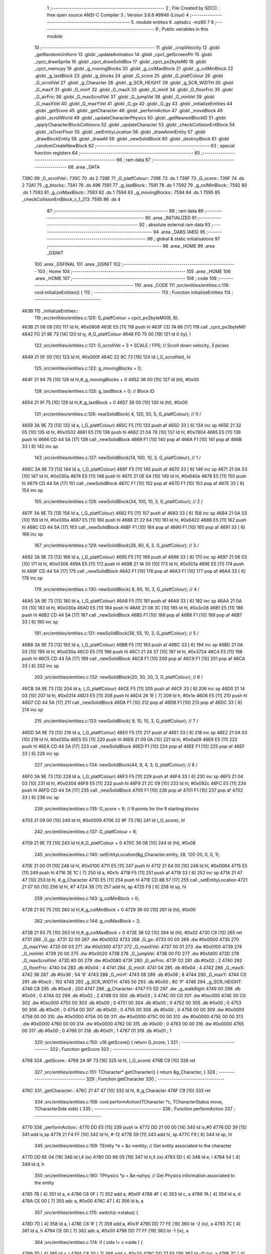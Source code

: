                               1 ;--------------------------------------------------------
                              2 ; File Created by SDCC : free open source ANSI-C Compiler
                              3 ; Version 3.6.8 #9946 (Linux)
                              4 ;--------------------------------------------------------
                              5 	.module entities
                              6 	.optsdcc -mz80
                              7 	
                              8 ;--------------------------------------------------------
                              9 ; Public variables in this module
                             10 ;--------------------------------------------------------
                             11 	.globl _cropVelocity
                             12 	.globl _getRandomUniform
                             13 	.globl _updateAnimation
                             14 	.globl _cpct_getScreenPtr
                             15 	.globl _cpct_drawSprite
                             16 	.globl _cpct_drawSolidBox
                             17 	.globl _cpct_px2byteM0
                             18 	.globl _cpct_memcpy
                             19 	.globl _g_movingBlocks
                             20 	.globl _g_colMaxBlock
                             21 	.globl _g_colMinBlock
                             22 	.globl _g_lastBlock
                             23 	.globl _g_blocks
                             24 	.globl _G_score
                             25 	.globl _G_platfColour
                             26 	.globl _G_scrollVel
                             27 	.globl _g_Character
                             28 	.globl _g_SCR_HEIGHT
                             29 	.globl _g_SCR_WIDTH
                             30 	.globl _G_maxY
                             31 	.globl _G_minY
                             32 	.globl _G_maxX
                             33 	.globl _G_minX
                             34 	.globl _G_floorFric
                             35 	.globl _G_airFric
                             36 	.globl _G_maxScrollVel
                             37 	.globl _G_jumpVel
                             38 	.globl _G_minVel
                             39 	.globl _G_maxXVel
                             40 	.globl _G_maxYVel
                             41 	.globl _G_gx
                             42 	.globl _G_gy
                             43 	.globl _initializeEntities
                             44 	.globl _getScore
                             45 	.globl _getCharacter
                             46 	.globl _performAction
                             47 	.globl _moveBlock
                             48 	.globl _scrollWorld
                             49 	.globl _updateCharacterPhysics
                             50 	.globl _getNearestBlockID
                             51 	.globl _applyCharacterBlockCollisions
                             52 	.globl _updateCharacter
                             53 	.globl _checkCollisionEntBlock
                             54 	.globl _isOverFloor
                             55 	.globl _setEntityLocation
                             56 	.globl _drawAnimEntity
                             57 	.globl _drawBlockEntity
                             58 	.globl _drawAll
                             59 	.globl _newSolidBlock
                             60 	.globl _destroyBlock
                             61 	.globl _randomCreateNewBlock
                             62 ;--------------------------------------------------------
                             63 ; special function registers
                             64 ;--------------------------------------------------------
                             65 ;--------------------------------------------------------
                             66 ; ram data
                             67 ;--------------------------------------------------------
                             68 	.area _DATA
   739C                      69 _G_scrollVel::
   739C                      70 	.ds 2
   739E                      71 _G_platfColour::
   739E                      72 	.ds 1
   739F                      73 _G_score::
   739F                      74 	.ds 2
   73A1                      75 _g_blocks::
   73A1                      76 	.ds 496
   7591                      77 _g_lastBlock::
   7591                      78 	.ds 1
   7592                      79 _g_colMinBlock::
   7592                      80 	.ds 1
   7593                      81 _g_colMaxBlock::
   7593                      82 	.ds 1
   7594                      83 _g_movingBlocks::
   7594                      84 	.ds 1
   7595                      85 _checkCollisionEntBlock_c_1_213:
   7595                      86 	.ds 4
                             87 ;--------------------------------------------------------
                             88 ; ram data
                             89 ;--------------------------------------------------------
                             90 	.area _INITIALIZED
                             91 ;--------------------------------------------------------
                             92 ; absolute external ram data
                             93 ;--------------------------------------------------------
                             94 	.area _DABS (ABS)
                             95 ;--------------------------------------------------------
                             96 ; global & static initialisations
                             97 ;--------------------------------------------------------
                             98 	.area _HOME
                             99 	.area _GSINIT
                            100 	.area _GSFINAL
                            101 	.area _GSINIT
                            102 ;--------------------------------------------------------
                            103 ; Home
                            104 ;--------------------------------------------------------
                            105 	.area _HOME
                            106 	.area _HOME
                            107 ;--------------------------------------------------------
                            108 ; code
                            109 ;--------------------------------------------------------
                            110 	.area _CODE
                            111 ;src/entities/entities.c:119: void initializeEntities() {
                            112 ;	---------------------------------
                            113 ; Function initializeEntities
                            114 ; ---------------------------------
   463B                     115 _initializeEntities::
                            116 ;src/entities/entities.c:120: G_platfColour = cpct_px2byteM0(8, 8);
   463B 21 08 08      [10]  117 	ld	hl, #0x0808
   463E E5            [11]  118 	push	hl
   463F CD 7A 66      [17]  119 	call	_cpct_px2byteM0
   4642 FD 21 9E 73   [14]  120 	ld	iy, #_G_platfColour
   4646 FD 75 00      [19]  121 	ld	0 (iy), l
                            122 ;src/entities/entities.c:121: G_scrollVel = 3 * SCALE / FPS;  // Scroll down velocity, 3 px/sec
   4649 21 0F 00      [10]  123 	ld	hl, #0x000f
   464C 22 9C 73      [16]  124 	ld	(_G_scrollVel), hl
                            125 ;src/entities/entities.c:122: g_movingBlocks = 0;
   464F 21 94 75      [10]  126 	ld	hl,#_g_movingBlocks + 0
   4652 36 00         [10]  127 	ld	(hl), #0x00
                            128 ;src/entities/entities.c:125: g_lastBlock = 0;                                // Block ID 
   4654 21 91 75      [10]  129 	ld	hl,#_g_lastBlock + 0
   4657 36 00         [10]  130 	ld	(hl), #0x00
                            131 ;src/entities/entities.c:126: newSolidBlock( 4, 120, 50, 5, G_platfColour);   // 0 /
   4659 3A 9E 73      [13]  132 	ld	a, (_G_platfColour)
   465C F5            [11]  133 	push	af
   465D 33            [ 6]  134 	inc	sp
   465E 21 32 05      [10]  135 	ld	hl, #0x0532
   4661 E5            [11]  136 	push	hl
   4662 21 04 78      [10]  137 	ld	hl, #0x7804
   4665 E5            [11]  138 	push	hl
   4666 CD 44 5A      [17]  139 	call	_newSolidBlock
   4669 F1            [10]  140 	pop	af
   466A F1            [10]  141 	pop	af
   466B 33            [ 6]  142 	inc	sp
                            143 ;src/entities/entities.c:127: newSolidBlock(14, 100, 10, 3, G_platfColour);   // 1 /
   466C 3A 9E 73      [13]  144 	ld	a, (_G_platfColour)
   466F F5            [11]  145 	push	af
   4670 33            [ 6]  146 	inc	sp
   4671 21 0A 03      [10]  147 	ld	hl, #0x030a
   4674 E5            [11]  148 	push	hl
   4675 21 0E 64      [10]  149 	ld	hl, #0x640e
   4678 E5            [11]  150 	push	hl
   4679 CD 44 5A      [17]  151 	call	_newSolidBlock
   467C F1            [10]  152 	pop	af
   467D F1            [10]  153 	pop	af
   467E 33            [ 6]  154 	inc	sp
                            155 ;src/entities/entities.c:128: newSolidBlock(34, 100, 10, 3, G_platfColour);   // 2 /
   467F 3A 9E 73      [13]  156 	ld	a, (_G_platfColour)
   4682 F5            [11]  157 	push	af
   4683 33            [ 6]  158 	inc	sp
   4684 21 0A 03      [10]  159 	ld	hl, #0x030a
   4687 E5            [11]  160 	push	hl
   4688 21 22 64      [10]  161 	ld	hl, #0x6422
   468B E5            [11]  162 	push	hl
   468C CD 44 5A      [17]  163 	call	_newSolidBlock
   468F F1            [10]  164 	pop	af
   4690 F1            [10]  165 	pop	af
   4691 33            [ 6]  166 	inc	sp
                            167 ;src/entities/entities.c:129: newSolidBlock(26,  80,  6, 3, G_platfColour);   // 3 /
   4692 3A 9E 73      [13]  168 	ld	a, (_G_platfColour)
   4695 F5            [11]  169 	push	af
   4696 33            [ 6]  170 	inc	sp
   4697 21 06 03      [10]  171 	ld	hl, #0x0306
   469A E5            [11]  172 	push	hl
   469B 21 1A 50      [10]  173 	ld	hl, #0x501a
   469E E5            [11]  174 	push	hl
   469F CD 44 5A      [17]  175 	call	_newSolidBlock
   46A2 F1            [10]  176 	pop	af
   46A3 F1            [10]  177 	pop	af
   46A4 33            [ 6]  178 	inc	sp
                            179 ;src/entities/entities.c:130: newSolidBlock( 8,  60, 10, 3, G_platfColour);   // 4 /
   46A5 3A 9E 73      [13]  180 	ld	a, (_G_platfColour)
   46A8 F5            [11]  181 	push	af
   46A9 33            [ 6]  182 	inc	sp
   46AA 21 0A 03      [10]  183 	ld	hl, #0x030a
   46AD E5            [11]  184 	push	hl
   46AE 21 08 3C      [10]  185 	ld	hl, #0x3c08
   46B1 E5            [11]  186 	push	hl
   46B2 CD 44 5A      [17]  187 	call	_newSolidBlock
   46B5 F1            [10]  188 	pop	af
   46B6 F1            [10]  189 	pop	af
   46B7 33            [ 6]  190 	inc	sp
                            191 ;src/entities/entities.c:131: newSolidBlock(36,  55, 10, 3, G_platfColour);   // 5 /
   46B8 3A 9E 73      [13]  192 	ld	a, (_G_platfColour)
   46BB F5            [11]  193 	push	af
   46BC 33            [ 6]  194 	inc	sp
   46BD 21 0A 03      [10]  195 	ld	hl, #0x030a
   46C0 E5            [11]  196 	push	hl
   46C1 21 24 37      [10]  197 	ld	hl, #0x3724
   46C4 E5            [11]  198 	push	hl
   46C5 CD 44 5A      [17]  199 	call	_newSolidBlock
   46C8 F1            [10]  200 	pop	af
   46C9 F1            [10]  201 	pop	af
   46CA 33            [ 6]  202 	inc	sp
                            203 ;src/entities/entities.c:132: newSolidBlock(20,  30, 20, 3, G_platfColour);   // 6 /
   46CB 3A 9E 73      [13]  204 	ld	a, (_G_platfColour)
   46CE F5            [11]  205 	push	af
   46CF 33            [ 6]  206 	inc	sp
   46D0 21 14 03      [10]  207 	ld	hl, #0x0314
   46D3 E5            [11]  208 	push	hl
   46D4 26 1E         [ 7]  209 	ld	h, #0x1e
   46D6 E5            [11]  210 	push	hl
   46D7 CD 44 5A      [17]  211 	call	_newSolidBlock
   46DA F1            [10]  212 	pop	af
   46DB F1            [10]  213 	pop	af
   46DC 33            [ 6]  214 	inc	sp
                            215 ;src/entities/entities.c:133: newSolidBlock( 9,  10, 10, 3, G_platfColour);   // 7 /
   46DD 3A 9E 73      [13]  216 	ld	a, (_G_platfColour)
   46E0 F5            [11]  217 	push	af
   46E1 33            [ 6]  218 	inc	sp
   46E2 21 0A 03      [10]  219 	ld	hl, #0x030a
   46E5 E5            [11]  220 	push	hl
   46E6 21 09 0A      [10]  221 	ld	hl, #0x0a09
   46E9 E5            [11]  222 	push	hl
   46EA CD 44 5A      [17]  223 	call	_newSolidBlock
   46ED F1            [10]  224 	pop	af
   46EE F1            [10]  225 	pop	af
   46EF 33            [ 6]  226 	inc	sp
                            227 ;src/entities/entities.c:134: newSolidBlock(44,   9,  4, 3, G_platfColour);   // 8 /
   46F0 3A 9E 73      [13]  228 	ld	a, (_G_platfColour)
   46F3 F5            [11]  229 	push	af
   46F4 33            [ 6]  230 	inc	sp
   46F5 21 04 03      [10]  231 	ld	hl, #0x0304
   46F8 E5            [11]  232 	push	hl
   46F9 21 2C 09      [10]  233 	ld	hl, #0x092c
   46FC E5            [11]  234 	push	hl
   46FD CD 44 5A      [17]  235 	call	_newSolidBlock
   4700 F1            [10]  236 	pop	af
   4701 F1            [10]  237 	pop	af
   4702 33            [ 6]  238 	inc	sp
                            239 ;src/entities/entities.c:135: G_score = 9; // 9 points for the 9 starting blocks
   4703 21 09 00      [10]  240 	ld	hl, #0x0009
   4706 22 9F 73      [16]  241 	ld	(_G_score), hl
                            242 ;src/entities/entities.c:137: G_platfColour = 8;
   4709 21 9E 73      [10]  243 	ld	hl,#_G_platfColour + 0
   470C 36 08         [10]  244 	ld	(hl), #0x08
                            245 ;src/entities/entities.c:140: setEntityLocation(&g_Character.entity, 28, 120-20, 0, 0, 1);
   470E 21 00 01      [10]  246 	ld	hl, #0x0100
   4711 E5            [11]  247 	push	hl
   4712 21 64 00      [10]  248 	ld	hl, #0x0064
   4715 E5            [11]  249 	push	hl
   4716 3E 1C         [ 7]  250 	ld	a, #0x1c
   4718 F5            [11]  251 	push	af
   4719 33            [ 6]  252 	inc	sp
   471A 21 47 47      [10]  253 	ld	hl, #_g_Character
   471D E5            [11]  254 	push	hl
   471E CD 86 57      [17]  255 	call	_setEntityLocation
   4721 21 07 00      [10]  256 	ld	hl, #7
   4724 39            [11]  257 	add	hl, sp
   4725 F9            [ 6]  258 	ld	sp, hl
                            259 ;src/entities/entities.c:143: g_colMinBlock = 0;
   4726 21 92 75      [10]  260 	ld	hl,#_g_colMinBlock + 0
   4729 36 00         [10]  261 	ld	(hl), #0x00
                            262 ;src/entities/entities.c:144: g_colMaxBlock = 2;
   472B 21 93 75      [10]  263 	ld	hl,#_g_colMaxBlock + 0
   472E 36 02         [10]  264 	ld	(hl), #0x02
   4730 C9            [10]  265 	ret
   4731                     266 _G_gy:
   4731 32 00               267 	.dw #0x0032
   4733                     268 _G_gx:
   4733 00 00               269 	.dw #0x0000
   4735                     270 _G_maxYVel:
   4735 00 03               271 	.dw #0x0300
   4737                     272 _G_maxXVel:
   4737 00 01               273 	.dw #0x0100
   4739                     274 _G_minVel:
   4739 20 00               275 	.dw #0x0020
   473B                     276 _G_jumpVel:
   473B 00 FD               277 	.dw #0xfd00
   473D                     278 _G_maxScrollVel:
   473D 80 00               279 	.dw #0x0080
   473F                     280 _G_airFric:
   473F 02                  281 	.db #0x02	; 2
   4740                     282 _G_floorFric:
   4740 04                  283 	.db #0x04	; 4
   4741                     284 _G_minX:
   4741 04                  285 	.db #0x04	; 4
   4742                     286 _G_maxX:
   4742 36                  287 	.db #0x36	; 54	'6'
   4743                     288 _G_minY:
   4743 08                  289 	.db #0x08	; 8
   4744                     290 _G_maxY:
   4744 C0                  291 	.db #0xc0	; 192
   4745                     292 _g_SCR_WIDTH:
   4745 50                  293 	.db #0x50	; 80	'P'
   4746                     294 _g_SCR_HEIGHT:
   4746 C8                  295 	.db #0xc8	; 200
   4747                     296 _g_Character:
   4747 F5 5D               297 	.dw _g_walkRight
   4749 00                  298 	.db #0x00	; 0
   474A 02                  299 	.db #0x02	; 2
   474B 03                  300 	.db #0x03	; 3
   474C 00 C0               301 	.dw #0xc000
   474E 00 C0               302 	.dw #0xc000
   4750 00                  303 	.db #0x00	; 0
   4751 00                  304 	.db #0x00	; 0
   4752 00                  305 	.db #0x00	; 0
   4753 00                  306 	.db #0x00	; 0
   4754 00                  307 	.db #0x00	; 0
   4755 00                  308 	.db #0x00	; 0
   4756 00 00               309 	.dw #0x0000
   4758 00 00               310 	.dw #0x0000
   475A 00 00               311 	.dw #0x0000
   475C 00 00               312 	.dw #0x0000
   475E 00 00               313 	.dw #0x0000
   4760 00 00               314 	.dw #0x0000
   4762 00                  315 	.db #0x00	; 0
   4763 00 00               316 	.dw #0x0000
   4765 00                  317 	.db #0x00	; 0
   4766 01                  318 	.db #0x01	; 1
   4767 01                  319 	.db #0x01	; 1
                            320 ;src/entities/entities.c:150: u16 getScore() { return G_score; }
                            321 ;	---------------------------------
                            322 ; Function getScore
                            323 ; ---------------------------------
   4768                     324 _getScore::
   4768 2A 9F 73      [16]  325 	ld	hl, (_G_score)
   476B C9            [10]  326 	ret
                            327 ;src/entities/entities.c:151: TCharacter* getCharacter() { return &g_Character; }
                            328 ;	---------------------------------
                            329 ; Function getCharacter
                            330 ; ---------------------------------
   476C                     331 _getCharacter::
   476C 21 47 47      [10]  332 	ld	hl, #_g_Character
   476F C9            [10]  333 	ret
                            334 ;src/entities/entities.c:158: void performAction(TCharacter *c, TCharacterStatus move, TCharacterSide side) {
                            335 ;	---------------------------------
                            336 ; Function performAction
                            337 ; ---------------------------------
   4770                     338 _performAction::
   4770 DD E5         [15]  339 	push	ix
   4772 DD 21 00 00   [14]  340 	ld	ix,#0
   4776 DD 39         [15]  341 	add	ix,sp
   4778 21 F4 FF      [10]  342 	ld	hl, #-12
   477B 39            [11]  343 	add	hl, sp
   477C F9            [ 6]  344 	ld	sp, hl
                            345 ;src/entities/entities.c:159: TEntity *e = &c->entity;   // Get entity associated to the character
   477D DD 6E 04      [19]  346 	ld	l,4 (ix)
   4780 DD 66 05      [19]  347 	ld	h,5 (ix)
   4783 5D            [ 4]  348 	ld	e, l
   4784 54            [ 4]  349 	ld	d, h
                            350 ;src/entities/entities.c:160: TPhysics *p = &e->phys;    // Get Physics information associated to the entity
   4785 7B            [ 4]  351 	ld	a, e
   4786 C6 0F         [ 7]  352 	add	a, #0x0f
   4788 4F            [ 4]  353 	ld	c, a
   4789 7A            [ 4]  354 	ld	a, d
   478A CE 00         [ 7]  355 	adc	a, #0x00
   478C 47            [ 4]  356 	ld	b, a
                            357 ;src/entities/entities.c:170: switch(c->status) {
   478D 7D            [ 4]  358 	ld	a, l
   478E C6 1F         [ 7]  359 	add	a, #0x1f
   4790 DD 77 FE      [19]  360 	ld	-2 (ix), a
   4793 7C            [ 4]  361 	ld	a, h
   4794 CE 00         [ 7]  362 	adc	a, #0x00
   4796 DD 77 FF      [19]  363 	ld	-1 (ix), a
                            364 ;src/entities/entities.c:174: if ( side != c->side ) {
   4799 7D            [ 4]  365 	ld	a, l
   479A C6 20         [ 7]  366 	add	a, #0x20
   479C DD 77 F5      [19]  367 	ld	-11 (ix), a
   479F 7C            [ 4]  368 	ld	a, h
   47A0 CE 00         [ 7]  369 	adc	a, #0x00
   47A2 DD 77 F6      [19]  370 	ld	-10 (ix), a
                            371 ;src/entities/entities.c:175: e->nAnim   = g_anim[es_walk][side]; // Next animation changes
   47A5 21 1C 00      [10]  372 	ld	hl, #0x001c
   47A8 19            [11]  373 	add	hl,de
   47A9 DD 75 F7      [19]  374 	ld	-9 (ix), l
   47AC DD 74 F8      [19]  375 	ld	-8 (ix), h
   47AF DD 7E 07      [19]  376 	ld	a, 7 (ix)
   47B2 87            [ 4]  377 	add	a, a
   47B3 DD 77 F9      [19]  378 	ld	-7 (ix), a
                            379 ;src/entities/entities.c:178: e->nStatus = as_cycle;  // Make character cycle animation
   47B6 21 1E 00      [10]  380 	ld	hl, #0x001e
   47B9 19            [11]  381 	add	hl,de
   47BA EB            [ 4]  382 	ex	de,hl
                            383 ;src/entities/entities.c:163: switch(move) {
   47BB DD 7E 06      [19]  384 	ld	a, 6 (ix)
   47BE 3D            [ 4]  385 	dec	a
   47BF 28 1D         [12]  386 	jr	Z,00101$
                            387 ;src/entities/entities.c:209: p->floor   = 0;         // When jumping, we left the floor
   47C1 21 0A 00      [10]  388 	ld	hl, #0x000a
   47C4 09            [11]  389 	add	hl,bc
   47C5 DD 75 FA      [19]  390 	ld	-6 (ix), l
   47C8 DD 74 FB      [19]  391 	ld	-5 (ix), h
                            392 ;src/entities/entities.c:163: switch(move) {
   47CB DD 7E 06      [19]  393 	ld	a, 6 (ix)
   47CE D6 02         [ 7]  394 	sub	a, #0x02
   47D0 CA 55 48      [10]  395 	jp	Z,00111$
   47D3 DD 7E 06      [19]  396 	ld	a, 6 (ix)
   47D6 D6 03         [ 7]  397 	sub	a, #0x03
   47D8 CA B7 48      [10]  398 	jp	Z,00114$
   47DB C3 F6 48      [10]  399 	jp	00122$
                            400 ;src/entities/entities.c:167: case es_walk:
   47DE                     401 00101$:
                            402 ;src/entities/entities.c:170: switch(c->status) {
   47DE DD 6E FE      [19]  403 	ld	l,-2 (ix)
   47E1 DD 66 FF      [19]  404 	ld	h,-1 (ix)
   47E4 7E            [ 7]  405 	ld	a, (hl)
   47E5 FE 01         [ 7]  406 	cp	a, #0x01
   47E7 28 07         [12]  407 	jr	Z,00102$
   47E9 D6 02         [ 7]  408 	sub	a, #0x02
   47EB 28 45         [12]  409 	jr	Z,00105$
   47ED C3 03 49      [10]  410 	jp	00126$
                            411 ;src/entities/entities.c:172: case es_walk:
   47F0                     412 00102$:
                            413 ;src/entities/entities.c:174: if ( side != c->side ) {
   47F0 DD 6E F5      [19]  414 	ld	l,-11 (ix)
   47F3 DD 66 F6      [19]  415 	ld	h,-10 (ix)
   47F6 7E            [ 7]  416 	ld	a, (hl)
   47F7 DD 77 F4      [19]  417 	ld	-12 (ix), a
   47FA DD 7E 07      [19]  418 	ld	a, 7 (ix)
   47FD DD 96 F4      [19]  419 	sub	a, -12 (ix)
   4800 28 2D         [12]  420 	jr	Z,00104$
                            421 ;src/entities/entities.c:175: e->nAnim   = g_anim[es_walk][side]; // Next animation changes
   4802 3E 23         [ 7]  422 	ld	a, #<((_g_anim + 0x0004))
   4804 DD 86 F9      [19]  423 	add	a, -7 (ix)
   4807 6F            [ 4]  424 	ld	l, a
   4808 3E 5E         [ 7]  425 	ld	a, #>((_g_anim + 0x0004))
   480A CE 00         [ 7]  426 	adc	a, #0x00
   480C 67            [ 4]  427 	ld	h, a
   480D 7E            [ 7]  428 	ld	a, (hl)
   480E DD 77 FC      [19]  429 	ld	-4 (ix), a
   4811 23            [ 6]  430 	inc	hl
   4812 7E            [ 7]  431 	ld	a, (hl)
   4813 DD 77 FD      [19]  432 	ld	-3 (ix), a
   4816 DD 6E F7      [19]  433 	ld	l,-9 (ix)
   4819 DD 66 F8      [19]  434 	ld	h,-8 (ix)
   481C DD 7E FC      [19]  435 	ld	a, -4 (ix)
   481F 77            [ 7]  436 	ld	(hl), a
   4820 23            [ 6]  437 	inc	hl
   4821 DD 7E FD      [19]  438 	ld	a, -3 (ix)
   4824 77            [ 7]  439 	ld	(hl), a
                            440 ;src/entities/entities.c:176: c->side    = side;
   4825 DD 6E F5      [19]  441 	ld	l,-11 (ix)
   4828 DD 66 F6      [19]  442 	ld	h,-10 (ix)
   482B DD 7E 07      [19]  443 	ld	a, 7 (ix)
   482E 77            [ 7]  444 	ld	(hl), a
   482F                     445 00104$:
                            446 ;src/entities/entities.c:178: e->nStatus = as_cycle;  // Make character cycle animation
   482F 3E 02         [ 7]  447 	ld	a, #0x02
   4831 12            [ 7]  448 	ld	(de), a
                            449 ;src/entities/entities.c:184: case es_jump:
   4832                     450 00105$:
                            451 ;src/entities/entities.c:188: p->vx -= SCALE;
   4832 21 04 00      [10]  452 	ld	hl, #0x0004
   4835 09            [11]  453 	add	hl, bc
   4836 E5            [11]  454 	push	hl
   4837 4E            [ 7]  455 	ld	c, (hl)
   4838 23            [ 6]  456 	inc	hl
   4839 46            [ 7]  457 	ld	b, (hl)
   483A E1            [10]  458 	pop	hl
                            459 ;src/entities/entities.c:187: if ( side == s_left )
   483B DD 7E 07      [19]  460 	ld	a, 7 (ix)
   483E B7            [ 4]  461 	or	a, a
   483F 20 0A         [12]  462 	jr	NZ,00107$
                            463 ;src/entities/entities.c:188: p->vx -= SCALE;
   4841 78            [ 4]  464 	ld	a,b
   4842 C6 FF         [ 7]  465 	add	a,#0xff
   4844 47            [ 4]  466 	ld	b, a
   4845 71            [ 7]  467 	ld	(hl), c
   4846 23            [ 6]  468 	inc	hl
   4847 70            [ 7]  469 	ld	(hl), b
   4848 C3 03 49      [10]  470 	jp	00126$
   484B                     471 00107$:
                            472 ;src/entities/entities.c:190: p->vx += SCALE;
   484B 78            [ 4]  473 	ld	a,b
   484C C6 01         [ 7]  474 	add	a,#0x01
   484E 47            [ 4]  475 	ld	b, a
   484F 71            [ 7]  476 	ld	(hl), c
   4850 23            [ 6]  477 	inc	hl
   4851 70            [ 7]  478 	ld	(hl), b
                            479 ;src/entities/entities.c:191: break;
   4852 C3 03 49      [10]  480 	jp	00126$
                            481 ;src/entities/entities.c:202: case es_jump:
   4855                     482 00111$:
                            483 ;src/entities/entities.c:204: if (c->status == es_walk) {
   4855 DD 6E FE      [19]  484 	ld	l,-2 (ix)
   4858 DD 66 FF      [19]  485 	ld	h,-1 (ix)
   485B 6E            [ 7]  486 	ld	l, (hl)
   485C 2D            [ 4]  487 	dec	l
   485D C2 03 49      [10]  488 	jp	NZ,00126$
                            489 ;src/entities/entities.c:205: e->nAnim   = g_anim[es_jump][side]; // Next animation changes
   4860 3E 27         [ 7]  490 	ld	a, #<((_g_anim + 0x0008))
   4862 DD 86 F9      [19]  491 	add	a, -7 (ix)
   4865 6F            [ 4]  492 	ld	l, a
   4866 3E 5E         [ 7]  493 	ld	a, #>((_g_anim + 0x0008))
   4868 CE 00         [ 7]  494 	adc	a, #0x00
   486A 67            [ 4]  495 	ld	h, a
   486B 7E            [ 7]  496 	ld	a, (hl)
   486C DD 77 FC      [19]  497 	ld	-4 (ix), a
   486F 23            [ 6]  498 	inc	hl
   4870 7E            [ 7]  499 	ld	a, (hl)
   4871 DD 77 FD      [19]  500 	ld	-3 (ix), a
   4874 DD 6E F7      [19]  501 	ld	l,-9 (ix)
   4877 DD 66 F8      [19]  502 	ld	h,-8 (ix)
   487A DD 7E FC      [19]  503 	ld	a, -4 (ix)
   487D 77            [ 7]  504 	ld	(hl), a
   487E 23            [ 6]  505 	inc	hl
   487F DD 7E FD      [19]  506 	ld	a, -3 (ix)
   4882 77            [ 7]  507 	ld	(hl), a
                            508 ;src/entities/entities.c:206: e->nStatus = as_play;   // Jump animation only plays once
   4883 3E 01         [ 7]  509 	ld	a, #0x01
   4885 12            [ 7]  510 	ld	(de), a
                            511 ;src/entities/entities.c:207: c->side    = side;      // New side
   4886 DD 6E F5      [19]  512 	ld	l,-11 (ix)
   4889 DD 66 F6      [19]  513 	ld	h,-10 (ix)
   488C DD 7E 07      [19]  514 	ld	a, 7 (ix)
   488F 77            [ 7]  515 	ld	(hl), a
                            516 ;src/entities/entities.c:208: c->status  = es_jump;   // New status
   4890 DD 6E FE      [19]  517 	ld	l,-2 (ix)
   4893 DD 66 FF      [19]  518 	ld	h,-1 (ix)
   4896 36 02         [10]  519 	ld	(hl), #0x02
                            520 ;src/entities/entities.c:209: p->floor   = 0;         // When jumping, we left the floor
   4898 DD 6E FA      [19]  521 	ld	l,-6 (ix)
   489B DD 66 FB      [19]  522 	ld	h,-5 (ix)
   489E AF            [ 4]  523 	xor	a, a
   489F 77            [ 7]  524 	ld	(hl), a
   48A0 23            [ 6]  525 	inc	hl
   48A1 77            [ 7]  526 	ld	(hl), a
                            527 ;src/entities/entities.c:210: p->vy     += G_jumpVel; // Add jump velocity to the character
   48A2 21 06 00      [10]  528 	ld	hl, #0x0006
   48A5 09            [11]  529 	add	hl,bc
   48A6 4D            [ 4]  530 	ld	c,l
   48A7 44            [ 4]  531 	ld	b,h
   48A8 5E            [ 7]  532 	ld	e, (hl)
   48A9 23            [ 6]  533 	inc	hl
   48AA 56            [ 7]  534 	ld	d, (hl)
   48AB 2A 3B 47      [16]  535 	ld	hl, (_G_jumpVel)
   48AE 19            [11]  536 	add	hl,de
   48AF EB            [ 4]  537 	ex	de,hl
   48B0 7B            [ 4]  538 	ld	a, e
   48B1 02            [ 7]  539 	ld	(bc), a
   48B2 03            [ 6]  540 	inc	bc
   48B3 7A            [ 4]  541 	ld	a, d
   48B4 02            [ 7]  542 	ld	(bc), a
                            543 ;src/entities/entities.c:212: break;
   48B5 18 4C         [12]  544 	jr	00126$
                            545 ;src/entities/entities.c:217: case es_moveFloor:
   48B7                     546 00114$:
                            547 ;src/entities/entities.c:219: if (p->floor && !p->floor->phys.vx && g_movingBlocks < g_MaxMovingBlocks) {
   48B7 DD 6E FA      [19]  548 	ld	l,-6 (ix)
   48BA DD 66 FB      [19]  549 	ld	h,-5 (ix)
   48BD 4E            [ 7]  550 	ld	c, (hl)
   48BE 23            [ 6]  551 	inc	hl
   48BF 46            [ 7]  552 	ld	b, (hl)
   48C0 78            [ 4]  553 	ld	a, b
   48C1 B1            [ 4]  554 	or	a,c
   48C2 28 3F         [12]  555 	jr	Z,00126$
   48C4 21 13 00      [10]  556 	ld	hl, #0x0013
   48C7 09            [11]  557 	add	hl,bc
   48C8 4D            [ 4]  558 	ld	c,l
   48C9 44            [ 4]  559 	ld	b,h
   48CA 5E            [ 7]  560 	ld	e, (hl)
   48CB 23            [ 6]  561 	inc	hl
   48CC 7E            [ 7]  562 	ld	a, (hl)
   48CD B3            [ 4]  563 	or	a,e
   48CE 20 33         [12]  564 	jr	NZ,00126$
   48D0 FD 21 94 75   [14]  565 	ld	iy, #_g_movingBlocks
   48D4 FD 7E 00      [19]  566 	ld	a, 0 (iy)
   48D7 D6 02         [ 7]  567 	sub	a, #0x02
   48D9 30 28         [12]  568 	jr	NC,00126$
                            569 ;src/entities/entities.c:220: ++g_movingBlocks;
   48DB FD 34 00      [23]  570 	inc	0 (iy)
                            571 ;src/entities/entities.c:221: if (side == s_left)
   48DE DD 7E 07      [19]  572 	ld	a, 7 (ix)
   48E1 B7            [ 4]  573 	or	a, a
   48E2 20 09         [12]  574 	jr	NZ,00116$
                            575 ;src/entities/entities.c:222: p->floor->phys.vx = -SCALE / 2;
   48E4 3E 80         [ 7]  576 	ld	a, #0x80
   48E6 02            [ 7]  577 	ld	(bc), a
   48E7 03            [ 6]  578 	inc	bc
   48E8 3E FF         [ 7]  579 	ld	a, #0xff
   48EA 02            [ 7]  580 	ld	(bc), a
   48EB 18 16         [12]  581 	jr	00126$
   48ED                     582 00116$:
                            583 ;src/entities/entities.c:224: p->floor->phys.vx = SCALE / 2;
   48ED 3E 80         [ 7]  584 	ld	a, #0x80
   48EF 02            [ 7]  585 	ld	(bc), a
   48F0 03            [ 6]  586 	inc	bc
   48F1 3E 00         [ 7]  587 	ld	a, #0x00
   48F3 02            [ 7]  588 	ld	(bc), a
                            589 ;src/entities/entities.c:226: break;
   48F4 18 0D         [12]  590 	jr	00126$
                            591 ;src/entities/entities.c:229: default:
   48F6                     592 00122$:
                            593 ;src/entities/entities.c:231: if ( c->status == es_walk )
   48F6 DD 6E FE      [19]  594 	ld	l,-2 (ix)
   48F9 DD 66 FF      [19]  595 	ld	h,-1 (ix)
   48FC 4E            [ 7]  596 	ld	c, (hl)
   48FD 0D            [ 4]  597 	dec	c
   48FE 20 03         [12]  598 	jr	NZ,00126$
                            599 ;src/entities/entities.c:232: e->nStatus = as_pause;     // Pause animation on next timestep
   4900 3E 03         [ 7]  600 	ld	a, #0x03
   4902 12            [ 7]  601 	ld	(de), a
                            602 ;src/entities/entities.c:233: }
   4903                     603 00126$:
   4903 DD F9         [10]  604 	ld	sp, ix
   4905 DD E1         [14]  605 	pop	ix
   4907 C9            [10]  606 	ret
                            607 ;src/entities/entities.c:239: void cropVelocity(i16 *v, i16 maxvel, i16 minvel) {
                            608 ;	---------------------------------
                            609 ; Function cropVelocity
                            610 ; ---------------------------------
   4908                     611 _cropVelocity::
   4908 DD E5         [15]  612 	push	ix
   490A DD 21 00 00   [14]  613 	ld	ix,#0
   490E DD 39         [15]  614 	add	ix,sp
                            615 ;src/entities/entities.c:242: if ( *v >= 0 ) {
   4910 DD 6E 04      [19]  616 	ld	l,4 (ix)
   4913 DD 66 05      [19]  617 	ld	h,5 (ix)
   4916 E5            [11]  618 	push	hl
   4917 5E            [ 7]  619 	ld	e, (hl)
   4918 23            [ 6]  620 	inc	hl
   4919 56            [ 7]  621 	ld	d, (hl)
   491A E1            [10]  622 	pop	hl
   491B CB 7A         [ 8]  623 	bit	7, d
   491D 20 31         [12]  624 	jr	NZ,00112$
                            625 ;src/entities/entities.c:244: if      ( *v > maxvel ) *v = maxvel; // Crop to max. positive velocity
   491F DD 7E 06      [19]  626 	ld	a, 6 (ix)
   4922 93            [ 4]  627 	sub	a, e
   4923 DD 7E 07      [19]  628 	ld	a, 7 (ix)
   4926 9A            [ 4]  629 	sbc	a, d
   4927 E2 2C 49      [10]  630 	jp	PO, 00136$
   492A EE 80         [ 7]  631 	xor	a, #0x80
   492C                     632 00136$:
   492C F2 3A 49      [10]  633 	jp	P, 00104$
   492F DD 7E 06      [19]  634 	ld	a, 6 (ix)
   4932 77            [ 7]  635 	ld	(hl), a
   4933 23            [ 6]  636 	inc	hl
   4934 DD 7E 07      [19]  637 	ld	a, 7 (ix)
   4937 77            [ 7]  638 	ld	(hl), a
   4938 18 4D         [12]  639 	jr	00114$
   493A                     640 00104$:
                            641 ;src/entities/entities.c:245: else if ( *v < minvel ) *v = 0;      // Round to min positive velocity
   493A 7B            [ 4]  642 	ld	a, e
   493B DD 96 08      [19]  643 	sub	a, 8 (ix)
   493E 7A            [ 4]  644 	ld	a, d
   493F DD 9E 09      [19]  645 	sbc	a, 9 (ix)
   4942 E2 47 49      [10]  646 	jp	PO, 00137$
   4945 EE 80         [ 7]  647 	xor	a, #0x80
   4947                     648 00137$:
   4947 F2 87 49      [10]  649 	jp	P, 00114$
   494A AF            [ 4]  650 	xor	a, a
   494B 77            [ 7]  651 	ld	(hl), a
   494C 23            [ 6]  652 	inc	hl
   494D 77            [ 7]  653 	ld	(hl), a
   494E 18 37         [12]  654 	jr	00114$
   4950                     655 00112$:
                            656 ;src/entities/entities.c:248: if      ( *v < -maxvel ) *v = -maxvel;  // Crop to max negative velocity
   4950 AF            [ 4]  657 	xor	a, a
   4951 DD 96 06      [19]  658 	sub	a, 6 (ix)
   4954 4F            [ 4]  659 	ld	c, a
   4955 3E 00         [ 7]  660 	ld	a, #0x00
   4957 DD 9E 07      [19]  661 	sbc	a, 7 (ix)
   495A 47            [ 4]  662 	ld	b, a
   495B 7B            [ 4]  663 	ld	a, e
   495C 91            [ 4]  664 	sub	a, c
   495D 7A            [ 4]  665 	ld	a, d
   495E 98            [ 4]  666 	sbc	a, b
   495F E2 64 49      [10]  667 	jp	PO, 00138$
   4962 EE 80         [ 7]  668 	xor	a, #0x80
   4964                     669 00138$:
   4964 F2 6C 49      [10]  670 	jp	P, 00109$
   4967 71            [ 7]  671 	ld	(hl), c
   4968 23            [ 6]  672 	inc	hl
   4969 70            [ 7]  673 	ld	(hl), b
   496A 18 1B         [12]  674 	jr	00114$
   496C                     675 00109$:
                            676 ;src/entities/entities.c:249: else if ( *v > -minvel ) *v = 0;        // Round to mix negative velocity
   496C AF            [ 4]  677 	xor	a, a
   496D DD 96 08      [19]  678 	sub	a, 8 (ix)
   4970 4F            [ 4]  679 	ld	c, a
   4971 3E 00         [ 7]  680 	ld	a, #0x00
   4973 DD 9E 09      [19]  681 	sbc	a, 9 (ix)
   4976 47            [ 4]  682 	ld	b, a
   4977 79            [ 4]  683 	ld	a, c
   4978 93            [ 4]  684 	sub	a, e
   4979 78            [ 4]  685 	ld	a, b
   497A 9A            [ 4]  686 	sbc	a, d
   497B E2 80 49      [10]  687 	jp	PO, 00139$
   497E EE 80         [ 7]  688 	xor	a, #0x80
   4980                     689 00139$:
   4980 F2 87 49      [10]  690 	jp	P, 00114$
   4983 AF            [ 4]  691 	xor	a, a
   4984 77            [ 7]  692 	ld	(hl), a
   4985 23            [ 6]  693 	inc	hl
   4986 77            [ 7]  694 	ld	(hl), a
   4987                     695 00114$:
   4987 DD E1         [14]  696 	pop	ix
   4989 C9            [10]  697 	ret
                            698 ;src/entities/entities.c:261: u8 moveBlock(u8 b_idx) {
                            699 ;	---------------------------------
                            700 ; Function moveBlock
                            701 ; ---------------------------------
   498A                     702 _moveBlock::
   498A DD E5         [15]  703 	push	ix
   498C DD 21 00 00   [14]  704 	ld	ix,#0
   4990 DD 39         [15]  705 	add	ix,sp
   4992 21 F4 FF      [10]  706 	ld	hl, #-12
   4995 39            [11]  707 	add	hl, sp
   4996 F9            [ 6]  708 	ld	sp, hl
                            709 ;src/entities/entities.c:262: TEntity *e = &g_blocks[b_idx]; // Get next block entity
   4997 01 A1 73      [10]  710 	ld	bc, #_g_blocks+0
   499A DD 5E 04      [19]  711 	ld	e,4 (ix)
   499D 16 00         [ 7]  712 	ld	d,#0x00
   499F 6B            [ 4]  713 	ld	l, e
   49A0 62            [ 4]  714 	ld	h, d
   49A1 29            [11]  715 	add	hl, hl
   49A2 19            [11]  716 	add	hl, de
   49A3 29            [11]  717 	add	hl, hl
   49A4 19            [11]  718 	add	hl, de
   49A5 29            [11]  719 	add	hl, hl
   49A6 19            [11]  720 	add	hl, de
   49A7 29            [11]  721 	add	hl, hl
   49A8 19            [11]  722 	add	hl, de
   49A9 09            [11]  723 	add	hl,bc
   49AA 4D            [ 4]  724 	ld	c, l
   49AB 44            [ 4]  725 	ld	b, h
                            726 ;src/entities/entities.c:266: e->phys.y += G_scrollVel;      // All blocks use this same velocity for Y axis
   49AC 21 0F 00      [10]  727 	ld	hl, #0x000f
   49AF 09            [11]  728 	add	hl,bc
   49B0 DD 75 FE      [19]  729 	ld	-2 (ix), l
   49B3 DD 74 FF      [19]  730 	ld	-1 (ix), h
   49B6 21 11 00      [10]  731 	ld	hl, #0x0011
   49B9 09            [11]  732 	add	hl,bc
   49BA DD 75 FC      [19]  733 	ld	-4 (ix), l
   49BD DD 74 FD      [19]  734 	ld	-3 (ix), h
   49C0 5E            [ 7]  735 	ld	e, (hl)
   49C1 23            [ 6]  736 	inc	hl
   49C2 56            [ 7]  737 	ld	d, (hl)
   49C3 2A 9C 73      [16]  738 	ld	hl, (_G_scrollVel)
   49C6 19            [11]  739 	add	hl,de
   49C7 EB            [ 4]  740 	ex	de,hl
   49C8 DD 6E FC      [19]  741 	ld	l,-4 (ix)
   49CB DD 66 FD      [19]  742 	ld	h,-3 (ix)
   49CE 73            [ 7]  743 	ld	(hl), e
   49CF 23            [ 6]  744 	inc	hl
   49D0 72            [ 7]  745 	ld	(hl), d
                            746 ;src/entities/entities.c:267: e->y       = e->ny;
   49D1 FD 21 0A 00   [14]  747 	ld	iy, #0x000a
   49D5 FD 09         [15]  748 	add	iy, bc
   49D7 21 0C 00      [10]  749 	ld	hl, #0x000c
   49DA 09            [11]  750 	add	hl,bc
   49DB DD 75 FC      [19]  751 	ld	-4 (ix), l
   49DE DD 74 FD      [19]  752 	ld	-3 (ix), h
   49E1 7E            [ 7]  753 	ld	a, (hl)
   49E2 DD 77 F4      [19]  754 	ld	-12 (ix), a
   49E5 FD 77 00      [19]  755 	ld	0 (iy), a
                            756 ;src/entities/entities.c:268: e->ny      = e->phys.y / SCALE;
   49E8 DD 6E FC      [19]  757 	ld	l,-4 (ix)
   49EB DD 66 FD      [19]  758 	ld	h,-3 (ix)
   49EE 72            [ 7]  759 	ld	(hl), d
                            760 ;src/entities/entities.c:271: if (e->ny != e->y) {    
   49EF DD 6E FC      [19]  761 	ld	l,-4 (ix)
   49F2 DD 66 FD      [19]  762 	ld	h,-3 (ix)
   49F5 5E            [ 7]  763 	ld	e, (hl)
                            764 ;src/entities/entities.c:279: e->draw = 1;
   49F6 21 1B 00      [10]  765 	ld	hl, #0x001b
   49F9 09            [11]  766 	add	hl,bc
   49FA DD 75 F9      [19]  767 	ld	-7 (ix), l
   49FD DD 74 FA      [19]  768 	ld	-6 (ix), h
                            769 ;src/entities/entities.c:271: if (e->ny != e->y) {    
   4A00 DD 7E F4      [19]  770 	ld	a, -12 (ix)
   4A03 92            [ 4]  771 	sub	a, d
   4A04 28 1C         [12]  772 	jr	Z,00104$
                            773 ;src/entities/entities.c:274: if (e->ny > G_maxY) {
   4A06 3A 44 47      [13]  774 	ld	a,(#_G_maxY + 0)
   4A09 93            [ 4]  775 	sub	a, e
   4A0A 30 0E         [12]  776 	jr	NC,00102$
                            777 ;src/entities/entities.c:275: destroyBlock(b_idx);
   4A0C DD 7E 04      [19]  778 	ld	a, 4 (ix)
   4A0F F5            [11]  779 	push	af
   4A10 33            [ 6]  780 	inc	sp
   4A11 CD 2D 5B      [17]  781 	call	_destroyBlock
   4A14 33            [ 6]  782 	inc	sp
                            783 ;src/entities/entities.c:276: return 1;         // Return informing that the block has been destroyed!
   4A15 2E 01         [ 7]  784 	ld	l, #0x01
   4A17 C3 67 4B      [10]  785 	jp	00116$
   4A1A                     786 00102$:
                            787 ;src/entities/entities.c:279: e->draw = 1;
   4A1A DD 6E F9      [19]  788 	ld	l,-7 (ix)
   4A1D DD 66 FA      [19]  789 	ld	h,-6 (ix)
   4A20 36 01         [10]  790 	ld	(hl), #0x01
   4A22                     791 00104$:
                            792 ;src/entities/entities.c:283: if (e->phys.vx) {
   4A22 DD 7E FE      [19]  793 	ld	a, -2 (ix)
   4A25 C6 04         [ 7]  794 	add	a, #0x04
   4A27 DD 77 F5      [19]  795 	ld	-11 (ix), a
   4A2A DD 7E FF      [19]  796 	ld	a, -1 (ix)
   4A2D CE 00         [ 7]  797 	adc	a, #0x00
   4A2F DD 77 F6      [19]  798 	ld	-10 (ix), a
   4A32 DD 6E F5      [19]  799 	ld	l,-11 (ix)
   4A35 DD 66 F6      [19]  800 	ld	h,-10 (ix)
   4A38 5E            [ 7]  801 	ld	e, (hl)
   4A39 23            [ 6]  802 	inc	hl
   4A3A 56            [ 7]  803 	ld	d, (hl)
                            804 ;src/entities/entities.c:284: e->x       = e->nx;
   4A3B 21 0B 00      [10]  805 	ld	hl, #0x000b
   4A3E 09            [11]  806 	add	hl,bc
   4A3F DD 75 F7      [19]  807 	ld	-9 (ix), l
   4A42 DD 74 F8      [19]  808 	ld	-8 (ix), h
                            809 ;src/entities/entities.c:283: if (e->phys.vx) {
   4A45 7A            [ 4]  810 	ld	a, d
   4A46 B3            [ 4]  811 	or	a,e
   4A47 CA 1C 4B      [10]  812 	jp	Z, 00113$
                            813 ;src/entities/entities.c:284: e->x       = e->nx;
   4A4A 21 09 00      [10]  814 	ld	hl, #0x0009
   4A4D 09            [11]  815 	add	hl,bc
   4A4E EB            [ 4]  816 	ex	de,hl
   4A4F DD 6E F7      [19]  817 	ld	l,-9 (ix)
   4A52 DD 66 F8      [19]  818 	ld	h,-8 (ix)
   4A55 7E            [ 7]  819 	ld	a, (hl)
   4A56 DD 77 F4      [19]  820 	ld	-12 (ix), a
   4A59 12            [ 7]  821 	ld	(de),a
                            822 ;src/entities/entities.c:285: e->phys.x += e->phys.vx;
   4A5A DD 6E FE      [19]  823 	ld	l,-2 (ix)
   4A5D DD 66 FF      [19]  824 	ld	h,-1 (ix)
   4A60 5E            [ 7]  825 	ld	e, (hl)
   4A61 23            [ 6]  826 	inc	hl
   4A62 56            [ 7]  827 	ld	d, (hl)
   4A63 DD 6E F5      [19]  828 	ld	l,-11 (ix)
   4A66 DD 66 F6      [19]  829 	ld	h,-10 (ix)
   4A69 7E            [ 7]  830 	ld	a, (hl)
   4A6A 23            [ 6]  831 	inc	hl
   4A6B 66            [ 7]  832 	ld	h, (hl)
   4A6C 6F            [ 4]  833 	ld	l, a
   4A6D 19            [11]  834 	add	hl,de
   4A6E EB            [ 4]  835 	ex	de,hl
   4A6F DD 6E FE      [19]  836 	ld	l,-2 (ix)
   4A72 DD 66 FF      [19]  837 	ld	h,-1 (ix)
   4A75 73            [ 7]  838 	ld	(hl), e
   4A76 23            [ 6]  839 	inc	hl
   4A77 72            [ 7]  840 	ld	(hl), d
                            841 ;src/entities/entities.c:286: e->nx      = e->phys.x / SCALE;
   4A78 DD 6E F7      [19]  842 	ld	l,-9 (ix)
   4A7B DD 66 F8      [19]  843 	ld	h,-8 (ix)
   4A7E 72            [ 7]  844 	ld	(hl), d
                            845 ;src/entities/entities.c:289: if (e->x != e->nx) {
   4A7F DD 6E F7      [19]  846 	ld	l,-9 (ix)
   4A82 DD 66 F8      [19]  847 	ld	h,-8 (ix)
   4A85 5E            [ 7]  848 	ld	e, (hl)
   4A86 DD 7E F4      [19]  849 	ld	a, -12 (ix)
   4A89 92            [ 4]  850 	sub	a, d
   4A8A CA 1C 4B      [10]  851 	jp	Z,00113$
                            852 ;src/entities/entities.c:291: if (e->nx < G_minX) {
   4A8D 21 41 47      [10]  853 	ld	hl,#_G_minX + 0
   4A90 56            [ 7]  854 	ld	d, (hl)
   4A91 7B            [ 4]  855 	ld	a, e
   4A92 92            [ 4]  856 	sub	a, d
   4A93 30 2E         [12]  857 	jr	NC,00108$
                            858 ;src/entities/entities.c:293: e->nx      = G_minX + 1; 
   4A95 14            [ 4]  859 	inc	d
   4A96 DD 6E F7      [19]  860 	ld	l,-9 (ix)
   4A99 DD 66 F8      [19]  861 	ld	h,-8 (ix)
   4A9C 72            [ 7]  862 	ld	(hl), d
                            863 ;src/entities/entities.c:294: e->phys.x  = e->nx * SCALE; 
   4A9D 1E 00         [ 7]  864 	ld	e, #0x00
   4A9F DD 6E FE      [19]  865 	ld	l,-2 (ix)
   4AA2 DD 66 FF      [19]  866 	ld	h,-1 (ix)
   4AA5 73            [ 7]  867 	ld	(hl), e
   4AA6 23            [ 6]  868 	inc	hl
   4AA7 72            [ 7]  869 	ld	(hl), d
                            870 ;src/entities/entities.c:295: e->phys.vx = -e->phys.vx;
   4AA8 DD 6E F5      [19]  871 	ld	l,-11 (ix)
   4AAB DD 66 F6      [19]  872 	ld	h,-10 (ix)
   4AAE 5E            [ 7]  873 	ld	e, (hl)
   4AAF 23            [ 6]  874 	inc	hl
   4AB0 56            [ 7]  875 	ld	d, (hl)
   4AB1 AF            [ 4]  876 	xor	a, a
   4AB2 93            [ 4]  877 	sub	a, e
   4AB3 5F            [ 4]  878 	ld	e, a
   4AB4 3E 00         [ 7]  879 	ld	a, #0x00
   4AB6 9A            [ 4]  880 	sbc	a, d
   4AB7 57            [ 4]  881 	ld	d, a
   4AB8 DD 6E F5      [19]  882 	ld	l,-11 (ix)
   4ABB DD 66 F6      [19]  883 	ld	h,-10 (ix)
   4ABE 73            [ 7]  884 	ld	(hl), e
   4ABF 23            [ 6]  885 	inc	hl
   4AC0 72            [ 7]  886 	ld	(hl), d
   4AC1 18 51         [12]  887 	jr	00109$
   4AC3                     888 00108$:
                            889 ;src/entities/entities.c:296: } else if ( e->nx + e->graph.block.w >= G_maxX ) {
   4AC3 16 00         [ 7]  890 	ld	d, #0x00
   4AC5 0A            [ 7]  891 	ld	a, (bc)
   4AC6 DD 77 F4      [19]  892 	ld	-12 (ix), a
   4AC9 6F            [ 4]  893 	ld	l, a
   4ACA 26 00         [ 7]  894 	ld	h, #0x00
   4ACC 19            [11]  895 	add	hl, de
   4ACD 3A 42 47      [13]  896 	ld	a,(#_G_maxX + 0)
   4AD0 DD 77 FB      [19]  897 	ld	-5 (ix), a
   4AD3 5F            [ 4]  898 	ld	e, a
   4AD4 16 00         [ 7]  899 	ld	d, #0x00
   4AD6 7D            [ 4]  900 	ld	a, l
   4AD7 93            [ 4]  901 	sub	a, e
   4AD8 7C            [ 4]  902 	ld	a, h
   4AD9 9A            [ 4]  903 	sbc	a, d
   4ADA E2 DF 4A      [10]  904 	jp	PO, 00148$
   4ADD EE 80         [ 7]  905 	xor	a, #0x80
   4ADF                     906 00148$:
   4ADF FA 14 4B      [10]  907 	jp	M, 00109$
                            908 ;src/entities/entities.c:298: e->nx      = G_maxX - e->graph.block.w;
   4AE2 DD 7E FB      [19]  909 	ld	a, -5 (ix)
   4AE5 DD 96 F4      [19]  910 	sub	a, -12 (ix)
   4AE8 5F            [ 4]  911 	ld	e, a
   4AE9 DD 6E F7      [19]  912 	ld	l,-9 (ix)
   4AEC DD 66 F8      [19]  913 	ld	h,-8 (ix)
   4AEF 73            [ 7]  914 	ld	(hl), e
                            915 ;src/entities/entities.c:299: e->phys.x  = e->nx * SCALE;  
   4AF0 16 00         [ 7]  916 	ld	d, #0x00
   4AF2 DD 6E FE      [19]  917 	ld	l,-2 (ix)
   4AF5 DD 66 FF      [19]  918 	ld	h,-1 (ix)
   4AF8 72            [ 7]  919 	ld	(hl), d
   4AF9 23            [ 6]  920 	inc	hl
   4AFA 73            [ 7]  921 	ld	(hl), e
                            922 ;src/entities/entities.c:300: e->phys.vx = -e->phys.vx;
   4AFB DD 6E F5      [19]  923 	ld	l,-11 (ix)
   4AFE DD 66 F6      [19]  924 	ld	h,-10 (ix)
   4B01 5E            [ 7]  925 	ld	e, (hl)
   4B02 23            [ 6]  926 	inc	hl
   4B03 56            [ 7]  927 	ld	d, (hl)
   4B04 AF            [ 4]  928 	xor	a, a
   4B05 93            [ 4]  929 	sub	a, e
   4B06 5F            [ 4]  930 	ld	e, a
   4B07 3E 00         [ 7]  931 	ld	a, #0x00
   4B09 9A            [ 4]  932 	sbc	a, d
   4B0A 57            [ 4]  933 	ld	d, a
   4B0B DD 6E F5      [19]  934 	ld	l,-11 (ix)
   4B0E DD 66 F6      [19]  935 	ld	h,-10 (ix)
   4B11 73            [ 7]  936 	ld	(hl), e
   4B12 23            [ 6]  937 	inc	hl
   4B13 72            [ 7]  938 	ld	(hl), d
   4B14                     939 00109$:
                            940 ;src/entities/entities.c:302: e->draw = 1; // Set for redraw
   4B14 DD 6E F9      [19]  941 	ld	l,-7 (ix)
   4B17 DD 66 FA      [19]  942 	ld	h,-6 (ix)
   4B1A 36 01         [10]  943 	ld	(hl), #0x01
   4B1C                     944 00113$:
                            945 ;src/entities/entities.c:307: if (e->draw) {
   4B1C DD 6E F9      [19]  946 	ld	l,-7 (ix)
   4B1F DD 66 FA      [19]  947 	ld	h,-6 (ix)
   4B22 7E            [ 7]  948 	ld	a, (hl)
   4B23 B7            [ 4]  949 	or	a, a
   4B24 28 3F         [12]  950 	jr	Z,00115$
                            951 ;src/entities/entities.c:308: e->pscreen  = e->npscreen;
   4B26 21 05 00      [10]  952 	ld	hl, #0x0005
   4B29 09            [11]  953 	add	hl,bc
   4B2A EB            [ 4]  954 	ex	de,hl
   4B2B 21 07 00      [10]  955 	ld	hl, #0x0007
   4B2E 09            [11]  956 	add	hl,bc
   4B2F 4D            [ 4]  957 	ld	c, l
   4B30 44            [ 4]  958 	ld	b, h
   4B31 0A            [ 7]  959 	ld	a, (bc)
   4B32 DD 77 F5      [19]  960 	ld	-11 (ix), a
   4B35 03            [ 6]  961 	inc	bc
   4B36 0A            [ 7]  962 	ld	a, (bc)
   4B37 DD 77 F6      [19]  963 	ld	-10 (ix), a
   4B3A 0B            [ 6]  964 	dec	bc
   4B3B DD 7E F5      [19]  965 	ld	a, -11 (ix)
   4B3E 12            [ 7]  966 	ld	(de), a
   4B3F 13            [ 6]  967 	inc	de
   4B40 DD 7E F6      [19]  968 	ld	a, -10 (ix)
   4B43 12            [ 7]  969 	ld	(de), a
                            970 ;src/entities/entities.c:309: e->npscreen = cpct_getScreenPtr(CPCT_VMEM_START, e->nx, e->ny);
   4B44 DD 6E FC      [19]  971 	ld	l,-4 (ix)
   4B47 DD 66 FD      [19]  972 	ld	h,-3 (ix)
   4B4A 7E            [ 7]  973 	ld	a, (hl)
   4B4B DD 6E F7      [19]  974 	ld	l,-9 (ix)
   4B4E DD 66 F8      [19]  975 	ld	h,-8 (ix)
   4B51 56            [ 7]  976 	ld	d, (hl)
   4B52 C5            [11]  977 	push	bc
   4B53 F5            [11]  978 	push	af
   4B54 33            [ 6]  979 	inc	sp
   4B55 D5            [11]  980 	push	de
   4B56 33            [ 6]  981 	inc	sp
   4B57 21 00 C0      [10]  982 	ld	hl, #0xc000
   4B5A E5            [11]  983 	push	hl
   4B5B CD 9B 67      [17]  984 	call	_cpct_getScreenPtr
   4B5E EB            [ 4]  985 	ex	de,hl
   4B5F C1            [10]  986 	pop	bc
   4B60 7B            [ 4]  987 	ld	a, e
   4B61 02            [ 7]  988 	ld	(bc), a
   4B62 03            [ 6]  989 	inc	bc
   4B63 7A            [ 4]  990 	ld	a, d
   4B64 02            [ 7]  991 	ld	(bc), a
   4B65                     992 00115$:
                            993 ;src/entities/entities.c:313: return 0;
   4B65 2E 00         [ 7]  994 	ld	l, #0x00
   4B67                     995 00116$:
   4B67 DD F9         [10]  996 	ld	sp, ix
   4B69 DD E1         [14]  997 	pop	ix
   4B6B C9            [10]  998 	ret
                            999 ;src/entities/entities.c:320: void scrollWorld() {
                           1000 ;	---------------------------------
                           1001 ; Function scrollWorld
                           1002 ; ---------------------------------
   4B6C                    1003 _scrollWorld::
   4B6C DD E5         [15] 1004 	push	ix
   4B6E DD 21 00 00   [14] 1005 	ld	ix,#0
   4B72 DD 39         [15] 1006 	add	ix,sp
   4B74 21 F9 FF      [10] 1007 	ld	hl, #-7
   4B77 39            [11] 1008 	add	hl, sp
   4B78 F9            [ 6] 1009 	ld	sp, hl
                           1010 ;src/entities/entities.c:321: TEntity *ce = &(getCharacter()->entity);
   4B79 CD 6C 47      [17] 1011 	call	_getCharacter
   4B7C EB            [ 4] 1012 	ex	de,hl
                           1013 ;src/entities/entities.c:322: TPhysics *p = &ce->phys;
   4B7D 21 0F 00      [10] 1014 	ld	hl, #0x000f
   4B80 19            [11] 1015 	add	hl,de
   4B81 DD 75 FE      [19] 1016 	ld	-2 (ix), l
   4B84 DD 74 FF      [19] 1017 	ld	-1 (ix), h
   4B87 DD 7E FE      [19] 1018 	ld	a, -2 (ix)
   4B8A DD 77 FA      [19] 1019 	ld	-6 (ix), a
   4B8D DD 7E FF      [19] 1020 	ld	a, -1 (ix)
   4B90 DD 77 FB      [19] 1021 	ld	-5 (ix), a
                           1022 ;src/entities/entities.c:326: for(i=0; i < g_lastBlock; ++i) {
   4B93 06 00         [ 7] 1023 	ld	b, #0x00
   4B95                    1024 00117$:
                           1025 ;src/entities/entities.c:333: p->floor = 0;  
   4B95 DD 7E FA      [19] 1026 	ld	a, -6 (ix)
   4B98 C6 0A         [ 7] 1027 	add	a, #0x0a
   4B9A DD 77 FC      [19] 1028 	ld	-4 (ix), a
   4B9D DD 7E FB      [19] 1029 	ld	a, -5 (ix)
   4BA0 CE 00         [ 7] 1030 	adc	a, #0x00
   4BA2 DD 77 FD      [19] 1031 	ld	-3 (ix), a
                           1032 ;src/entities/entities.c:326: for(i=0; i < g_lastBlock; ++i) {
   4BA5 21 91 75      [10] 1033 	ld	hl, #_g_lastBlock
   4BA8 78            [ 4] 1034 	ld	a, b
   4BA9 96            [ 7] 1035 	sub	a, (hl)
   4BAA 30 1C         [12] 1036 	jr	NC,00103$
                           1037 ;src/entities/entities.c:328: if ( moveBlock(i) ) {
   4BAC C5            [11] 1038 	push	bc
   4BAD D5            [11] 1039 	push	de
   4BAE C5            [11] 1040 	push	bc
   4BAF 33            [ 6] 1041 	inc	sp
   4BB0 CD 8A 49      [17] 1042 	call	_moveBlock
   4BB3 33            [ 6] 1043 	inc	sp
   4BB4 D1            [10] 1044 	pop	de
   4BB5 C1            [10] 1045 	pop	bc
   4BB6 7D            [ 4] 1046 	ld	a, l
   4BB7 B7            [ 4] 1047 	or	a, a
   4BB8 28 0B         [12] 1048 	jr	Z,00118$
                           1049 ;src/entities/entities.c:333: p->floor = 0;  
   4BBA DD 6E FC      [19] 1050 	ld	l,-4 (ix)
   4BBD DD 66 FD      [19] 1051 	ld	h,-3 (ix)
   4BC0 AF            [ 4] 1052 	xor	a, a
   4BC1 77            [ 7] 1053 	ld	(hl), a
   4BC2 23            [ 6] 1054 	inc	hl
   4BC3 77            [ 7] 1055 	ld	(hl), a
                           1056 ;src/entities/entities.c:334: i--;
   4BC4 05            [ 4] 1057 	dec	b
   4BC5                    1058 00118$:
                           1059 ;src/entities/entities.c:326: for(i=0; i < g_lastBlock; ++i) {
   4BC5 04            [ 4] 1060 	inc	b
   4BC6 18 CD         [12] 1061 	jr	00117$
   4BC8                    1062 00103$:
                           1063 ;src/entities/entities.c:340: if (p->floor && p->floor->draw) {
   4BC8 DD 6E FC      [19] 1064 	ld	l,-4 (ix)
   4BCB DD 66 FD      [19] 1065 	ld	h,-3 (ix)
   4BCE 4E            [ 7] 1066 	ld	c, (hl)
   4BCF 23            [ 6] 1067 	inc	hl
   4BD0 46            [ 7] 1068 	ld	b, (hl)
   4BD1 78            [ 4] 1069 	ld	a, b
   4BD2 B1            [ 4] 1070 	or	a,c
   4BD3 28 76         [12] 1071 	jr	Z,00105$
   4BD5 C5            [11] 1072 	push	bc
   4BD6 FD E1         [14] 1073 	pop	iy
   4BD8 FD 7E 1B      [19] 1074 	ld	a, 27 (iy)
   4BDB B7            [ 4] 1075 	or	a, a
   4BDC 28 6D         [12] 1076 	jr	Z,00105$
                           1077 ;src/entities/entities.c:343: u8 height = anim->frames[anim->frame_id]->height;
   4BDE 1A            [ 7] 1078 	ld	a, (de)
   4BDF DD 77 FC      [19] 1079 	ld	-4 (ix), a
   4BE2 13            [ 6] 1080 	inc	de
   4BE3 1A            [ 7] 1081 	ld	a, (de)
   4BE4 DD 77 FD      [19] 1082 	ld	-3 (ix), a
   4BE7 1B            [ 6] 1083 	dec	de
   4BE8 6B            [ 4] 1084 	ld	l, e
   4BE9 62            [ 4] 1085 	ld	h, d
   4BEA 23            [ 6] 1086 	inc	hl
   4BEB 23            [ 6] 1087 	inc	hl
   4BEC 6E            [ 7] 1088 	ld	l, (hl)
   4BED 26 00         [ 7] 1089 	ld	h, #0x00
   4BEF 29            [11] 1090 	add	hl, hl
   4BF0 7D            [ 4] 1091 	ld	a, l
   4BF1 DD 86 FC      [19] 1092 	add	a, -4 (ix)
   4BF4 6F            [ 4] 1093 	ld	l, a
   4BF5 7C            [ 4] 1094 	ld	a, h
   4BF6 DD 8E FD      [19] 1095 	adc	a, -3 (ix)
   4BF9 67            [ 4] 1096 	ld	h, a
   4BFA 7E            [ 7] 1097 	ld	a, (hl)
   4BFB 23            [ 6] 1098 	inc	hl
   4BFC 66            [ 7] 1099 	ld	h, (hl)
   4BFD 6F            [ 4] 1100 	ld	l, a
   4BFE 23            [ 6] 1101 	inc	hl
   4BFF 23            [ 6] 1102 	inc	hl
   4C00 23            [ 6] 1103 	inc	hl
   4C01 7E            [ 7] 1104 	ld	a, (hl)
   4C02 DD 77 F9      [19] 1105 	ld	-7 (ix), a
                           1106 ;src/entities/entities.c:346: ce->phys.y  = (p->floor->ny - height) * SCALE;
   4C05 DD 7E FE      [19] 1107 	ld	a, -2 (ix)
   4C08 C6 02         [ 7] 1108 	add	a, #0x02
   4C0A DD 77 FC      [19] 1109 	ld	-4 (ix), a
   4C0D DD 7E FF      [19] 1110 	ld	a, -1 (ix)
   4C10 CE 00         [ 7] 1111 	adc	a, #0x00
   4C12 DD 77 FD      [19] 1112 	ld	-3 (ix), a
   4C15 C5            [11] 1113 	push	bc
   4C16 FD E1         [14] 1114 	pop	iy
   4C18 FD 6E 0C      [19] 1115 	ld	l, 12 (iy)
   4C1B 26 00         [ 7] 1116 	ld	h, #0x00
   4C1D DD 4E F9      [19] 1117 	ld	c, -7 (ix)
   4C20 06 00         [ 7] 1118 	ld	b, #0x00
   4C22 BF            [ 4] 1119 	cp	a, a
   4C23 ED 42         [15] 1120 	sbc	hl, bc
   4C25 45            [ 4] 1121 	ld	b, l
   4C26 0E 00         [ 7] 1122 	ld	c, #0x00
   4C28 DD 6E FC      [19] 1123 	ld	l,-4 (ix)
   4C2B DD 66 FD      [19] 1124 	ld	h,-3 (ix)
   4C2E 71            [ 7] 1125 	ld	(hl), c
   4C2F 23            [ 6] 1126 	inc	hl
   4C30 70            [ 7] 1127 	ld	(hl), b
                           1128 ;src/entities/entities.c:347: ce->phys.vy = G_minVel - 1;
   4C31 DD 7E FE      [19] 1129 	ld	a, -2 (ix)
   4C34 C6 06         [ 7] 1130 	add	a, #0x06
   4C36 6F            [ 4] 1131 	ld	l, a
   4C37 DD 7E FF      [19] 1132 	ld	a, -1 (ix)
   4C3A CE 00         [ 7] 1133 	adc	a, #0x00
   4C3C 67            [ 4] 1134 	ld	h, a
   4C3D ED 4B 39 47   [20] 1135 	ld	bc, (_G_minVel)
   4C41 0B            [ 6] 1136 	dec	bc
   4C42 71            [ 7] 1137 	ld	(hl), c
   4C43 23            [ 6] 1138 	inc	hl
   4C44 70            [ 7] 1139 	ld	(hl), b
                           1140 ;src/entities/entities.c:348: ce->draw    = 1;
   4C45 21 1B 00      [10] 1141 	ld	hl, #0x001b
   4C48 19            [11] 1142 	add	hl, de
   4C49 36 01         [10] 1143 	ld	(hl), #0x01
   4C4B                    1144 00105$:
                           1145 ;src/entities/entities.c:353: if ( g_blocks[0].draw && randomCreateNewBlock(G_minY-3, 3, ce->nx) ) {
   4C4B 3A BC 73      [13] 1146 	ld	a,(#(_g_blocks + 0x001b) + 0)
   4C4E B7            [ 4] 1147 	or	a, a
   4C4F 28 64         [12] 1148 	jr	Z,00119$
   4C51 EB            [ 4] 1149 	ex	de,hl
   4C52 11 0B 00      [10] 1150 	ld	de, #0x000b
   4C55 19            [11] 1151 	add	hl, de
   4C56 4E            [ 7] 1152 	ld	c, (hl)
   4C57 3A 43 47      [13] 1153 	ld	a,(#_G_minY + 0)
   4C5A C6 FD         [ 7] 1154 	add	a, #0xfd
   4C5C 57            [ 4] 1155 	ld	d, a
   4C5D 41            [ 4] 1156 	ld	b, c
   4C5E 0E 03         [ 7] 1157 	ld	c,#0x03
   4C60 C5            [11] 1158 	push	bc
   4C61 D5            [11] 1159 	push	de
   4C62 33            [ 6] 1160 	inc	sp
   4C63 CD 9C 5B      [17] 1161 	call	_randomCreateNewBlock
   4C66 F1            [10] 1162 	pop	af
   4C67 33            [ 6] 1163 	inc	sp
   4C68 7D            [ 4] 1164 	ld	a, l
   4C69 B7            [ 4] 1165 	or	a, a
   4C6A 28 49         [12] 1166 	jr	Z,00119$
                           1167 ;src/entities/entities.c:356: if ( !(++G_score & 0x0F) ) {
   4C6C FD 21 9F 73   [14] 1168 	ld	iy, #_G_score
   4C70 FD 34 00      [23] 1169 	inc	0 (iy)
   4C73 20 03         [12] 1170 	jr	NZ,00161$
   4C75 FD 34 01      [23] 1171 	inc	1 (iy)
   4C78                    1172 00161$:
   4C78 FD 7E 00      [19] 1173 	ld	a, 0 (iy)
   4C7B E6 0F         [ 7] 1174 	and	a, #0x0f
   4C7D 20 36         [12] 1175 	jr	NZ,00119$
                           1176 ;src/entities/entities.c:358: if ( ++G_platfColour > 15) 
   4C7F FD 21 9E 73   [14] 1177 	ld	iy, #_G_platfColour
   4C83 FD 34 00      [23] 1178 	inc	0 (iy)
   4C86 3E 0F         [ 7] 1179 	ld	a, #0x0f
   4C88 FD 96 00      [19] 1180 	sub	a, 0 (iy)
   4C8B 30 04         [12] 1181 	jr	NC,00108$
                           1182 ;src/entities/entities.c:359: G_platfColour = 1;
   4C8D FD 36 00 01   [19] 1183 	ld	0 (iy), #0x01
   4C91                    1184 00108$:
                           1185 ;src/entities/entities.c:362: if (G_scrollVel < G_maxScrollVel)
   4C91 ED 4B 3D 47   [20] 1186 	ld	bc, (_G_maxScrollVel)
   4C95 FD 21 9C 73   [14] 1187 	ld	iy, #_G_scrollVel
   4C99 FD 7E 00      [19] 1188 	ld	a, 0 (iy)
   4C9C 91            [ 4] 1189 	sub	a, c
   4C9D FD 7E 01      [19] 1190 	ld	a, 1 (iy)
   4CA0 98            [ 4] 1191 	sbc	a, b
   4CA1 E2 A6 4C      [10] 1192 	jp	PO, 00164$
   4CA4 EE 80         [ 7] 1193 	xor	a, #0x80
   4CA6                    1194 00164$:
   4CA6 F2 B5 4C      [10] 1195 	jp	P, 00119$
                           1196 ;src/entities/entities.c:363: ++G_scrollVel;
   4CA9 FD 21 9C 73   [14] 1197 	ld	iy, #_G_scrollVel
   4CAD FD 34 00      [23] 1198 	inc	0 (iy)
   4CB0 20 03         [12] 1199 	jr	NZ,00165$
   4CB2 FD 34 01      [23] 1200 	inc	1 (iy)
   4CB5                    1201 00165$:
   4CB5                    1202 00119$:
   4CB5 DD F9         [10] 1203 	ld	sp, ix
   4CB7 DD E1         [14] 1204 	pop	ix
   4CB9 C9            [10] 1205 	ret
                           1206 ;src/entities/entities.c:373: void updateCharacterPhysics(TCharacter *c) {
                           1207 ;	---------------------------------
                           1208 ; Function updateCharacterPhysics
                           1209 ; ---------------------------------
   4CBA                    1210 _updateCharacterPhysics::
   4CBA DD E5         [15] 1211 	push	ix
   4CBC DD 21 00 00   [14] 1212 	ld	ix,#0
   4CC0 DD 39         [15] 1213 	add	ix,sp
   4CC2 21 F5 FF      [10] 1214 	ld	hl, #-11
   4CC5 39            [11] 1215 	add	hl, sp
   4CC6 F9            [ 6] 1216 	ld	sp, hl
                           1217 ;src/entities/entities.c:374: TEntity  *e = &c->entity;
   4CC7 DD 5E 04      [19] 1218 	ld	e,4 (ix)
   4CCA DD 56 05      [19] 1219 	ld	d,5 (ix)
   4CCD 4B            [ 4] 1220 	ld	c, e
   4CCE 42            [ 4] 1221 	ld	b, d
                           1222 ;src/entities/entities.c:375: TPhysics *p = &e->phys;
   4CCF 21 0F 00      [10] 1223 	ld	hl, #0x000f
   4CD2 09            [11] 1224 	add	hl,bc
   4CD3 E3            [19] 1225 	ex	(sp), hl
                           1226 ;src/entities/entities.c:379: if ( !isOverFloor(e) ) {
   4CD4 C5            [11] 1227 	push	bc
   4CD5 D5            [11] 1228 	push	de
   4CD6 C5            [11] 1229 	push	bc
   4CD7 CD FC 56      [17] 1230 	call	_isOverFloor
   4CDA F1            [10] 1231 	pop	af
   4CDB DD 75 FF      [19] 1232 	ld	-1 (ix), l
   4CDE D1            [10] 1233 	pop	de
   4CDF C1            [10] 1234 	pop	bc
                           1235 ;src/entities/entities.c:381: if ( p->floor ) {
   4CE0 DD 7E F5      [19] 1236 	ld	a, -11 (ix)
   4CE3 C6 0A         [ 7] 1237 	add	a, #0x0a
   4CE5 6F            [ 4] 1238 	ld	l, a
   4CE6 DD 7E F6      [19] 1239 	ld	a, -10 (ix)
   4CE9 CE 00         [ 7] 1240 	adc	a, #0x00
   4CEB 67            [ 4] 1241 	ld	h, a
                           1242 ;src/entities/entities.c:383: c->status    = es_jump;
   4CEC 7B            [ 4] 1243 	ld	a, e
   4CED C6 1F         [ 7] 1244 	add	a, #0x1f
   4CEF 5F            [ 4] 1245 	ld	e, a
   4CF0 7A            [ 4] 1246 	ld	a, d
   4CF1 CE 00         [ 7] 1247 	adc	a, #0x00
   4CF3 57            [ 4] 1248 	ld	d, a
                           1249 ;src/entities/entities.c:388: p->vy += G_gy;
   4CF4 DD 7E F5      [19] 1250 	ld	a, -11 (ix)
   4CF7 C6 06         [ 7] 1251 	add	a, #0x06
   4CF9 DD 77 FD      [19] 1252 	ld	-3 (ix), a
   4CFC DD 7E F6      [19] 1253 	ld	a, -10 (ix)
   4CFF CE 00         [ 7] 1254 	adc	a, #0x00
   4D01 DD 77 FE      [19] 1255 	ld	-2 (ix), a
                           1256 ;src/entities/entities.c:392: p->vx += 1;                   // p->vx must be != 0 to enable horizontal velocity processing
   4D04 DD 7E F5      [19] 1257 	ld	a, -11 (ix)
   4D07 C6 04         [ 7] 1258 	add	a, #0x04
   4D09 DD 77 FB      [19] 1259 	ld	-5 (ix), a
   4D0C DD 7E F6      [19] 1260 	ld	a, -10 (ix)
   4D0F CE 00         [ 7] 1261 	adc	a, #0x00
   4D11 DD 77 FC      [19] 1262 	ld	-4 (ix), a
                           1263 ;src/entities/entities.c:381: if ( p->floor ) {
   4D14 E5            [11] 1264 	push	hl
   4D15 7E            [ 7] 1265 	ld	a, (hl)
   4D16 DD 77 F7      [19] 1266 	ld	-9 (ix), a
   4D19 23            [ 6] 1267 	inc	hl
   4D1A 7E            [ 7] 1268 	ld	a, (hl)
   4D1B DD 77 F8      [19] 1269 	ld	-8 (ix), a
   4D1E E1            [10] 1270 	pop	hl
                           1271 ;src/entities/entities.c:379: if ( !isOverFloor(e) ) {
   4D1F DD 7E FF      [19] 1272 	ld	a, -1 (ix)
   4D22 B7            [ 4] 1273 	or	a, a
   4D23 20 46         [12] 1274 	jr	NZ,00104$
                           1275 ;src/entities/entities.c:381: if ( p->floor ) {
   4D25 DD 7E F8      [19] 1276 	ld	a, -8 (ix)
   4D28 DD B6 F7      [19] 1277 	or	a,-9 (ix)
   4D2B 28 0D         [12] 1278 	jr	Z,00102$
                           1279 ;src/entities/entities.c:382: p->floor     = 0; 
   4D2D AF            [ 4] 1280 	xor	a, a
   4D2E 77            [ 7] 1281 	ld	(hl), a
   4D2F 23            [ 6] 1282 	inc	hl
   4D30 77            [ 7] 1283 	ld	(hl), a
                           1284 ;src/entities/entities.c:383: c->status    = es_jump;
   4D31 3E 02         [ 7] 1285 	ld	a, #0x02
   4D33 12            [ 7] 1286 	ld	(de), a
                           1287 ;src/entities/entities.c:384: anim->status = as_pause;
   4D34 21 04 00      [10] 1288 	ld	hl, #0x0004
   4D37 09            [11] 1289 	add	hl, bc
   4D38 36 03         [10] 1290 	ld	(hl), #0x03
   4D3A                    1291 00102$:
                           1292 ;src/entities/entities.c:388: p->vy += G_gy;
   4D3A DD 6E FD      [19] 1293 	ld	l,-3 (ix)
   4D3D DD 66 FE      [19] 1294 	ld	h,-2 (ix)
   4D40 7E            [ 7] 1295 	ld	a, (hl)
   4D41 DD 77 F9      [19] 1296 	ld	-7 (ix), a
   4D44 23            [ 6] 1297 	inc	hl
   4D45 7E            [ 7] 1298 	ld	a, (hl)
   4D46 DD 77 FA      [19] 1299 	ld	-6 (ix), a
   4D49 2A 31 47      [16] 1300 	ld	hl, (_G_gy)
   4D4C DD 7E F9      [19] 1301 	ld	a, -7 (ix)
   4D4F 85            [ 4] 1302 	add	a, l
   4D50 DD 77 F9      [19] 1303 	ld	-7 (ix), a
   4D53 DD 7E FA      [19] 1304 	ld	a, -6 (ix)
   4D56 8C            [ 4] 1305 	adc	a, h
   4D57 DD 77 FA      [19] 1306 	ld	-6 (ix), a
   4D5A DD 6E FD      [19] 1307 	ld	l,-3 (ix)
   4D5D DD 66 FE      [19] 1308 	ld	h,-2 (ix)
   4D60 DD 7E F9      [19] 1309 	ld	a, -7 (ix)
   4D63 77            [ 7] 1310 	ld	(hl), a
   4D64 23            [ 6] 1311 	inc	hl
   4D65 DD 7E FA      [19] 1312 	ld	a, -6 (ix)
   4D68 77            [ 7] 1313 	ld	(hl), a
   4D69 18 54         [12] 1314 	jr	00105$
   4D6B                    1315 00104$:
                           1316 ;src/entities/entities.c:391: p->x  += p->floor->phys.vx;   // Add floor inertia
   4D6B E1            [10] 1317 	pop	hl
   4D6C E5            [11] 1318 	push	hl
   4D6D 7E            [ 7] 1319 	ld	a, (hl)
   4D6E DD 77 F9      [19] 1320 	ld	-7 (ix), a
   4D71 23            [ 6] 1321 	inc	hl
   4D72 7E            [ 7] 1322 	ld	a, (hl)
   4D73 DD 77 FA      [19] 1323 	ld	-6 (ix), a
   4D76 DD 6E F7      [19] 1324 	ld	l,-9 (ix)
   4D79 DD 66 F8      [19] 1325 	ld	h,-8 (ix)
   4D7C C5            [11] 1326 	push	bc
   4D7D 01 13 00      [10] 1327 	ld	bc, #0x0013
   4D80 09            [11] 1328 	add	hl, bc
   4D81 C1            [10] 1329 	pop	bc
   4D82 7E            [ 7] 1330 	ld	a, (hl)
   4D83 23            [ 6] 1331 	inc	hl
   4D84 66            [ 7] 1332 	ld	h, (hl)
   4D85 6F            [ 4] 1333 	ld	l, a
   4D86 DD 7E F9      [19] 1334 	ld	a, -7 (ix)
   4D89 85            [ 4] 1335 	add	a, l
   4D8A DD 77 F9      [19] 1336 	ld	-7 (ix), a
   4D8D DD 7E FA      [19] 1337 	ld	a, -6 (ix)
   4D90 8C            [ 4] 1338 	adc	a, h
   4D91 DD 77 FA      [19] 1339 	ld	-6 (ix), a
   4D94 E1            [10] 1340 	pop	hl
   4D95 E5            [11] 1341 	push	hl
   4D96 DD 7E F9      [19] 1342 	ld	a, -7 (ix)
   4D99 77            [ 7] 1343 	ld	(hl), a
   4D9A 23            [ 6] 1344 	inc	hl
   4D9B DD 7E FA      [19] 1345 	ld	a, -6 (ix)
   4D9E 77            [ 7] 1346 	ld	(hl), a
                           1347 ;src/entities/entities.c:392: p->vx += 1;                   // p->vx must be != 0 to enable horizontal velocity processing
   4D9F DD 6E FB      [19] 1348 	ld	l,-5 (ix)
   4DA2 DD 66 FC      [19] 1349 	ld	h,-4 (ix)
   4DA5 7E            [ 7] 1350 	ld	a, (hl)
   4DA6 23            [ 6] 1351 	inc	hl
   4DA7 66            [ 7] 1352 	ld	h, (hl)
   4DA8 6F            [ 4] 1353 	ld	l, a
   4DA9 23            [ 6] 1354 	inc	hl
   4DAA DD 75 F9      [19] 1355 	ld	-7 (ix), l
   4DAD DD 74 FA      [19] 1356 	ld	-6 (ix), h
   4DB0 DD 6E FB      [19] 1357 	ld	l,-5 (ix)
   4DB3 DD 66 FC      [19] 1358 	ld	h,-4 (ix)
   4DB6 DD 7E F9      [19] 1359 	ld	a, -7 (ix)
   4DB9 77            [ 7] 1360 	ld	(hl), a
   4DBA 23            [ 6] 1361 	inc	hl
   4DBB DD 7E FA      [19] 1362 	ld	a, -6 (ix)
   4DBE 77            [ 7] 1363 	ld	(hl), a
   4DBF                    1364 00105$:
                           1365 ;src/entities/entities.c:396: p->vx += G_gx;
   4DBF DD 6E FB      [19] 1366 	ld	l,-5 (ix)
   4DC2 DD 66 FC      [19] 1367 	ld	h,-4 (ix)
   4DC5 7E            [ 7] 1368 	ld	a, (hl)
   4DC6 DD 77 F9      [19] 1369 	ld	-7 (ix), a
   4DC9 23            [ 6] 1370 	inc	hl
   4DCA 7E            [ 7] 1371 	ld	a, (hl)
   4DCB DD 77 FA      [19] 1372 	ld	-6 (ix), a
   4DCE 2A 33 47      [16] 1373 	ld	hl, (_G_gx)
   4DD1 DD 7E F9      [19] 1374 	ld	a, -7 (ix)
   4DD4 85            [ 4] 1375 	add	a, l
   4DD5 DD 77 F9      [19] 1376 	ld	-7 (ix), a
   4DD8 DD 7E FA      [19] 1377 	ld	a, -6 (ix)
   4DDB 8C            [ 4] 1378 	adc	a, h
   4DDC DD 77 FA      [19] 1379 	ld	-6 (ix), a
   4DDF DD 6E FB      [19] 1380 	ld	l,-5 (ix)
   4DE2 DD 66 FC      [19] 1381 	ld	h,-4 (ix)
   4DE5 DD 7E F9      [19] 1382 	ld	a, -7 (ix)
   4DE8 77            [ 7] 1383 	ld	(hl), a
   4DE9 23            [ 6] 1384 	inc	hl
   4DEA DD 7E FA      [19] 1385 	ld	a, -6 (ix)
   4DED 77            [ 7] 1386 	ld	(hl), a
                           1387 ;src/entities/entities.c:399: if ( p->vy ) {
   4DEE DD 6E FD      [19] 1388 	ld	l,-3 (ix)
   4DF1 DD 66 FE      [19] 1389 	ld	h,-2 (ix)
   4DF4 7E            [ 7] 1390 	ld	a, (hl)
   4DF5 23            [ 6] 1391 	inc	hl
   4DF6 66            [ 7] 1392 	ld	h, (hl)
   4DF7 B4            [ 4] 1393 	or	a,h
   4DF8 28 54         [12] 1394 	jr	Z,00107$
                           1395 ;src/entities/entities.c:401: cropVelocity(&p->vy, G_maxYVel, G_minVel);   
   4DFA 2A 39 47      [16] 1396 	ld	hl, (_G_minVel)
   4DFD FD 2A 35 47   [20] 1397 	ld	iy, (_G_maxYVel)
   4E01 C5            [11] 1398 	push	bc
   4E02 D5            [11] 1399 	push	de
   4E03 E5            [11] 1400 	push	hl
   4E04 FD E5         [15] 1401 	push	iy
   4E06 DD 6E FD      [19] 1402 	ld	l,-3 (ix)
   4E09 DD 66 FE      [19] 1403 	ld	h,-2 (ix)
   4E0C E5            [11] 1404 	push	hl
   4E0D CD 08 49      [17] 1405 	call	_cropVelocity
   4E10 21 06 00      [10] 1406 	ld	hl, #6
   4E13 39            [11] 1407 	add	hl, sp
   4E14 F9            [ 6] 1408 	ld	sp, hl
   4E15 D1            [10] 1409 	pop	de
   4E16 C1            [10] 1410 	pop	bc
                           1411 ;src/entities/entities.c:403: p->y  += p->vy;         // Then add it to position
   4E17 FD E1         [14] 1412 	pop	iy
   4E19 FD E5         [15] 1413 	push	iy
   4E1B FD 23         [10] 1414 	inc	iy
   4E1D FD 23         [10] 1415 	inc	iy
   4E1F FD 7E 00      [19] 1416 	ld	a, 0 (iy)
   4E22 DD 77 F9      [19] 1417 	ld	-7 (ix), a
   4E25 FD 7E 01      [19] 1418 	ld	a, 1 (iy)
   4E28 DD 77 FA      [19] 1419 	ld	-6 (ix), a
   4E2B DD 6E FD      [19] 1420 	ld	l,-3 (ix)
   4E2E DD 66 FE      [19] 1421 	ld	h,-2 (ix)
   4E31 7E            [ 7] 1422 	ld	a, (hl)
   4E32 23            [ 6] 1423 	inc	hl
   4E33 66            [ 7] 1424 	ld	h, (hl)
   4E34 6F            [ 4] 1425 	ld	l, a
   4E35 DD 7E F9      [19] 1426 	ld	a, -7 (ix)
   4E38 85            [ 4] 1427 	add	a, l
   4E39 6F            [ 4] 1428 	ld	l, a
   4E3A DD 7E FA      [19] 1429 	ld	a, -6 (ix)
   4E3D 8C            [ 4] 1430 	adc	a, h
   4E3E 67            [ 4] 1431 	ld	h, a
   4E3F FD 75 00      [19] 1432 	ld	0 (iy), l
   4E42 FD 74 01      [19] 1433 	ld	1 (iy), h
                           1434 ;src/entities/entities.c:404: e->ny  = p->y / SCALE;  // Calculate new screen position
   4E45 FD 21 0C 00   [14] 1435 	ld	iy, #0x000c
   4E49 FD 09         [15] 1436 	add	iy, bc
   4E4B FD 74 00      [19] 1437 	ld	0 (iy), h
   4E4E                    1438 00107$:
                           1439 ;src/entities/entities.c:408: if ( p->vx ) {
   4E4E DD 6E FB      [19] 1440 	ld	l,-5 (ix)
   4E51 DD 66 FC      [19] 1441 	ld	h,-4 (ix)
   4E54 7E            [ 7] 1442 	ld	a, (hl)
   4E55 23            [ 6] 1443 	inc	hl
   4E56 66            [ 7] 1444 	ld	h, (hl)
   4E57 B4            [ 4] 1445 	or	a,h
   4E58 CA ED 4E      [10] 1446 	jp	Z, 00113$
                           1447 ;src/entities/entities.c:410: cropVelocity(&p->vx, G_maxXVel, G_minVel);
   4E5B 2A 39 47      [16] 1448 	ld	hl, (_G_minVel)
   4E5E FD 2A 37 47   [20] 1449 	ld	iy, (_G_maxXVel)
   4E62 C5            [11] 1450 	push	bc
   4E63 D5            [11] 1451 	push	de
   4E64 E5            [11] 1452 	push	hl
   4E65 FD E5         [15] 1453 	push	iy
   4E67 DD 6E FB      [19] 1454 	ld	l,-5 (ix)
   4E6A DD 66 FC      [19] 1455 	ld	h,-4 (ix)
   4E6D E5            [11] 1456 	push	hl
   4E6E CD 08 49      [17] 1457 	call	_cropVelocity
   4E71 21 06 00      [10] 1458 	ld	hl, #6
   4E74 39            [11] 1459 	add	hl, sp
   4E75 F9            [ 6] 1460 	ld	sp, hl
   4E76 D1            [10] 1461 	pop	de
   4E77 C1            [10] 1462 	pop	bc
                           1463 ;src/entities/entities.c:412: p->x += p->vx;          // Then add it to position
   4E78 E1            [10] 1464 	pop	hl
   4E79 E5            [11] 1465 	push	hl
   4E7A 7E            [ 7] 1466 	ld	a, (hl)
   4E7B DD 77 F9      [19] 1467 	ld	-7 (ix), a
   4E7E 23            [ 6] 1468 	inc	hl
   4E7F 7E            [ 7] 1469 	ld	a, (hl)
   4E80 DD 77 FA      [19] 1470 	ld	-6 (ix), a
   4E83 DD 6E FB      [19] 1471 	ld	l,-5 (ix)
   4E86 DD 66 FC      [19] 1472 	ld	h,-4 (ix)
   4E89 7E            [ 7] 1473 	ld	a, (hl)
   4E8A 23            [ 6] 1474 	inc	hl
   4E8B 66            [ 7] 1475 	ld	h, (hl)
   4E8C 6F            [ 4] 1476 	ld	l, a
   4E8D DD 7E F9      [19] 1477 	ld	a, -7 (ix)
   4E90 85            [ 4] 1478 	add	a, l
   4E91 DD 77 F9      [19] 1479 	ld	-7 (ix), a
   4E94 DD 7E FA      [19] 1480 	ld	a, -6 (ix)
   4E97 8C            [ 4] 1481 	adc	a, h
   4E98 DD 77 FA      [19] 1482 	ld	-6 (ix), a
   4E9B E1            [10] 1483 	pop	hl
   4E9C E5            [11] 1484 	push	hl
   4E9D DD 7E F9      [19] 1485 	ld	a, -7 (ix)
   4EA0 77            [ 7] 1486 	ld	(hl), a
   4EA1 23            [ 6] 1487 	inc	hl
   4EA2 DD 7E FA      [19] 1488 	ld	a, -6 (ix)
   4EA5 77            [ 7] 1489 	ld	(hl), a
                           1490 ;src/entities/entities.c:413: e->nx = p->x / SCALE;   // And calculate new screen position
   4EA6 21 0B 00      [10] 1491 	ld	hl, #0x000b
   4EA9 09            [11] 1492 	add	hl, bc
   4EAA DD 4E FA      [19] 1493 	ld	c, -6 (ix)
   4EAD 71            [ 7] 1494 	ld	(hl), c
                           1495 ;src/entities/entities.c:416: if ( c->status == es_walk )
   4EAE 1A            [ 7] 1496 	ld	a, (de)
                           1497 ;src/entities/entities.c:396: p->vx += G_gx;
   4EAF DD 6E FB      [19] 1498 	ld	l,-5 (ix)
   4EB2 DD 66 FC      [19] 1499 	ld	h,-4 (ix)
   4EB5 4E            [ 7] 1500 	ld	c, (hl)
   4EB6 23            [ 6] 1501 	inc	hl
   4EB7 46            [ 7] 1502 	ld	b, (hl)
                           1503 ;src/entities/entities.c:416: if ( c->status == es_walk )
   4EB8 3D            [ 4] 1504 	dec	a
   4EB9 20 1A         [12] 1505 	jr	NZ,00109$
                           1506 ;src/entities/entities.c:417: p->vx /= G_floorFric;   // Friction on the floor
   4EBB 21 40 47      [10] 1507 	ld	hl,#_G_floorFric + 0
   4EBE 5E            [ 7] 1508 	ld	e, (hl)
   4EBF 16 00         [ 7] 1509 	ld	d, #0x00
   4EC1 D5            [11] 1510 	push	de
   4EC2 C5            [11] 1511 	push	bc
   4EC3 CD B1 67      [17] 1512 	call	__divsint
   4EC6 F1            [10] 1513 	pop	af
   4EC7 F1            [10] 1514 	pop	af
   4EC8 4D            [ 4] 1515 	ld	c, l
   4EC9 44            [ 4] 1516 	ld	b, h
   4ECA DD 6E FB      [19] 1517 	ld	l,-5 (ix)
   4ECD DD 66 FC      [19] 1518 	ld	h,-4 (ix)
   4ED0 71            [ 7] 1519 	ld	(hl), c
   4ED1 23            [ 6] 1520 	inc	hl
   4ED2 70            [ 7] 1521 	ld	(hl), b
   4ED3 18 18         [12] 1522 	jr	00113$
   4ED5                    1523 00109$:
                           1524 ;src/entities/entities.c:419: p->vx /= G_airFric;     // Friction on air
   4ED5 21 3F 47      [10] 1525 	ld	hl,#_G_airFric + 0
   4ED8 5E            [ 7] 1526 	ld	e, (hl)
   4ED9 16 00         [ 7] 1527 	ld	d, #0x00
   4EDB D5            [11] 1528 	push	de
   4EDC C5            [11] 1529 	push	bc
   4EDD CD B1 67      [17] 1530 	call	__divsint
   4EE0 F1            [10] 1531 	pop	af
   4EE1 F1            [10] 1532 	pop	af
   4EE2 4D            [ 4] 1533 	ld	c, l
   4EE3 44            [ 4] 1534 	ld	b, h
   4EE4 DD 6E FB      [19] 1535 	ld	l,-5 (ix)
   4EE7 DD 66 FC      [19] 1536 	ld	h,-4 (ix)
   4EEA 71            [ 7] 1537 	ld	(hl), c
   4EEB 23            [ 6] 1538 	inc	hl
   4EEC 70            [ 7] 1539 	ld	(hl), b
   4EED                    1540 00113$:
   4EED DD F9         [10] 1541 	ld	sp, ix
   4EEF DD E1         [14] 1542 	pop	ix
   4EF1 C9            [10] 1543 	ret
                           1544 ;src/entities/entities.c:429: u8 getNearestBlockID(u8 bid, u8 y) {
                           1545 ;	---------------------------------
                           1546 ; Function getNearestBlockID
                           1547 ; ---------------------------------
   4EF2                    1548 _getNearestBlockID::
   4EF2 DD E5         [15] 1549 	push	ix
   4EF4 DD 21 00 00   [14] 1550 	ld	ix,#0
   4EF8 DD 39         [15] 1551 	add	ix,sp
                           1552 ;src/entities/entities.c:431: if (g_blocks[bid].ny <= y) {
   4EFA DD 4E 04      [19] 1553 	ld	c,4 (ix)
   4EFD 06 00         [ 7] 1554 	ld	b,#0x00
   4EFF 69            [ 4] 1555 	ld	l, c
   4F00 60            [ 4] 1556 	ld	h, b
   4F01 29            [11] 1557 	add	hl, hl
   4F02 09            [11] 1558 	add	hl, bc
   4F03 29            [11] 1559 	add	hl, hl
   4F04 09            [11] 1560 	add	hl, bc
   4F05 29            [11] 1561 	add	hl, hl
   4F06 09            [11] 1562 	add	hl, bc
   4F07 29            [11] 1563 	add	hl, hl
   4F08 09            [11] 1564 	add	hl, bc
   4F09 11 A1 73      [10] 1565 	ld	de, #_g_blocks
   4F0C 19            [11] 1566 	add	hl, de
   4F0D 11 0C 00      [10] 1567 	ld	de, #0x000c
   4F10 19            [11] 1568 	add	hl, de
   4F11 46            [ 7] 1569 	ld	b, (hl)
                           1570 ;src/entities/entities.c:434: while (bid > 0 && g_blocks[bid-1].ny <= y) --bid;
   4F12 DD 4E 04      [19] 1571 	ld	c, 4 (ix)
                           1572 ;src/entities/entities.c:431: if (g_blocks[bid].ny <= y) {
   4F15 DD 7E 05      [19] 1573 	ld	a, 5 (ix)
   4F18 90            [ 4] 1574 	sub	a, b
   4F19 38 23         [12] 1575 	jr	C,00119$
                           1576 ;src/entities/entities.c:434: while (bid > 0 && g_blocks[bid-1].ny <= y) --bid;
   4F1B                    1577 00102$:
   4F1B 79            [ 4] 1578 	ld	a, c
   4F1C B7            [ 4] 1579 	or	a, a
   4F1D 28 51         [12] 1580 	jr	Z,00120$
   4F1F 59            [ 4] 1581 	ld	e, c
   4F20 16 00         [ 7] 1582 	ld	d, #0x00
   4F22 1B            [ 6] 1583 	dec	de
   4F23 6B            [ 4] 1584 	ld	l, e
   4F24 62            [ 4] 1585 	ld	h, d
   4F25 29            [11] 1586 	add	hl, hl
   4F26 19            [11] 1587 	add	hl, de
   4F27 29            [11] 1588 	add	hl, hl
   4F28 19            [11] 1589 	add	hl, de
   4F29 29            [11] 1590 	add	hl, hl
   4F2A 19            [11] 1591 	add	hl, de
   4F2B 29            [11] 1592 	add	hl, hl
   4F2C 19            [11] 1593 	add	hl, de
   4F2D 11 A1 73      [10] 1594 	ld	de, #_g_blocks
   4F30 19            [11] 1595 	add	hl, de
   4F31 11 0C 00      [10] 1596 	ld	de, #0x000c
   4F34 19            [11] 1597 	add	hl, de
   4F35 DD 7E 05      [19] 1598 	ld	a,5 (ix)
   4F38 96            [ 7] 1599 	sub	a,(hl)
   4F39 38 35         [12] 1600 	jr	C,00120$
   4F3B 0D            [ 4] 1601 	dec	c
   4F3C 18 DD         [12] 1602 	jr	00102$
                           1603 ;src/entities/entities.c:438: while (bid < g_lastBlock - 1 && g_blocks[bid+1].ny > y) ++bid;
   4F3E                    1604 00119$:
   4F3E                    1605 00106$:
   4F3E 21 91 75      [10] 1606 	ld	hl,#_g_lastBlock + 0
   4F41 5E            [ 7] 1607 	ld	e, (hl)
   4F42 16 00         [ 7] 1608 	ld	d, #0x00
   4F44 1B            [ 6] 1609 	dec	de
   4F45 69            [ 4] 1610 	ld	l, c
   4F46 26 00         [ 7] 1611 	ld	h, #0x00
   4F48 7D            [ 4] 1612 	ld	a, l
   4F49 93            [ 4] 1613 	sub	a, e
   4F4A 7C            [ 4] 1614 	ld	a, h
   4F4B 9A            [ 4] 1615 	sbc	a, d
   4F4C E2 51 4F      [10] 1616 	jp	PO, 00143$
   4F4F EE 80         [ 7] 1617 	xor	a, #0x80
   4F51                    1618 00143$:
   4F51 F2 75 4F      [10] 1619 	jp	P, 00121$
   4F54 23            [ 6] 1620 	inc	hl
   4F55 5D            [ 4] 1621 	ld	e, l
   4F56 54            [ 4] 1622 	ld	d, h
   4F57 29            [11] 1623 	add	hl, hl
   4F58 19            [11] 1624 	add	hl, de
   4F59 29            [11] 1625 	add	hl, hl
   4F5A 19            [11] 1626 	add	hl, de
   4F5B 29            [11] 1627 	add	hl, hl
   4F5C 19            [11] 1628 	add	hl, de
   4F5D 29            [11] 1629 	add	hl, hl
   4F5E 19            [11] 1630 	add	hl, de
   4F5F 11 A1 73      [10] 1631 	ld	de, #_g_blocks
   4F62 19            [11] 1632 	add	hl, de
   4F63 11 0C 00      [10] 1633 	ld	de, #0x000c
   4F66 19            [11] 1634 	add	hl, de
   4F67 DD 7E 05      [19] 1635 	ld	a,5 (ix)
   4F6A 96            [ 7] 1636 	sub	a,(hl)
   4F6B 30 08         [12] 1637 	jr	NC,00121$
   4F6D 0C            [ 4] 1638 	inc	c
   4F6E 18 CE         [12] 1639 	jr	00106$
   4F70                    1640 00120$:
   4F70 DD 71 04      [19] 1641 	ld	4 (ix), c
                           1642 ;src/entities/entities.c:442: return bid;
   4F73 18 03         [12] 1643 	jr	00111$
                           1644 ;src/entities/entities.c:438: while (bid < g_lastBlock - 1 && g_blocks[bid+1].ny > y) ++bid;
   4F75                    1645 00121$:
   4F75 DD 71 04      [19] 1646 	ld	4 (ix), c
   4F78                    1647 00111$:
                           1648 ;src/entities/entities.c:442: return bid;
   4F78 DD 6E 04      [19] 1649 	ld	l, 4 (ix)
   4F7B DD E1         [14] 1650 	pop	ix
   4F7D C9            [10] 1651 	ret
                           1652 ;src/entities/entities.c:451: void applyCharacterBlockCollisions(TCharacter *c) {
                           1653 ;	---------------------------------
                           1654 ; Function applyCharacterBlockCollisions
                           1655 ; ---------------------------------
   4F7E                    1656 _applyCharacterBlockCollisions::
   4F7E DD E5         [15] 1657 	push	ix
   4F80 DD 21 00 00   [14] 1658 	ld	ix,#0
   4F84 DD 39         [15] 1659 	add	ix,sp
   4F86 21 DE FF      [10] 1660 	ld	hl, #-34
   4F89 39            [11] 1661 	add	hl, sp
   4F8A F9            [ 6] 1662 	ld	sp, hl
                           1663 ;src/entities/entities.c:452: TEntity  *e  = &c->entity;  // Entity associated to the character
   4F8B DD 7E 04      [19] 1664 	ld	a, 4 (ix)
   4F8E DD 77 FE      [19] 1665 	ld	-2 (ix), a
   4F91 DD 7E 05      [19] 1666 	ld	a, 5 (ix)
   4F94 DD 77 FF      [19] 1667 	ld	-1 (ix), a
   4F97 DD 4E FE      [19] 1668 	ld	c,-2 (ix)
   4F9A DD 46 FF      [19] 1669 	ld	b,-1 (ix)
   4F9D DD 71 E4      [19] 1670 	ld	-28 (ix), c
   4FA0 DD 70 E5      [19] 1671 	ld	-27 (ix), b
                           1672 ;src/entities/entities.c:453: TPhysics *p  = &e->phys;    // Physics component of the character
   4FA3 DD 7E E4      [19] 1673 	ld	a, -28 (ix)
   4FA6 C6 0F         [ 7] 1674 	add	a, #0x0f
   4FA8 DD 77 E2      [19] 1675 	ld	-30 (ix), a
   4FAB DD 7E E5      [19] 1676 	ld	a, -27 (ix)
   4FAE CE 00         [ 7] 1677 	adc	a, #0x00
   4FB0 DD 77 E3      [19] 1678 	ld	-29 (ix), a
                           1679 ;src/entities/entities.c:457: i = PXMARGIN + e->ny + e->graph.anim.frames[e->graph.anim.frame_id]->height; 
   4FB3 DD 7E E4      [19] 1680 	ld	a, -28 (ix)
   4FB6 C6 0C         [ 7] 1681 	add	a, #0x0c
   4FB8 DD 77 FC      [19] 1682 	ld	-4 (ix), a
   4FBB DD 7E E5      [19] 1683 	ld	a, -27 (ix)
   4FBE CE 00         [ 7] 1684 	adc	a, #0x00
   4FC0 DD 77 FD      [19] 1685 	ld	-3 (ix), a
   4FC3 DD 6E FC      [19] 1686 	ld	l,-4 (ix)
   4FC6 DD 66 FD      [19] 1687 	ld	h,-3 (ix)
   4FC9 4E            [ 7] 1688 	ld	c, (hl)
   4FCA 0C            [ 4] 1689 	inc	c
   4FCB 0C            [ 4] 1690 	inc	c
   4FCC 0C            [ 4] 1691 	inc	c
   4FCD 0C            [ 4] 1692 	inc	c
   4FCE DD 6E E4      [19] 1693 	ld	l,-28 (ix)
   4FD1 DD 66 E5      [19] 1694 	ld	h,-27 (ix)
   4FD4 5E            [ 7] 1695 	ld	e, (hl)
   4FD5 23            [ 6] 1696 	inc	hl
   4FD6 56            [ 7] 1697 	ld	d, (hl)
   4FD7 DD 6E E4      [19] 1698 	ld	l,-28 (ix)
   4FDA DD 66 E5      [19] 1699 	ld	h,-27 (ix)
   4FDD 23            [ 6] 1700 	inc	hl
   4FDE 23            [ 6] 1701 	inc	hl
   4FDF 6E            [ 7] 1702 	ld	l, (hl)
   4FE0 26 00         [ 7] 1703 	ld	h, #0x00
   4FE2 29            [11] 1704 	add	hl, hl
   4FE3 19            [11] 1705 	add	hl, de
   4FE4 7E            [ 7] 1706 	ld	a, (hl)
   4FE5 23            [ 6] 1707 	inc	hl
   4FE6 66            [ 7] 1708 	ld	h, (hl)
   4FE7 6F            [ 4] 1709 	ld	l, a
   4FE8 23            [ 6] 1710 	inc	hl
   4FE9 23            [ 6] 1711 	inc	hl
   4FEA 23            [ 6] 1712 	inc	hl
   4FEB 46            [ 7] 1713 	ld	b, (hl)
   4FEC 79            [ 4] 1714 	ld	a, c
   4FED 80            [ 4] 1715 	add	a, b
   4FEE 47            [ 4] 1716 	ld	b, a
                           1717 ;src/entities/entities.c:458: g_colMinBlock = getNearestBlockID(g_colMinBlock, i);
   4FEF C5            [11] 1718 	push	bc
   4FF0 33            [ 6] 1719 	inc	sp
   4FF1 3A 92 75      [13] 1720 	ld	a, (_g_colMinBlock)
   4FF4 F5            [11] 1721 	push	af
   4FF5 33            [ 6] 1722 	inc	sp
   4FF6 CD F2 4E      [17] 1723 	call	_getNearestBlockID
   4FF9 F1            [10] 1724 	pop	af
   4FFA FD 21 92 75   [14] 1725 	ld	iy, #_g_colMinBlock
   4FFE FD 75 00      [19] 1726 	ld	0 (iy), l
                           1727 ;src/entities/entities.c:461: i = e->ny - PXMARGIN;
   5001 DD 6E FC      [19] 1728 	ld	l,-4 (ix)
   5004 DD 66 FD      [19] 1729 	ld	h,-3 (ix)
   5007 7E            [ 7] 1730 	ld	a, (hl)
   5008 C6 FC         [ 7] 1731 	add	a, #0xfc
   500A 47            [ 4] 1732 	ld	b, a
                           1733 ;src/entities/entities.c:462: g_colMaxBlock = getNearestBlockID(g_colMaxBlock, i);
   500B C5            [11] 1734 	push	bc
   500C 33            [ 6] 1735 	inc	sp
   500D 3A 93 75      [13] 1736 	ld	a, (_g_colMaxBlock)
   5010 F5            [11] 1737 	push	af
   5011 33            [ 6] 1738 	inc	sp
   5012 CD F2 4E      [17] 1739 	call	_getNearestBlockID
   5015 F1            [10] 1740 	pop	af
   5016 FD 21 93 75   [14] 1741 	ld	iy, #_g_colMaxBlock
   501A FD 75 00      [19] 1742 	ld	0 (iy), l
                           1743 ;src/entities/entities.c:466: for(i=g_colMinBlock; i <= g_colMaxBlock; ++i) {
   501D 3A 92 75      [13] 1744 	ld	a,(#_g_colMinBlock + 0)
   5020 DD 77 F9      [19] 1745 	ld	-7 (ix), a
   5023 DD 7E FE      [19] 1746 	ld	a, -2 (ix)
   5026 DD 77 F7      [19] 1747 	ld	-9 (ix), a
   5029 DD 7E FF      [19] 1748 	ld	a, -1 (ix)
   502C DD 77 F8      [19] 1749 	ld	-8 (ix), a
   502F DD 7E E4      [19] 1750 	ld	a, -28 (ix)
   5032 DD 77 F4      [19] 1751 	ld	-12 (ix), a
   5035 DD 7E E5      [19] 1752 	ld	a, -27 (ix)
   5038 DD 77 F5      [19] 1753 	ld	-11 (ix), a
   503B DD 7E E4      [19] 1754 	ld	a, -28 (ix)
   503E DD 77 EE      [19] 1755 	ld	-18 (ix), a
   5041 DD 7E E5      [19] 1756 	ld	a, -27 (ix)
   5044 DD 77 EF      [19] 1757 	ld	-17 (ix), a
   5047 DD 7E E4      [19] 1758 	ld	a, -28 (ix)
   504A DD 77 EA      [19] 1759 	ld	-22 (ix), a
   504D DD 7E E5      [19] 1760 	ld	a, -27 (ix)
   5050 DD 77 EB      [19] 1761 	ld	-21 (ix), a
   5053 DD 7E E4      [19] 1762 	ld	a, -28 (ix)
   5056 DD 77 F0      [19] 1763 	ld	-16 (ix), a
   5059 DD 7E E5      [19] 1764 	ld	a, -27 (ix)
   505C DD 77 F1      [19] 1765 	ld	-15 (ix), a
                           1766 ;src/entities/entities.c:478: e->nx += col->w;    // move col->w bytes right (colliding right)
   505F DD 7E E4      [19] 1767 	ld	a, -28 (ix)
   5062 C6 0B         [ 7] 1768 	add	a, #0x0b
   5064 DD 77 F2      [19] 1769 	ld	-14 (ix), a
   5067 DD 7E E5      [19] 1770 	ld	a, -27 (ix)
   506A CE 00         [ 7] 1771 	adc	a, #0x00
   506C DD 77 F3      [19] 1772 	ld	-13 (ix), a
                           1773 ;src/entities/entities.c:466: for(i=g_colMinBlock; i <= g_colMaxBlock; ++i) {
   506F DD 7E F2      [19] 1774 	ld	a, -14 (ix)
   5072 DD 77 FA      [19] 1775 	ld	-6 (ix), a
   5075 DD 7E F3      [19] 1776 	ld	a, -13 (ix)
   5078 DD 77 FB      [19] 1777 	ld	-5 (ix), a
   507B                    1778 00118$:
   507B 3A 93 75      [13] 1779 	ld	a, (#_g_colMaxBlock)
   507E DD 96 F9      [19] 1780 	sub	a, -7 (ix)
   5081 DA D3 52      [10] 1781 	jp	C, 00120$
                           1782 ;src/entities/entities.c:468: TEntity    *ebl = &g_blocks[i];
   5084 DD 4E F9      [19] 1783 	ld	c,-7 (ix)
   5087 06 00         [ 7] 1784 	ld	b,#0x00
   5089 69            [ 4] 1785 	ld	l, c
   508A 60            [ 4] 1786 	ld	h, b
   508B 29            [11] 1787 	add	hl, hl
   508C 09            [11] 1788 	add	hl, bc
   508D 29            [11] 1789 	add	hl, hl
   508E 09            [11] 1790 	add	hl, bc
   508F 29            [11] 1791 	add	hl, hl
   5090 09            [11] 1792 	add	hl, bc
   5091 29            [11] 1793 	add	hl, hl
   5092 09            [11] 1794 	add	hl, bc
   5093 DD 75 EC      [19] 1795 	ld	-20 (ix), l
   5096 DD 74 ED      [19] 1796 	ld	-19 (ix), h
   5099 3E A1         [ 7] 1797 	ld	a, #<(_g_blocks)
   509B DD 86 EC      [19] 1798 	add	a, -20 (ix)
   509E DD 77 EC      [19] 1799 	ld	-20 (ix), a
   50A1 3E 73         [ 7] 1800 	ld	a, #>(_g_blocks)
   50A3 DD 8E ED      [19] 1801 	adc	a, -19 (ix)
   50A6 DD 77 ED      [19] 1802 	ld	-19 (ix), a
   50A9 DD 7E EC      [19] 1803 	ld	a, -20 (ix)
   50AC DD 77 E0      [19] 1804 	ld	-32 (ix), a
   50AF DD 7E ED      [19] 1805 	ld	a, -19 (ix)
   50B2 DD 77 E1      [19] 1806 	ld	-31 (ix), a
                           1807 ;src/entities/entities.c:469: TCollision *col = checkCollisionEntBlock(e, ebl);
   50B5 C1            [10] 1808 	pop	bc
   50B6 E1            [10] 1809 	pop	hl
   50B7 E5            [11] 1810 	push	hl
   50B8 C5            [11] 1811 	push	bc
   50B9 E5            [11] 1812 	push	hl
   50BA DD 6E E4      [19] 1813 	ld	l,-28 (ix)
   50BD DD 66 E5      [19] 1814 	ld	h,-27 (ix)
   50C0 E5            [11] 1815 	push	hl
   50C1 CD 7A 55      [17] 1816 	call	_checkCollisionEntBlock
   50C4 F1            [10] 1817 	pop	af
   50C5 F1            [10] 1818 	pop	af
   50C6 DD 74 DF      [19] 1819 	ld	-33 (ix), h
                           1820 ;src/entities/entities.c:472: if (col->w && col->h) {
   50C9 DD 75 DE      [19] 1821 	ld	-34 (ix), l
   50CC 7D            [ 4] 1822 	ld	a, l
   50CD C6 02         [ 7] 1823 	add	a, #0x02
   50CF DD 77 EC      [19] 1824 	ld	-20 (ix), a
   50D2 DD 7E DF      [19] 1825 	ld	a, -33 (ix)
   50D5 CE 00         [ 7] 1826 	adc	a, #0x00
   50D7 DD 77 ED      [19] 1827 	ld	-19 (ix), a
   50DA DD 6E EC      [19] 1828 	ld	l,-20 (ix)
   50DD DD 66 ED      [19] 1829 	ld	h,-19 (ix)
   50E0 7E            [ 7] 1830 	ld	a, (hl)
   50E1 DD 77 EC      [19] 1831 	ld	-20 (ix), a
   50E4 B7            [ 4] 1832 	or	a, a
   50E5 CA CD 52      [10] 1833 	jp	Z, 00119$
   50E8 E1            [10] 1834 	pop	hl
   50E9 E5            [11] 1835 	push	hl
   50EA 23            [ 6] 1836 	inc	hl
   50EB 23            [ 6] 1837 	inc	hl
   50EC 23            [ 6] 1838 	inc	hl
   50ED 7E            [ 7] 1839 	ld	a, (hl)
   50EE DD 77 E8      [19] 1840 	ld	-24 (ix), a
   50F1 B7            [ 4] 1841 	or	a, a
   50F2 CA CD 52      [10] 1842 	jp	Z, 00119$
                           1843 ;src/entities/entities.c:476: if(e->x <= col->x - e->pw  || e->x >= ebl->x + ebl->pw ) {
   50F5 DD 6E F4      [19] 1844 	ld	l,-12 (ix)
   50F8 DD 66 F5      [19] 1845 	ld	h,-11 (ix)
   50FB 11 09 00      [10] 1846 	ld	de, #0x0009
   50FE 19            [11] 1847 	add	hl, de
   50FF 4E            [ 7] 1848 	ld	c, (hl)
   5100 E1            [10] 1849 	pop	hl
   5101 E5            [11] 1850 	push	hl
   5102 7E            [ 7] 1851 	ld	a, (hl)
   5103 DD 77 F6      [19] 1852 	ld	-10 (ix), a
   5106 5F            [ 4] 1853 	ld	e, a
   5107 16 00         [ 7] 1854 	ld	d, #0x00
   5109 DD 6E EE      [19] 1855 	ld	l,-18 (ix)
   510C DD 66 EF      [19] 1856 	ld	h,-17 (ix)
   510F C5            [11] 1857 	push	bc
   5110 01 0D 00      [10] 1858 	ld	bc, #0x000d
   5113 09            [11] 1859 	add	hl, bc
   5114 C1            [10] 1860 	pop	bc
   5115 6E            [ 7] 1861 	ld	l, (hl)
   5116 06 00         [ 7] 1862 	ld	b, #0x00
   5118 7B            [ 4] 1863 	ld	a, e
   5119 95            [ 4] 1864 	sub	a, l
   511A 5F            [ 4] 1865 	ld	e, a
   511B 7A            [ 4] 1866 	ld	a, d
   511C 98            [ 4] 1867 	sbc	a, b
   511D 57            [ 4] 1868 	ld	d, a
   511E 06 00         [ 7] 1869 	ld	b, #0x00
   5120 7B            [ 4] 1870 	ld	a, e
   5121 91            [ 4] 1871 	sub	a, c
   5122 7A            [ 4] 1872 	ld	a, d
   5123 98            [ 4] 1873 	sbc	a, b
   5124 E2 29 51      [10] 1874 	jp	PO, 00155$
   5127 EE 80         [ 7] 1875 	xor	a, #0x80
   5129                    1876 00155$:
   5129 F2 53 51      [10] 1877 	jp	P, 00109$
   512C D1            [10] 1878 	pop	de
   512D E1            [10] 1879 	pop	hl
   512E E5            [11] 1880 	push	hl
   512F D5            [11] 1881 	push	de
   5130 11 09 00      [10] 1882 	ld	de, #0x0009
   5133 19            [11] 1883 	add	hl, de
   5134 5E            [ 7] 1884 	ld	e, (hl)
   5135 16 00         [ 7] 1885 	ld	d, #0x00
   5137 DD 6E E0      [19] 1886 	ld	l,-32 (ix)
   513A DD 66 E1      [19] 1887 	ld	h,-31 (ix)
   513D C5            [11] 1888 	push	bc
   513E 01 0D 00      [10] 1889 	ld	bc, #0x000d
   5141 09            [11] 1890 	add	hl, bc
   5142 C1            [10] 1891 	pop	bc
   5143 6E            [ 7] 1892 	ld	l, (hl)
   5144 26 00         [ 7] 1893 	ld	h, #0x00
   5146 19            [11] 1894 	add	hl, de
   5147 79            [ 4] 1895 	ld	a, c
   5148 95            [ 4] 1896 	sub	a, l
   5149 78            [ 4] 1897 	ld	a, b
   514A 9C            [ 4] 1898 	sbc	a, h
   514B E2 50 51      [10] 1899 	jp	PO, 00156$
   514E EE 80         [ 7] 1900 	xor	a, #0x80
   5150                    1901 00156$:
   5150 FA AD 51      [10] 1902 	jp	M, 00110$
   5153                    1903 00109$:
                           1904 ;src/entities/entities.c:477: if (col->x > ebl->nx) 
   5153 C1            [10] 1905 	pop	bc
   5154 E1            [10] 1906 	pop	hl
   5155 E5            [11] 1907 	push	hl
   5156 C5            [11] 1908 	push	bc
   5157 11 0B 00      [10] 1909 	ld	de, #0x000b
   515A 19            [11] 1910 	add	hl, de
   515B 4E            [ 7] 1911 	ld	c, (hl)
                           1912 ;src/entities/entities.c:478: e->nx += col->w;    // move col->w bytes right (colliding right)
   515C DD 6E F2      [19] 1913 	ld	l,-14 (ix)
   515F DD 66 F3      [19] 1914 	ld	h,-13 (ix)
   5162 7E            [ 7] 1915 	ld	a, (hl)
   5163 DD 77 E9      [19] 1916 	ld	-23 (ix), a
                           1917 ;src/entities/entities.c:477: if (col->x > ebl->nx) 
   5166 79            [ 4] 1918 	ld	a, c
   5167 DD 96 F6      [19] 1919 	sub	a, -10 (ix)
   516A 30 0F         [12] 1920 	jr	NC,00102$
                           1921 ;src/entities/entities.c:478: e->nx += col->w;    // move col->w bytes right (colliding right)
   516C DD 7E E9      [19] 1922 	ld	a, -23 (ix)
   516F DD 86 EC      [19] 1923 	add	a, -20 (ix)
   5172 DD 6E F2      [19] 1924 	ld	l,-14 (ix)
   5175 DD 66 F3      [19] 1925 	ld	h,-13 (ix)
   5178 77            [ 7] 1926 	ld	(hl), a
   5179 18 0D         [12] 1927 	jr	00103$
   517B                    1928 00102$:
                           1929 ;src/entities/entities.c:480: e->nx -= col->w;    // move col->w bytes left  (colliding left)
   517B DD 7E E9      [19] 1930 	ld	a, -23 (ix)
   517E DD 96 EC      [19] 1931 	sub	a, -20 (ix)
   5181 DD 6E F2      [19] 1932 	ld	l,-14 (ix)
   5184 DD 66 F3      [19] 1933 	ld	h,-13 (ix)
   5187 77            [ 7] 1934 	ld	(hl), a
   5188                    1935 00103$:
                           1936 ;src/entities/entities.c:483: p->x  = e->nx * SCALE;
   5188 DD 6E FA      [19] 1937 	ld	l,-6 (ix)
   518B DD 66 FB      [19] 1938 	ld	h,-5 (ix)
   518E 4E            [ 7] 1939 	ld	c, (hl)
   518F 06 00         [ 7] 1940 	ld	b, #0x00
   5191 DD 6E E2      [19] 1941 	ld	l,-30 (ix)
   5194 DD 66 E3      [19] 1942 	ld	h,-29 (ix)
   5197 70            [ 7] 1943 	ld	(hl), b
   5198 23            [ 6] 1944 	inc	hl
   5199 71            [ 7] 1945 	ld	(hl), c
                           1946 ;src/entities/entities.c:484: p->vx = 0;
   519A DD 7E E2      [19] 1947 	ld	a, -30 (ix)
   519D C6 04         [ 7] 1948 	add	a, #0x04
   519F 6F            [ 4] 1949 	ld	l, a
   51A0 DD 7E E3      [19] 1950 	ld	a, -29 (ix)
   51A3 CE 00         [ 7] 1951 	adc	a, #0x00
   51A5 67            [ 4] 1952 	ld	h, a
   51A6 AF            [ 4] 1953 	xor	a, a
   51A7 77            [ 7] 1954 	ld	(hl), a
   51A8 23            [ 6] 1955 	inc	hl
   51A9 77            [ 7] 1956 	ld	(hl), a
   51AA C3 CD 52      [10] 1957 	jp	00119$
   51AD                    1958 00110$:
                           1959 ;src/entities/entities.c:487: } else if (e->y < col->y - e->ph / 2) { 
   51AD DD 6E EA      [19] 1960 	ld	l,-22 (ix)
   51B0 DD 66 EB      [19] 1961 	ld	h,-21 (ix)
   51B3 11 0A 00      [10] 1962 	ld	de, #0x000a
   51B6 19            [11] 1963 	add	hl, de
   51B7 7E            [ 7] 1964 	ld	a, (hl)
   51B8 DD 77 E9      [19] 1965 	ld	-23 (ix), a
   51BB C1            [10] 1966 	pop	bc
   51BC C5            [11] 1967 	push	bc
   51BD 03            [ 6] 1968 	inc	bc
   51BE 0A            [ 7] 1969 	ld	a, (bc)
   51BF DD 77 F6      [19] 1970 	ld	-10 (ix), a
   51C2 5F            [ 4] 1971 	ld	e, a
   51C3 16 00         [ 7] 1972 	ld	d, #0x00
   51C5 DD 6E F0      [19] 1973 	ld	l,-16 (ix)
   51C8 DD 66 F1      [19] 1974 	ld	h,-15 (ix)
   51CB C5            [11] 1975 	push	bc
   51CC 01 0E 00      [10] 1976 	ld	bc, #0x000e
   51CF 09            [11] 1977 	add	hl, bc
   51D0 C1            [10] 1978 	pop	bc
   51D1 6E            [ 7] 1979 	ld	l, (hl)
   51D2 CB 3D         [ 8] 1980 	srl	l
   51D4 26 00         [ 7] 1981 	ld	h, #0x00
   51D6 7B            [ 4] 1982 	ld	a, e
   51D7 95            [ 4] 1983 	sub	a, l
   51D8 5F            [ 4] 1984 	ld	e, a
   51D9 7A            [ 4] 1985 	ld	a, d
   51DA 9C            [ 4] 1986 	sbc	a, h
   51DB 57            [ 4] 1987 	ld	d, a
   51DC DD 6E E9      [19] 1988 	ld	l, -23 (ix)
   51DF 26 00         [ 7] 1989 	ld	h, #0x00
                           1990 ;src/entities/entities.c:496: p->y       = e->ny * SCALE;
   51E1 DD 7E E2      [19] 1991 	ld	a, -30 (ix)
   51E4 C6 02         [ 7] 1992 	add	a, #0x02
   51E6 DD 77 EC      [19] 1993 	ld	-20 (ix), a
   51E9 DD 7E E3      [19] 1994 	ld	a, -29 (ix)
   51EC CE 00         [ 7] 1995 	adc	a, #0x00
   51EE DD 77 ED      [19] 1996 	ld	-19 (ix), a
                           1997 ;src/entities/entities.c:497: p->vy      = 0;
   51F1 DD 7E E2      [19] 1998 	ld	a, -30 (ix)
   51F4 C6 06         [ 7] 1999 	add	a, #0x06
   51F6 DD 77 E6      [19] 2000 	ld	-26 (ix), a
   51F9 DD 7E E3      [19] 2001 	ld	a, -29 (ix)
   51FC CE 00         [ 7] 2002 	adc	a, #0x00
   51FE DD 77 E7      [19] 2003 	ld	-25 (ix), a
                           2004 ;src/entities/entities.c:487: } else if (e->y < col->y - e->ph / 2) { 
   5201 7D            [ 4] 2005 	ld	a, l
   5202 93            [ 4] 2006 	sub	a, e
   5203 7C            [ 4] 2007 	ld	a, h
   5204 9A            [ 4] 2008 	sbc	a, d
   5205 E2 0A 52      [10] 2009 	jp	PO, 00157$
   5208 EE 80         [ 7] 2010 	xor	a, #0x80
   520A                    2011 00157$:
   520A F2 AA 52      [10] 2012 	jp	P, 00107$
                           2013 ;src/entities/entities.c:488: p->floor   = ebl; // Make this entity the floor
   520D DD 7E E2      [19] 2014 	ld	a, -30 (ix)
   5210 C6 0A         [ 7] 2015 	add	a, #0x0a
   5212 5F            [ 4] 2016 	ld	e, a
   5213 DD 7E E3      [19] 2017 	ld	a, -29 (ix)
   5216 CE 00         [ 7] 2018 	adc	a, #0x00
   5218 57            [ 4] 2019 	ld	d, a
   5219 DD 7E E0      [19] 2020 	ld	a, -32 (ix)
   521C 12            [ 7] 2021 	ld	(de), a
   521D 13            [ 6] 2022 	inc	de
   521E DD 7E E1      [19] 2023 	ld	a, -31 (ix)
   5221 12            [ 7] 2024 	ld	(de), a
                           2025 ;src/entities/entities.c:489: e->nAnim   = g_anim[es_walk][c->side]; // Next animation changes
   5222 FD 21 1C 00   [14] 2026 	ld	iy, #0x001c
   5226 DD 5E E4      [19] 2027 	ld	e,-28 (ix)
   5229 DD 56 E5      [19] 2028 	ld	d,-27 (ix)
   522C FD 19         [15] 2029 	add	iy, de
   522E DD 6E F7      [19] 2030 	ld	l,-9 (ix)
   5231 DD 66 F8      [19] 2031 	ld	h,-8 (ix)
   5234 11 20 00      [10] 2032 	ld	de, #0x0020
   5237 19            [11] 2033 	add	hl, de
   5238 5E            [ 7] 2034 	ld	e, (hl)
   5239 CB 23         [ 8] 2035 	sla	e
   523B 21 23 5E      [10] 2036 	ld	hl, #(_g_anim + 0x0004)
   523E 16 00         [ 7] 2037 	ld	d, #0x00
   5240 19            [11] 2038 	add	hl, de
   5241 5E            [ 7] 2039 	ld	e, (hl)
   5242 23            [ 6] 2040 	inc	hl
   5243 56            [ 7] 2041 	ld	d, (hl)
   5244 FD 73 00      [19] 2042 	ld	0 (iy), e
   5247 FD 72 01      [19] 2043 	ld	1 (iy), d
                           2044 ;src/entities/entities.c:490: e->nStatus = as_pause;     // Make character cycle animation
   524A DD 7E E4      [19] 2045 	ld	a, -28 (ix)
   524D C6 1E         [ 7] 2046 	add	a, #0x1e
   524F 6F            [ 4] 2047 	ld	l, a
   5250 DD 7E E5      [19] 2048 	ld	a, -27 (ix)
   5253 CE 00         [ 7] 2049 	adc	a, #0x00
   5255 67            [ 4] 2050 	ld	h, a
   5256 36 03         [10] 2051 	ld	(hl), #0x03
                           2052 ;src/entities/entities.c:491: c->status  = es_walk;
   5258 DD 7E FE      [19] 2053 	ld	a, -2 (ix)
   525B C6 1F         [ 7] 2054 	add	a, #0x1f
   525D 6F            [ 4] 2055 	ld	l, a
   525E DD 7E FF      [19] 2056 	ld	a, -1 (ix)
   5261 CE 00         [ 7] 2057 	adc	a, #0x00
   5263 67            [ 4] 2058 	ld	h, a
   5264 36 01         [10] 2059 	ld	(hl), #0x01
                           2060 ;src/entities/entities.c:492: e->ny      = col->y - e->nAnim[0]->height; // Move col->h bytes upside and 
   5266 0A            [ 7] 2061 	ld	a, (bc)
   5267 4F            [ 4] 2062 	ld	c, a
   5268 EB            [ 4] 2063 	ex	de,hl
   5269 7E            [ 7] 2064 	ld	a, (hl)
   526A 23            [ 6] 2065 	inc	hl
   526B 66            [ 7] 2066 	ld	h, (hl)
   526C 6F            [ 4] 2067 	ld	l, a
   526D 23            [ 6] 2068 	inc	hl
   526E 23            [ 6] 2069 	inc	hl
   526F 23            [ 6] 2070 	inc	hl
   5270 5E            [ 7] 2071 	ld	e, (hl)
   5271 79            [ 4] 2072 	ld	a, c
   5272 93            [ 4] 2073 	sub	a, e
   5273 4F            [ 4] 2074 	ld	c, a
   5274 DD 6E FC      [19] 2075 	ld	l,-4 (ix)
   5277 DD 66 FD      [19] 2076 	ld	h,-3 (ix)
   527A 71            [ 7] 2077 	ld	(hl), c
                           2078 ;src/entities/entities.c:494: if (e->ny > G_maxY)  
   527B 3A 44 47      [13] 2079 	ld	a,(#_G_maxY + 0)
   527E 91            [ 4] 2080 	sub	a, c
   527F 30 0B         [12] 2081 	jr	NC,00105$
                           2082 ;src/entities/entities.c:495: e->ny=G_minY;
   5281 21 43 47      [10] 2083 	ld	hl,#_G_minY + 0
   5284 4E            [ 7] 2084 	ld	c, (hl)
   5285 DD 6E FC      [19] 2085 	ld	l,-4 (ix)
   5288 DD 66 FD      [19] 2086 	ld	h,-3 (ix)
   528B 71            [ 7] 2087 	ld	(hl), c
   528C                    2088 00105$:
                           2089 ;src/entities/entities.c:496: p->y       = e->ny * SCALE;
   528C DD 6E FC      [19] 2090 	ld	l,-4 (ix)
   528F DD 66 FD      [19] 2091 	ld	h,-3 (ix)
   5292 46            [ 7] 2092 	ld	b, (hl)
   5293 0E 00         [ 7] 2093 	ld	c, #0x00
   5295 DD 6E EC      [19] 2094 	ld	l,-20 (ix)
   5298 DD 66 ED      [19] 2095 	ld	h,-19 (ix)
   529B 71            [ 7] 2096 	ld	(hl), c
   529C 23            [ 6] 2097 	inc	hl
   529D 70            [ 7] 2098 	ld	(hl), b
                           2099 ;src/entities/entities.c:497: p->vy      = 0;
   529E DD 6E E6      [19] 2100 	ld	l,-26 (ix)
   52A1 DD 66 E7      [19] 2101 	ld	h,-25 (ix)
   52A4 AF            [ 4] 2102 	xor	a, a
   52A5 77            [ 7] 2103 	ld	(hl), a
   52A6 23            [ 6] 2104 	inc	hl
   52A7 77            [ 7] 2105 	ld	(hl), a
   52A8 18 23         [12] 2106 	jr	00119$
   52AA                    2107 00107$:
                           2108 ;src/entities/entities.c:501: e->ny  = col->y + col->h;  // Move col->h bytes downside (ceil)
   52AA DD 7E F6      [19] 2109 	ld	a, -10 (ix)
   52AD DD 86 E8      [19] 2110 	add	a, -24 (ix)
   52B0 4F            [ 4] 2111 	ld	c, a
   52B1 DD 6E FC      [19] 2112 	ld	l,-4 (ix)
   52B4 DD 66 FD      [19] 2113 	ld	h,-3 (ix)
   52B7 71            [ 7] 2114 	ld	(hl), c
                           2115 ;src/entities/entities.c:502: p->y   = e->ny * SCALE;
   52B8 06 00         [ 7] 2116 	ld	b, #0x00
   52BA DD 6E EC      [19] 2117 	ld	l,-20 (ix)
   52BD DD 66 ED      [19] 2118 	ld	h,-19 (ix)
   52C0 70            [ 7] 2119 	ld	(hl), b
   52C1 23            [ 6] 2120 	inc	hl
   52C2 71            [ 7] 2121 	ld	(hl), c
                           2122 ;src/entities/entities.c:503: p->vy  = 0;
   52C3 DD 6E E6      [19] 2123 	ld	l,-26 (ix)
   52C6 DD 66 E7      [19] 2124 	ld	h,-25 (ix)
   52C9 AF            [ 4] 2125 	xor	a, a
   52CA 77            [ 7] 2126 	ld	(hl), a
   52CB 23            [ 6] 2127 	inc	hl
   52CC 77            [ 7] 2128 	ld	(hl), a
   52CD                    2129 00119$:
                           2130 ;src/entities/entities.c:466: for(i=g_colMinBlock; i <= g_colMaxBlock; ++i) {
   52CD DD 34 F9      [23] 2131 	inc	-7 (ix)
   52D0 C3 7B 50      [10] 2132 	jp	00118$
   52D3                    2133 00120$:
   52D3 DD F9         [10] 2134 	ld	sp, ix
   52D5 DD E1         [14] 2135 	pop	ix
   52D7 C9            [10] 2136 	ret
                           2137 ;src/entities/entities.c:514: u8 updateCharacter(TCharacter *c) {
                           2138 ;	---------------------------------
                           2139 ; Function updateCharacter
                           2140 ; ---------------------------------
   52D8                    2141 _updateCharacter::
   52D8 DD E5         [15] 2142 	push	ix
   52DA DD 21 00 00   [14] 2143 	ld	ix,#0
   52DE DD 39         [15] 2144 	add	ix,sp
   52E0 21 E8 FF      [10] 2145 	ld	hl, #-24
   52E3 39            [11] 2146 	add	hl, sp
   52E4 F9            [ 6] 2147 	ld	sp, hl
                           2148 ;src/entities/entities.c:515: TEntity  *e = &c->entity;
   52E5 DD 7E 04      [19] 2149 	ld	a, 4 (ix)
   52E8 DD 77 FE      [19] 2150 	ld	-2 (ix), a
   52EB DD 7E 05      [19] 2151 	ld	a, 5 (ix)
   52EE DD 77 FF      [19] 2152 	ld	-1 (ix), a
   52F1 DD 5E FE      [19] 2153 	ld	e,-2 (ix)
   52F4 DD 56 FF      [19] 2154 	ld	d,-1 (ix)
                           2155 ;src/entities/entities.c:516: TPhysics *p = &e->phys;
   52F7 21 0F 00      [10] 2156 	ld	hl, #0x000f
   52FA 19            [11] 2157 	add	hl,de
   52FB DD 75 EB      [19] 2158 	ld	-21 (ix), l
   52FE DD 74 EC      [19] 2159 	ld	-20 (ix), h
                           2160 ;src/entities/entities.c:518: TAnimFrame   *af = anim->frames[anim->frame_id];
   5301 6B            [ 4] 2161 	ld	l, e
   5302 62            [ 4] 2162 	ld	h, d
   5303 4E            [ 7] 2163 	ld	c, (hl)
   5304 23            [ 6] 2164 	inc	hl
   5305 46            [ 7] 2165 	ld	b, (hl)
   5306 21 02 00      [10] 2166 	ld	hl, #0x0002
   5309 19            [11] 2167 	add	hl,de
   530A DD 75 F3      [19] 2168 	ld	-13 (ix), l
   530D DD 74 F4      [19] 2169 	ld	-12 (ix), h
   5310 6E            [ 7] 2170 	ld	l, (hl)
   5311 26 00         [ 7] 2171 	ld	h, #0x00
   5313 29            [11] 2172 	add	hl, hl
   5314 09            [11] 2173 	add	hl, bc
   5315 7E            [ 7] 2174 	ld	a, (hl)
   5316 DD 77 E9      [19] 2175 	ld	-23 (ix), a
   5319 23            [ 6] 2176 	inc	hl
   531A 7E            [ 7] 2177 	ld	a, (hl)
   531B DD 77 EA      [19] 2178 	ld	-22 (ix), a
                           2179 ;src/entities/entities.c:519: u8         alive = 1;
   531E DD 36 E8 01   [19] 2180 	ld	-24 (ix), #0x01
                           2181 ;src/entities/entities.c:522: e->x       = e->nx;
   5322 21 09 00      [10] 2182 	ld	hl, #0x0009
   5325 19            [11] 2183 	add	hl,de
   5326 4D            [ 4] 2184 	ld	c, l
   5327 44            [ 4] 2185 	ld	b, h
   5328 21 0B 00      [10] 2186 	ld	hl, #0x000b
   532B 19            [11] 2187 	add	hl,de
   532C DD 75 F5      [19] 2188 	ld	-11 (ix), l
   532F DD 74 F6      [19] 2189 	ld	-10 (ix), h
   5332 7E            [ 7] 2190 	ld	a, (hl)
   5333 02            [ 7] 2191 	ld	(bc), a
                           2192 ;src/entities/entities.c:523: e->y       = e->ny;
   5334 21 0A 00      [10] 2193 	ld	hl, #0x000a
   5337 19            [11] 2194 	add	hl,de
   5338 DD 75 EF      [19] 2195 	ld	-17 (ix), l
   533B DD 74 F0      [19] 2196 	ld	-16 (ix), h
   533E 21 0C 00      [10] 2197 	ld	hl, #0x000c
   5341 19            [11] 2198 	add	hl,de
   5342 DD 75 FC      [19] 2199 	ld	-4 (ix), l
   5345 DD 74 FD      [19] 2200 	ld	-3 (ix), h
   5348 7E            [ 7] 2201 	ld	a, (hl)
   5349 DD 6E EF      [19] 2202 	ld	l,-17 (ix)
   534C DD 66 F0      [19] 2203 	ld	h,-16 (ix)
   534F 77            [ 7] 2204 	ld	(hl), a
                           2205 ;src/entities/entities.c:524: e->pscreen = e->npscreen;
   5350 FD 21 05 00   [14] 2206 	ld	iy, #0x0005
   5354 FD 19         [15] 2207 	add	iy, de
   5356 21 07 00      [10] 2208 	ld	hl, #0x0007
   5359 19            [11] 2209 	add	hl,de
   535A DD 75 F1      [19] 2210 	ld	-15 (ix), l
   535D DD 74 F2      [19] 2211 	ld	-14 (ix), h
   5360 7E            [ 7] 2212 	ld	a, (hl)
   5361 23            [ 6] 2213 	inc	hl
   5362 66            [ 7] 2214 	ld	h, (hl)
   5363 FD 77 00      [19] 2215 	ld	0 (iy), a
   5366 FD 74 01      [19] 2216 	ld	1 (iy), h
                           2217 ;src/entities/entities.c:525: e->pw      = af->width;
   5369 FD 21 0D 00   [14] 2218 	ld	iy, #0x000d
   536D FD 19         [15] 2219 	add	iy, de
   536F DD 6E E9      [19] 2220 	ld	l,-23 (ix)
   5372 DD 66 EA      [19] 2221 	ld	h,-22 (ix)
   5375 23            [ 6] 2222 	inc	hl
   5376 23            [ 6] 2223 	inc	hl
   5377 6E            [ 7] 2224 	ld	l, (hl)
   5378 FD 75 00      [19] 2225 	ld	0 (iy), l
                           2226 ;src/entities/entities.c:526: e->ph      = af->height;
   537B FD 21 0E 00   [14] 2227 	ld	iy, #0x000e
   537F FD 19         [15] 2228 	add	iy, de
   5381 DD 6E E9      [19] 2229 	ld	l,-23 (ix)
   5384 DD 66 EA      [19] 2230 	ld	h,-22 (ix)
   5387 23            [ 6] 2231 	inc	hl
   5388 23            [ 6] 2232 	inc	hl
   5389 23            [ 6] 2233 	inc	hl
   538A 6E            [ 7] 2234 	ld	l, (hl)
   538B FD 75 00      [19] 2235 	ld	0 (iy), l
                           2236 ;src/entities/entities.c:529: if ( updateAnimation(&e->graph.anim, e->nAnim, e->nStatus) ) { 
   538E 21 1E 00      [10] 2237 	ld	hl, #0x001e
   5391 19            [11] 2238 	add	hl,de
   5392 DD 75 F7      [19] 2239 	ld	-9 (ix), l
   5395 DD 74 F8      [19] 2240 	ld	-8 (ix), h
   5398 7E            [ 7] 2241 	ld	a, (hl)
   5399 DD 77 FB      [19] 2242 	ld	-5 (ix), a
   539C 21 1C 00      [10] 2243 	ld	hl, #0x001c
   539F 19            [11] 2244 	add	hl,de
   53A0 DD 75 F9      [19] 2245 	ld	-7 (ix), l
   53A3 DD 74 FA      [19] 2246 	ld	-6 (ix), h
   53A6 7E            [ 7] 2247 	ld	a, (hl)
   53A7 DD 77 ED      [19] 2248 	ld	-19 (ix), a
   53AA 23            [ 6] 2249 	inc	hl
   53AB 7E            [ 7] 2250 	ld	a, (hl)
   53AC DD 77 EE      [19] 2251 	ld	-18 (ix), a
   53AF C5            [11] 2252 	push	bc
   53B0 D5            [11] 2253 	push	de
   53B1 DD 7E FB      [19] 2254 	ld	a, -5 (ix)
   53B4 F5            [11] 2255 	push	af
   53B5 33            [ 6] 2256 	inc	sp
   53B6 DD 6E ED      [19] 2257 	ld	l,-19 (ix)
   53B9 DD 66 EE      [19] 2258 	ld	h,-18 (ix)
   53BC E5            [11] 2259 	push	hl
   53BD D5            [11] 2260 	push	de
   53BE CD 89 5C      [17] 2261 	call	_updateAnimation
   53C1 F1            [10] 2262 	pop	af
   53C2 F1            [10] 2263 	pop	af
   53C3 33            [ 6] 2264 	inc	sp
   53C4 D1            [10] 2265 	pop	de
   53C5 C1            [10] 2266 	pop	bc
                           2267 ;src/entities/entities.c:530: e->draw = 1;                        // Redraw 
   53C6 7B            [ 4] 2268 	ld	a, e
   53C7 C6 1B         [ 7] 2269 	add	a, #0x1b
   53C9 DD 77 ED      [19] 2270 	ld	-19 (ix), a
   53CC 7A            [ 4] 2271 	ld	a, d
   53CD CE 00         [ 7] 2272 	adc	a, #0x00
   53CF DD 77 EE      [19] 2273 	ld	-18 (ix), a
                           2274 ;src/entities/entities.c:529: if ( updateAnimation(&e->graph.anim, e->nAnim, e->nStatus) ) { 
   53D2 7D            [ 4] 2275 	ld	a, l
   53D3 B7            [ 4] 2276 	or	a, a
   53D4 28 32         [12] 2277 	jr	Z,00102$
                           2278 ;src/entities/entities.c:530: e->draw = 1;                        // Redraw 
   53D6 DD 6E ED      [19] 2279 	ld	l,-19 (ix)
   53D9 DD 66 EE      [19] 2280 	ld	h,-18 (ix)
   53DC 36 01         [10] 2281 	ld	(hl), #0x01
                           2282 ;src/entities/entities.c:531: af = anim->frames[anim->frame_id];  // Get values of the new frame
   53DE EB            [ 4] 2283 	ex	de,hl
   53DF 5E            [ 7] 2284 	ld	e, (hl)
   53E0 23            [ 6] 2285 	inc	hl
   53E1 56            [ 7] 2286 	ld	d, (hl)
   53E2 DD 6E F3      [19] 2287 	ld	l,-13 (ix)
   53E5 DD 66 F4      [19] 2288 	ld	h,-12 (ix)
   53E8 6E            [ 7] 2289 	ld	l, (hl)
   53E9 26 00         [ 7] 2290 	ld	h, #0x00
   53EB 29            [11] 2291 	add	hl, hl
   53EC 19            [11] 2292 	add	hl, de
   53ED 7E            [ 7] 2293 	ld	a, (hl)
   53EE DD 77 E9      [19] 2294 	ld	-23 (ix), a
   53F1 23            [ 6] 2295 	inc	hl
   53F2 7E            [ 7] 2296 	ld	a, (hl)
   53F3 DD 77 EA      [19] 2297 	ld	-22 (ix), a
                           2298 ;src/entities/entities.c:532: e->nAnim   = 0;                     // No next animation/animstatus
   53F6 DD 6E F9      [19] 2299 	ld	l,-7 (ix)
   53F9 DD 66 FA      [19] 2300 	ld	h,-6 (ix)
   53FC AF            [ 4] 2301 	xor	a, a
   53FD 77            [ 7] 2302 	ld	(hl), a
   53FE 23            [ 6] 2303 	inc	hl
   53FF 77            [ 7] 2304 	ld	(hl), a
                           2305 ;src/entities/entities.c:533: e->nStatus = as_null;
   5400 DD 6E F7      [19] 2306 	ld	l,-9 (ix)
   5403 DD 66 F8      [19] 2307 	ld	h,-8 (ix)
   5406 36 00         [10] 2308 	ld	(hl), #0x00
   5408                    2309 00102$:
                           2310 ;src/entities/entities.c:537: updateCharacterPhysics(c);
   5408 C5            [11] 2311 	push	bc
   5409 DD 6E FE      [19] 2312 	ld	l,-2 (ix)
   540C DD 66 FF      [19] 2313 	ld	h,-1 (ix)
   540F E5            [11] 2314 	push	hl
   5410 CD BA 4C      [17] 2315 	call	_updateCharacterPhysics
   5413 F1            [10] 2316 	pop	af
   5414 DD 6E 04      [19] 2317 	ld	l,4 (ix)
   5417 DD 66 05      [19] 2318 	ld	h,5 (ix)
   541A E5            [11] 2319 	push	hl
   541B CD 7E 4F      [17] 2320 	call	_applyCharacterBlockCollisions
   541E F1            [10] 2321 	pop	af
   541F C1            [10] 2322 	pop	bc
                           2323 ;src/entities/entities.c:541: if ( e->nx <= G_minX) { 
   5420 DD 6E F5      [19] 2324 	ld	l,-11 (ix)
   5423 DD 66 F6      [19] 2325 	ld	h,-10 (ix)
   5426 5E            [ 7] 2326 	ld	e, (hl)
   5427 21 41 47      [10] 2327 	ld	hl,#_G_minX + 0
   542A 56            [ 7] 2328 	ld	d, (hl)
   542B 7A            [ 4] 2329 	ld	a, d
   542C 93            [ 4] 2330 	sub	a, e
   542D 38 15         [12] 2331 	jr	C,00106$
                           2332 ;src/entities/entities.c:542: e->nx = G_minX + 1; 
   542F 14            [ 4] 2333 	inc	d
   5430 DD 6E F5      [19] 2334 	ld	l,-11 (ix)
   5433 DD 66 F6      [19] 2335 	ld	h,-10 (ix)
   5436 72            [ 7] 2336 	ld	(hl), d
                           2337 ;src/entities/entities.c:543: p->x = e->nx * SCALE; 
   5437 1E 00         [ 7] 2338 	ld	e, #0x00
   5439 DD 6E EB      [19] 2339 	ld	l,-21 (ix)
   543C DD 66 EC      [19] 2340 	ld	h,-20 (ix)
   543F 73            [ 7] 2341 	ld	(hl), e
   5440 23            [ 6] 2342 	inc	hl
   5441 72            [ 7] 2343 	ld	(hl), d
   5442 18 41         [12] 2344 	jr	00107$
   5444                    2345 00106$:
                           2346 ;src/entities/entities.c:545: else if ( e->nx + af->width >= G_maxX ) {
   5444 16 00         [ 7] 2347 	ld	d, #0x00
   5446 DD 6E E9      [19] 2348 	ld	l,-23 (ix)
   5449 DD 66 EA      [19] 2349 	ld	h,-22 (ix)
   544C 23            [ 6] 2350 	inc	hl
   544D 23            [ 6] 2351 	inc	hl
   544E 7E            [ 7] 2352 	ld	a, (hl)
   544F DD 77 F9      [19] 2353 	ld	-7 (ix), a
   5452 6F            [ 4] 2354 	ld	l, a
   5453 26 00         [ 7] 2355 	ld	h, #0x00
   5455 19            [11] 2356 	add	hl, de
   5456 3A 42 47      [13] 2357 	ld	a,(#_G_maxX + 0)
   5459 DD 77 FB      [19] 2358 	ld	-5 (ix), a
   545C 5F            [ 4] 2359 	ld	e, a
   545D 16 00         [ 7] 2360 	ld	d, #0x00
   545F 7D            [ 4] 2361 	ld	a, l
   5460 93            [ 4] 2362 	sub	a, e
   5461 7C            [ 4] 2363 	ld	a, h
   5462 9A            [ 4] 2364 	sbc	a, d
   5463 E2 68 54      [10] 2365 	jp	PO, 00148$
   5466 EE 80         [ 7] 2366 	xor	a, #0x80
   5468                    2367 00148$:
   5468 FA 85 54      [10] 2368 	jp	M, 00107$
                           2369 ;src/entities/entities.c:546: e->nx = G_maxX - af->width;
   546B DD 7E FB      [19] 2370 	ld	a, -5 (ix)
   546E DD 96 F9      [19] 2371 	sub	a, -7 (ix)
   5471 5F            [ 4] 2372 	ld	e, a
   5472 DD 6E F5      [19] 2373 	ld	l,-11 (ix)
   5475 DD 66 F6      [19] 2374 	ld	h,-10 (ix)
   5478 73            [ 7] 2375 	ld	(hl), e
                           2376 ;src/entities/entities.c:547: p->x  = e->nx * SCALE;  
   5479 53            [ 4] 2377 	ld	d, e
   547A 1E 00         [ 7] 2378 	ld	e, #0x00
   547C DD 6E EB      [19] 2379 	ld	l,-21 (ix)
   547F DD 66 EC      [19] 2380 	ld	h,-20 (ix)
   5482 73            [ 7] 2381 	ld	(hl), e
   5483 23            [ 6] 2382 	inc	hl
   5484 72            [ 7] 2383 	ld	(hl), d
   5485                    2384 00107$:
                           2385 ;src/entities/entities.c:549: if ( e->ny + af->height >= G_maxY ) { 
   5485 DD 6E FC      [19] 2386 	ld	l,-4 (ix)
   5488 DD 66 FD      [19] 2387 	ld	h,-3 (ix)
   548B 7E            [ 7] 2388 	ld	a, (hl)
   548C DD 77 F9      [19] 2389 	ld	-7 (ix), a
   548F 5F            [ 4] 2390 	ld	e, a
   5490 16 00         [ 7] 2391 	ld	d, #0x00
   5492 DD 6E E9      [19] 2392 	ld	l,-23 (ix)
   5495 DD 66 EA      [19] 2393 	ld	h,-22 (ix)
   5498 23            [ 6] 2394 	inc	hl
   5499 23            [ 6] 2395 	inc	hl
   549A 23            [ 6] 2396 	inc	hl
   549B 7E            [ 7] 2397 	ld	a, (hl)
   549C DD 77 FB      [19] 2398 	ld	-5 (ix), a
   549F 6F            [ 4] 2399 	ld	l, a
   54A0 26 00         [ 7] 2400 	ld	h, #0x00
   54A2 19            [11] 2401 	add	hl, de
   54A3 3A 44 47      [13] 2402 	ld	a,(#_G_maxY + 0)
   54A6 DD 77 F7      [19] 2403 	ld	-9 (ix), a
   54A9 5F            [ 4] 2404 	ld	e, a
   54AA 16 00         [ 7] 2405 	ld	d, #0x00
                           2406 ;src/entities/entities.c:551: p->y = e->ny * SCALE;
   54AC DD 7E EB      [19] 2407 	ld	a, -21 (ix)
   54AF C6 02         [ 7] 2408 	add	a, #0x02
   54B1 DD 77 F3      [19] 2409 	ld	-13 (ix), a
   54B4 DD 7E EC      [19] 2410 	ld	a, -20 (ix)
   54B7 CE 00         [ 7] 2411 	adc	a, #0x00
   54B9 DD 77 F4      [19] 2412 	ld	-12 (ix), a
                           2413 ;src/entities/entities.c:549: if ( e->ny + af->height >= G_maxY ) { 
   54BC 7D            [ 4] 2414 	ld	a, l
   54BD 93            [ 4] 2415 	sub	a, e
   54BE 7C            [ 4] 2416 	ld	a, h
   54BF 9A            [ 4] 2417 	sbc	a, d
   54C0 E2 C5 54      [10] 2418 	jp	PO, 00149$
   54C3 EE 80         [ 7] 2419 	xor	a, #0x80
   54C5                    2420 00149$:
   54C5 FA E7 54      [10] 2421 	jp	M, 00111$
                           2422 ;src/entities/entities.c:550: e->ny = G_maxY - af->height;
   54C8 DD 7E F7      [19] 2423 	ld	a, -9 (ix)
   54CB DD 96 FB      [19] 2424 	sub	a, -5 (ix)
   54CE 57            [ 4] 2425 	ld	d, a
   54CF DD 6E FC      [19] 2426 	ld	l,-4 (ix)
   54D2 DD 66 FD      [19] 2427 	ld	h,-3 (ix)
   54D5 72            [ 7] 2428 	ld	(hl), d
                           2429 ;src/entities/entities.c:551: p->y = e->ny * SCALE;
   54D6 1E 00         [ 7] 2430 	ld	e, #0x00
   54D8 DD 6E F3      [19] 2431 	ld	l,-13 (ix)
   54DB DD 66 F4      [19] 2432 	ld	h,-12 (ix)
   54DE 73            [ 7] 2433 	ld	(hl), e
   54DF 23            [ 6] 2434 	inc	hl
   54E0 72            [ 7] 2435 	ld	(hl), d
                           2436 ;src/entities/entities.c:552: alive = 0;
   54E1 DD 36 E8 00   [19] 2437 	ld	-24 (ix), #0x00
   54E5 18 1E         [12] 2438 	jr	00112$
   54E7                    2439 00111$:
                           2440 ;src/entities/entities.c:554: else if ( e->ny <= G_minY ) { 
   54E7 21 43 47      [10] 2441 	ld	hl,#_G_minY + 0
   54EA 5E            [ 7] 2442 	ld	e, (hl)
   54EB 7B            [ 4] 2443 	ld	a, e
   54EC DD 96 F9      [19] 2444 	sub	a, -7 (ix)
   54EF 38 14         [12] 2445 	jr	C,00112$
                           2446 ;src/entities/entities.c:555: e->ny = G_minY + 1;
   54F1 1C            [ 4] 2447 	inc	e
   54F2 DD 6E FC      [19] 2448 	ld	l,-4 (ix)
   54F5 DD 66 FD      [19] 2449 	ld	h,-3 (ix)
   54F8 73            [ 7] 2450 	ld	(hl), e
                           2451 ;src/entities/entities.c:556: p->y = e->ny * SCALE;
   54F9 53            [ 4] 2452 	ld	d, e
   54FA 1E 00         [ 7] 2453 	ld	e, #0x00
   54FC DD 6E F3      [19] 2454 	ld	l,-13 (ix)
   54FF DD 66 F4      [19] 2455 	ld	h,-12 (ix)
   5502 73            [ 7] 2456 	ld	(hl), e
   5503 23            [ 6] 2457 	inc	hl
   5504 72            [ 7] 2458 	ld	(hl), d
   5505                    2459 00112$:
                           2460 ;src/entities/entities.c:549: if ( e->ny + af->height >= G_maxY ) { 
   5505 DD 6E FC      [19] 2461 	ld	l,-4 (ix)
   5508 DD 66 FD      [19] 2462 	ld	h,-3 (ix)
   550B 5E            [ 7] 2463 	ld	e, (hl)
                           2464 ;src/entities/entities.c:561: if ( e->ny != e->y ) { 
   550C DD 6E EF      [19] 2465 	ld	l,-17 (ix)
   550F DD 66 F0      [19] 2466 	ld	h,-16 (ix)
   5512 56            [ 7] 2467 	ld	d, (hl)
                           2468 ;src/entities/entities.c:541: if ( e->nx <= G_minX) { 
   5513 DD 6E F5      [19] 2469 	ld	l,-11 (ix)
   5516 DD 66 F6      [19] 2470 	ld	h,-10 (ix)
   5519 7E            [ 7] 2471 	ld	a, (hl)
   551A DD 77 F9      [19] 2472 	ld	-7 (ix), a
                           2473 ;src/entities/entities.c:561: if ( e->ny != e->y ) { 
   551D 7B            [ 4] 2474 	ld	a, e
   551E 92            [ 4] 2475 	sub	a, d
   551F 28 21         [12] 2476 	jr	Z,00116$
                           2477 ;src/entities/entities.c:562: e->npscreen  = cpct_getScreenPtr(CPCT_VMEM_START, e->nx, e->ny);
   5521 53            [ 4] 2478 	ld	d, e
   5522 DD 5E F9      [19] 2479 	ld	e, -7 (ix)
   5525 D5            [11] 2480 	push	de
   5526 21 00 C0      [10] 2481 	ld	hl, #0xc000
   5529 E5            [11] 2482 	push	hl
   552A CD 9B 67      [17] 2483 	call	_cpct_getScreenPtr
   552D 4D            [ 4] 2484 	ld	c, l
   552E 44            [ 4] 2485 	ld	b, h
   552F DD 6E F1      [19] 2486 	ld	l,-15 (ix)
   5532 DD 66 F2      [19] 2487 	ld	h,-14 (ix)
   5535 71            [ 7] 2488 	ld	(hl), c
   5536 23            [ 6] 2489 	inc	hl
   5537 70            [ 7] 2490 	ld	(hl), b
                           2491 ;src/entities/entities.c:563: e->draw = 1;
   5538 DD 6E ED      [19] 2492 	ld	l,-19 (ix)
   553B DD 66 EE      [19] 2493 	ld	h,-18 (ix)
   553E 36 01         [10] 2494 	ld	(hl), #0x01
   5540 18 30         [12] 2495 	jr	00117$
   5542                    2496 00116$:
                           2497 ;src/entities/entities.c:564: } else if ( e->nx != e->x ) {
   5542 0A            [ 7] 2498 	ld	a, (bc)
   5543 4F            [ 4] 2499 	ld	c, a
   5544 DD 7E F9      [19] 2500 	ld	a, -7 (ix)
   5547 91            [ 4] 2501 	sub	a, c
   5548 28 28         [12] 2502 	jr	Z,00117$
                           2503 ;src/entities/entities.c:565: e->npscreen = e->npscreen + e->nx - e->x;
   554A DD 6E F1      [19] 2504 	ld	l,-15 (ix)
   554D DD 66 F2      [19] 2505 	ld	h,-14 (ix)
   5550 5E            [ 7] 2506 	ld	e, (hl)
   5551 23            [ 6] 2507 	inc	hl
   5552 56            [ 7] 2508 	ld	d, (hl)
   5553 DD 6E F9      [19] 2509 	ld	l,-7 (ix)
   5556 26 00         [ 7] 2510 	ld	h,#0x00
   5558 19            [11] 2511 	add	hl, de
   5559 06 00         [ 7] 2512 	ld	b, #0x00
   555B 7D            [ 4] 2513 	ld	a, l
   555C 91            [ 4] 2514 	sub	a, c
   555D 4F            [ 4] 2515 	ld	c, a
   555E 7C            [ 4] 2516 	ld	a, h
   555F 98            [ 4] 2517 	sbc	a, b
   5560 47            [ 4] 2518 	ld	b, a
   5561 DD 6E F1      [19] 2519 	ld	l,-15 (ix)
   5564 DD 66 F2      [19] 2520 	ld	h,-14 (ix)
   5567 71            [ 7] 2521 	ld	(hl), c
   5568 23            [ 6] 2522 	inc	hl
   5569 70            [ 7] 2523 	ld	(hl), b
                           2524 ;src/entities/entities.c:566: e->draw = 1; 
   556A DD 6E ED      [19] 2525 	ld	l,-19 (ix)
   556D DD 66 EE      [19] 2526 	ld	h,-18 (ix)
   5570 36 01         [10] 2527 	ld	(hl), #0x01
   5572                    2528 00117$:
                           2529 ;src/entities/entities.c:569: return alive;
   5572 DD 6E E8      [19] 2530 	ld	l, -24 (ix)
   5575 DD F9         [10] 2531 	ld	sp, ix
   5577 DD E1         [14] 2532 	pop	ix
   5579 C9            [10] 2533 	ret
                           2534 ;src/entities/entities.c:575: TCollision* checkCollisionEntBlock(TEntity *a, TEntity *b) {
                           2535 ;	---------------------------------
                           2536 ; Function checkCollisionEntBlock
                           2537 ; ---------------------------------
   557A                    2538 _checkCollisionEntBlock::
   557A DD E5         [15] 2539 	push	ix
   557C DD 21 00 00   [14] 2540 	ld	ix,#0
   5580 DD 39         [15] 2541 	add	ix,sp
   5582 21 F5 FF      [10] 2542 	ld	hl, #-11
   5585 39            [11] 2543 	add	hl, sp
   5586 F9            [ 6] 2544 	ld	sp, hl
                           2545 ;src/entities/entities.c:577: TAnimFrame *ani = a->graph.anim.frames [a->graph.anim.frame_id];
   5587 DD 4E 04      [19] 2546 	ld	c,4 (ix)
   558A DD 46 05      [19] 2547 	ld	b,5 (ix)
   558D 69            [ 4] 2548 	ld	l, c
   558E 60            [ 4] 2549 	ld	h, b
   558F 5E            [ 7] 2550 	ld	e, (hl)
   5590 23            [ 6] 2551 	inc	hl
   5591 56            [ 7] 2552 	ld	d, (hl)
   5592 69            [ 4] 2553 	ld	l, c
   5593 60            [ 4] 2554 	ld	h, b
   5594 23            [ 6] 2555 	inc	hl
   5595 23            [ 6] 2556 	inc	hl
   5596 6E            [ 7] 2557 	ld	l, (hl)
   5597 26 00         [ 7] 2558 	ld	h, #0x00
   5599 29            [11] 2559 	add	hl, hl
   559A 19            [11] 2560 	add	hl, de
   559B 7E            [ 7] 2561 	ld	a, (hl)
   559C DD 77 F7      [19] 2562 	ld	-9 (ix), a
   559F 23            [ 6] 2563 	inc	hl
   55A0 7E            [ 7] 2564 	ld	a, (hl)
   55A1 DD 77 F8      [19] 2565 	ld	-8 (ix), a
                           2566 ;src/entities/entities.c:578: TBlock     *blk = &b->graph.block;
   55A4 DD 7E 06      [19] 2567 	ld	a, 6 (ix)
   55A7 DD 77 FD      [19] 2568 	ld	-3 (ix), a
   55AA DD 7E 07      [19] 2569 	ld	a, 7 (ix)
   55AD DD 77 FE      [19] 2570 	ld	-2 (ix), a
   55B0 DD 5E FD      [19] 2571 	ld	e,-3 (ix)
   55B3 DD 56 FE      [19] 2572 	ld	d,-2 (ix)
   55B6 DD 73 F9      [19] 2573 	ld	-7 (ix), e
   55B9 DD 72 FA      [19] 2574 	ld	-6 (ix), d
                           2575 ;src/entities/entities.c:581: c.h = 0;
   55BC 21 98 75      [10] 2576 	ld	hl, #(_checkCollisionEntBlock_c_1_213 + 0x0003)
   55BF 36 00         [10] 2577 	ld	(hl), #0x00
                           2578 ;src/entities/entities.c:585: u8 a_bbound = a->ny + ani->height - 1;// -- bottom boundary of a
   55C1 69            [ 4] 2579 	ld	l, c
   55C2 60            [ 4] 2580 	ld	h, b
   55C3 11 0C 00      [10] 2581 	ld	de, #0x000c
   55C6 19            [11] 2582 	add	hl, de
   55C7 5E            [ 7] 2583 	ld	e, (hl)
   55C8 DD 6E F7      [19] 2584 	ld	l,-9 (ix)
   55CB DD 66 F8      [19] 2585 	ld	h,-8 (ix)
   55CE 23            [ 6] 2586 	inc	hl
   55CF 23            [ 6] 2587 	inc	hl
   55D0 23            [ 6] 2588 	inc	hl
   55D1 56            [ 7] 2589 	ld	d, (hl)
   55D2 7B            [ 4] 2590 	ld	a, e
   55D3 82            [ 4] 2591 	add	a, d
   55D4 C6 FF         [ 7] 2592 	add	a, #0xff
   55D6 DD 77 F5      [19] 2593 	ld	-11 (ix), a
                           2594 ;src/entities/entities.c:586: u8 b_bbound = b->ny + blk->h - 1;     // -- bottom boundary of b
   55D9 DD 6E FD      [19] 2595 	ld	l,-3 (ix)
   55DC DD 66 FE      [19] 2596 	ld	h,-2 (ix)
   55DF C5            [11] 2597 	push	bc
   55E0 01 0C 00      [10] 2598 	ld	bc, #0x000c
   55E3 09            [11] 2599 	add	hl, bc
   55E4 C1            [10] 2600 	pop	bc
   55E5 56            [ 7] 2601 	ld	d, (hl)
   55E6 DD 6E F9      [19] 2602 	ld	l,-7 (ix)
   55E9 DD 66 FA      [19] 2603 	ld	h,-6 (ix)
   55EC 23            [ 6] 2604 	inc	hl
   55ED 6E            [ 7] 2605 	ld	l, (hl)
   55EE 7A            [ 4] 2606 	ld	a, d
   55EF 85            [ 4] 2607 	add	a, l
   55F0 C6 FF         [ 7] 2608 	add	a, #0xff
                           2609 ;src/entities/entities.c:591: c.y = b->ny;                    // Yes, calculate vertical collision area
                           2610 ;src/entities/entities.c:592: if ( b_bbound < a_bbound )
   55F2 DD 77 F6      [19] 2611 	ld	-10 (ix), a
   55F5 DD 96 F5      [19] 2612 	sub	a, -11 (ix)
   55F8 3E 00         [ 7] 2613 	ld	a, #0x00
   55FA 17            [ 4] 2614 	rla
   55FB DD 77 FF      [19] 2615 	ld	-1 (ix), a
                           2616 ;src/entities/entities.c:589: if ( a->ny <= b->ny ) {               // Case 1: a is up, b is down
   55FE 7A            [ 4] 2617 	ld	a, d
   55FF 93            [ 4] 2618 	sub	a, e
   5600 38 28         [12] 2619 	jr	C,00112$
                           2620 ;src/entities/entities.c:590: if ( b->ny <= a_bbound ) {         // Check if b is inside the height of a
   5602 DD 7E F5      [19] 2621 	ld	a, -11 (ix)
   5605 92            [ 4] 2622 	sub	a, d
   5606 38 48         [12] 2623 	jr	C,00113$
                           2624 ;src/entities/entities.c:591: c.y = b->ny;                    // Yes, calculate vertical collision area
   5608 21 96 75      [10] 2625 	ld	hl, #(_checkCollisionEntBlock_c_1_213 + 0x0001)
   560B 72            [ 7] 2626 	ld	(hl), d
                           2627 ;src/entities/entities.c:593: c.h = b_bbound - c.y + 1;
   560C 21 96 75      [10] 2628 	ld	hl, #(_checkCollisionEntBlock_c_1_213 + 0x0001) + 0
   560F 5E            [ 7] 2629 	ld	e, (hl)
                           2630 ;src/entities/entities.c:592: if ( b_bbound < a_bbound )
   5610 DD 7E FF      [19] 2631 	ld	a, -1 (ix)
   5613 B7            [ 4] 2632 	or	a, a
   5614 28 0A         [12] 2633 	jr	Z,00102$
                           2634 ;src/entities/entities.c:593: c.h = b_bbound - c.y + 1;
   5616 DD 7E F6      [19] 2635 	ld	a, -10 (ix)
   5619 93            [ 4] 2636 	sub	a, e
   561A 3C            [ 4] 2637 	inc	a
   561B 32 98 75      [13] 2638 	ld	(#(_checkCollisionEntBlock_c_1_213 + 0x0003)),a
   561E 18 30         [12] 2639 	jr	00113$
   5620                    2640 00102$:
                           2641 ;src/entities/entities.c:595: c.h = a_bbound - c.y + 1;
   5620 DD 7E F5      [19] 2642 	ld	a, -11 (ix)
   5623 93            [ 4] 2643 	sub	a, e
   5624 3C            [ 4] 2644 	inc	a
   5625 32 98 75      [13] 2645 	ld	(#(_checkCollisionEntBlock_c_1_213 + 0x0003)),a
   5628 18 26         [12] 2646 	jr	00113$
   562A                    2647 00112$:
                           2648 ;src/entities/entities.c:598: if ( a->ny <= b_bbound ) {         // Check if a is inside the height of b
   562A DD 7E F6      [19] 2649 	ld	a, -10 (ix)
   562D 93            [ 4] 2650 	sub	a, e
   562E 38 20         [12] 2651 	jr	C,00113$
                           2652 ;src/entities/entities.c:599: c.y = a->ny;                    // Yes, calculate vertical collision area
   5630 21 96 75      [10] 2653 	ld	hl, #(_checkCollisionEntBlock_c_1_213 + 0x0001)
   5633 73            [ 7] 2654 	ld	(hl), e
                           2655 ;src/entities/entities.c:593: c.h = b_bbound - c.y + 1;
   5634 21 96 75      [10] 2656 	ld	hl, #(_checkCollisionEntBlock_c_1_213 + 0x0001) + 0
   5637 5E            [ 7] 2657 	ld	e, (hl)
                           2658 ;src/entities/entities.c:600: if ( b_bbound < a_bbound )
   5638 DD 7E FF      [19] 2659 	ld	a, -1 (ix)
   563B B7            [ 4] 2660 	or	a, a
   563C 28 0A         [12] 2661 	jr	Z,00107$
                           2662 ;src/entities/entities.c:601: c.h = b_bbound - c.y + 1;
   563E DD 7E F6      [19] 2663 	ld	a, -10 (ix)
   5641 93            [ 4] 2664 	sub	a, e
   5642 3C            [ 4] 2665 	inc	a
   5643 32 98 75      [13] 2666 	ld	(#(_checkCollisionEntBlock_c_1_213 + 0x0003)),a
   5646 18 08         [12] 2667 	jr	00113$
   5648                    2668 00107$:
                           2669 ;src/entities/entities.c:603: c.h = a_bbound - c.y + 1;
   5648 DD 7E F5      [19] 2670 	ld	a, -11 (ix)
   564B 93            [ 4] 2671 	sub	a, e
   564C 3C            [ 4] 2672 	inc	a
   564D 32 98 75      [13] 2673 	ld	(#(_checkCollisionEntBlock_c_1_213 + 0x0003)),a
   5650                    2674 00113$:
                           2675 ;src/entities/entities.c:610: if (c.h) {
   5650 3A 98 75      [13] 2676 	ld	a, (#(_checkCollisionEntBlock_c_1_213 + 0x0003) + 0)
   5653 B7            [ 4] 2677 	or	a, a
   5654 CA F4 56      [10] 2678 	jp	Z, 00128$
                           2679 ;src/entities/entities.c:611: u8 a_rbound = a->nx + ani->width - 1; // -- right boundary limit of a
   5657 21 0B 00      [10] 2680 	ld	hl, #0x000b
   565A 09            [11] 2681 	add	hl,bc
   565B DD 75 FB      [19] 2682 	ld	-5 (ix), l
   565E DD 74 FC      [19] 2683 	ld	-4 (ix), h
   5661 4E            [ 7] 2684 	ld	c, (hl)
   5662 D1            [10] 2685 	pop	de
   5663 E1            [10] 2686 	pop	hl
   5664 E5            [11] 2687 	push	hl
   5665 D5            [11] 2688 	push	de
   5666 23            [ 6] 2689 	inc	hl
   5667 23            [ 6] 2690 	inc	hl
   5668 5E            [ 7] 2691 	ld	e, (hl)
   5669 79            [ 4] 2692 	ld	a, c
   566A 83            [ 4] 2693 	add	a, e
   566B C6 FF         [ 7] 2694 	add	a, #0xff
   566D DD 77 F6      [19] 2695 	ld	-10 (ix), a
                           2696 ;src/entities/entities.c:612: u8 b_rbound = b->nx + blk->w - 1;     // -- right boundary limit of b
   5670 DD 7E FD      [19] 2697 	ld	a, -3 (ix)
   5673 C6 0B         [ 7] 2698 	add	a, #0x0b
   5675 4F            [ 4] 2699 	ld	c, a
   5676 DD 7E FE      [19] 2700 	ld	a, -2 (ix)
   5679 CE 00         [ 7] 2701 	adc	a, #0x00
   567B 47            [ 4] 2702 	ld	b, a
   567C 0A            [ 7] 2703 	ld	a, (bc)
   567D 5F            [ 4] 2704 	ld	e, a
   567E DD 6E F9      [19] 2705 	ld	l,-7 (ix)
   5681 DD 66 FA      [19] 2706 	ld	h,-6 (ix)
   5684 56            [ 7] 2707 	ld	d, (hl)
   5685 7B            [ 4] 2708 	ld	a, e
   5686 82            [ 4] 2709 	add	a, d
   5687 C6 FF         [ 7] 2710 	add	a, #0xff
   5689 DD 77 F5      [19] 2711 	ld	-11 (ix), a
                           2712 ;src/entities/entities.c:613: c.w = 0;                          // Erase previous values and set to 0
   568C 11 97 75      [10] 2713 	ld	de, #_checkCollisionEntBlock_c_1_213 + 2
   568F AF            [ 4] 2714 	xor	a, a
   5690 12            [ 7] 2715 	ld	(de), a
                           2716 ;src/entities/entities.c:615: if ( a->nx <= b->nx ) {           // Case 1: a is left, b is right
   5691 DD 6E FB      [19] 2717 	ld	l,-5 (ix)
   5694 DD 66 FC      [19] 2718 	ld	h,-4 (ix)
   5697 7E            [ 7] 2719 	ld	a, (hl)
   5698 DD 77 FB      [19] 2720 	ld	-5 (ix), a
   569B 0A            [ 7] 2721 	ld	a, (bc)
   569C 47            [ 4] 2722 	ld	b, a
                           2723 ;src/entities/entities.c:618: if ( b_rbound < a_rbound )
   569D DD 7E F5      [19] 2724 	ld	a, -11 (ix)
   56A0 DD 96 F6      [19] 2725 	sub	a, -10 (ix)
   56A3 3E 00         [ 7] 2726 	ld	a, #0x00
   56A5 17            [ 4] 2727 	rla
   56A6 4F            [ 4] 2728 	ld	c, a
                           2729 ;src/entities/entities.c:615: if ( a->nx <= b->nx ) {           // Case 1: a is left, b is right
   56A7 78            [ 4] 2730 	ld	a, b
   56A8 DD 96 FB      [19] 2731 	sub	a, -5 (ix)
   56AB 38 22         [12] 2732 	jr	C,00125$
                           2733 ;src/entities/entities.c:616: if ( b->nx <= a_rbound ) {     // Check if b is inside the width of a
   56AD DD 7E F6      [19] 2734 	ld	a, -10 (ix)
   56B0 90            [ 4] 2735 	sub	a, b
   56B1 38 41         [12] 2736 	jr	C,00128$
                           2737 ;src/entities/entities.c:617: c.x = b->nx;                // Yes, calculate horizontal collision area
   56B3 21 95 75      [10] 2738 	ld	hl, #_checkCollisionEntBlock_c_1_213
   56B6 70            [ 7] 2739 	ld	(hl), b
                           2740 ;src/entities/entities.c:619: c.w = b_rbound - c.x + 1;
   56B7 21 95 75      [10] 2741 	ld	hl, #_checkCollisionEntBlock_c_1_213 + 0
   56BA 6E            [ 7] 2742 	ld	l, (hl)
                           2743 ;src/entities/entities.c:618: if ( b_rbound < a_rbound )
   56BB 79            [ 4] 2744 	ld	a, c
   56BC B7            [ 4] 2745 	or	a, a
   56BD 28 08         [12] 2746 	jr	Z,00115$
                           2747 ;src/entities/entities.c:619: c.w = b_rbound - c.x + 1;
   56BF DD 7E F5      [19] 2748 	ld	a, -11 (ix)
   56C2 95            [ 4] 2749 	sub	a, l
   56C3 3C            [ 4] 2750 	inc	a
   56C4 12            [ 7] 2751 	ld	(de), a
   56C5 18 2D         [12] 2752 	jr	00128$
   56C7                    2753 00115$:
                           2754 ;src/entities/entities.c:621: c.w = a_rbound - c.x + 1;
   56C7 DD 7E F6      [19] 2755 	ld	a, -10 (ix)
   56CA 95            [ 4] 2756 	sub	a, l
   56CB 3C            [ 4] 2757 	inc	a
   56CC 12            [ 7] 2758 	ld	(de), a
   56CD 18 25         [12] 2759 	jr	00128$
   56CF                    2760 00125$:
                           2761 ;src/entities/entities.c:624: if ( a->nx <= b_rbound ) {     // Check if a is inside the width of b
   56CF DD 7E F5      [19] 2762 	ld	a, -11 (ix)
   56D2 DD 96 FB      [19] 2763 	sub	a, -5 (ix)
   56D5 38 1D         [12] 2764 	jr	C,00128$
                           2765 ;src/entities/entities.c:625: c.x = a->nx;                // Yes, calculate horizontal collision area
   56D7 21 95 75      [10] 2766 	ld	hl, #_checkCollisionEntBlock_c_1_213
   56DA DD 7E FB      [19] 2767 	ld	a, -5 (ix)
   56DD 77            [ 7] 2768 	ld	(hl), a
                           2769 ;src/entities/entities.c:619: c.w = b_rbound - c.x + 1;
   56DE 21 95 75      [10] 2770 	ld	hl, #_checkCollisionEntBlock_c_1_213 + 0
   56E1 6E            [ 7] 2771 	ld	l, (hl)
                           2772 ;src/entities/entities.c:626: if ( b_rbound < a_rbound )
   56E2 79            [ 4] 2773 	ld	a, c
   56E3 B7            [ 4] 2774 	or	a, a
   56E4 28 08         [12] 2775 	jr	Z,00120$
                           2776 ;src/entities/entities.c:627: c.w = b_rbound - c.x + 1;
   56E6 DD 7E F5      [19] 2777 	ld	a, -11 (ix)
   56E9 95            [ 4] 2778 	sub	a, l
   56EA 3C            [ 4] 2779 	inc	a
   56EB 12            [ 7] 2780 	ld	(de), a
   56EC 18 06         [12] 2781 	jr	00128$
   56EE                    2782 00120$:
                           2783 ;src/entities/entities.c:629: c.w = a_rbound - c.x + 1;
   56EE DD 7E F6      [19] 2784 	ld	a, -10 (ix)
   56F1 95            [ 4] 2785 	sub	a, l
   56F2 3C            [ 4] 2786 	inc	a
   56F3 12            [ 7] 2787 	ld	(de), a
   56F4                    2788 00128$:
                           2789 ;src/entities/entities.c:634: return &c;
   56F4 21 95 75      [10] 2790 	ld	hl, #_checkCollisionEntBlock_c_1_213
   56F7 DD F9         [10] 2791 	ld	sp, ix
   56F9 DD E1         [14] 2792 	pop	ix
   56FB C9            [10] 2793 	ret
                           2794 ;src/entities/entities.c:640: u8 isOverFloor(TEntity *e) {
                           2795 ;	---------------------------------
                           2796 ; Function isOverFloor
                           2797 ; ---------------------------------
   56FC                    2798 _isOverFloor::
   56FC DD E5         [15] 2799 	push	ix
   56FE DD 21 00 00   [14] 2800 	ld	ix,#0
   5702 DD 39         [15] 2801 	add	ix,sp
   5704 F5            [11] 2802 	push	af
   5705 F5            [11] 2803 	push	af
   5706 3B            [ 6] 2804 	dec	sp
                           2805 ;src/entities/entities.c:641: u8 over = 0;                  // Value to sign if we are over a floor or not
   5707 DD 36 FF 00   [19] 2806 	ld	-1 (ix), #0x00
                           2807 ;src/entities/entities.c:642: TEntity *f = e->phys.floor;   // Get the pointer to the floor assigned to this entity
   570B DD 4E 04      [19] 2808 	ld	c,4 (ix)
   570E DD 46 05      [19] 2809 	ld	b,5 (ix)
   5711 C5            [11] 2810 	push	bc
   5712 FD E1         [14] 2811 	pop	iy
   5714 FD 7E 19      [19] 2812 	ld	a, 25 (iy)
   5717 DD 77 FD      [19] 2813 	ld	-3 (ix), a
   571A FD 7E 1A      [19] 2814 	ld	a, 26 (iy)
                           2815 ;src/entities/entities.c:645: if ( f ) {
   571D DD 77 FE      [19] 2816 	ld	-2 (ix), a
   5720 DD B6 FD      [19] 2817 	or	a,-3 (ix)
   5723 28 59         [12] 2818 	jr	Z,00105$
                           2819 ;src/entities/entities.c:646: TAnimFrame *e_a = e->graph.anim.frames[e->graph.anim.frame_id];
   5725 69            [ 4] 2820 	ld	l, c
   5726 60            [ 4] 2821 	ld	h, b
   5727 5E            [ 7] 2822 	ld	e, (hl)
   5728 23            [ 6] 2823 	inc	hl
   5729 56            [ 7] 2824 	ld	d, (hl)
   572A 69            [ 4] 2825 	ld	l, c
   572B 60            [ 4] 2826 	ld	h, b
   572C 23            [ 6] 2827 	inc	hl
   572D 23            [ 6] 2828 	inc	hl
   572E 6E            [ 7] 2829 	ld	l, (hl)
   572F 26 00         [ 7] 2830 	ld	h, #0x00
   5731 29            [11] 2831 	add	hl, hl
   5732 19            [11] 2832 	add	hl, de
   5733 7E            [ 7] 2833 	ld	a, (hl)
   5734 DD 77 FB      [19] 2834 	ld	-5 (ix), a
   5737 23            [ 6] 2835 	inc	hl
   5738 7E            [ 7] 2836 	ld	a, (hl)
   5739 DD 77 FC      [19] 2837 	ld	-4 (ix), a
                           2838 ;src/entities/entities.c:648: if ( e->x <= (f->x + f->graph.block.w) &&    // X lower  than right border of the block
   573C 69            [ 4] 2839 	ld	l, c
   573D 60            [ 4] 2840 	ld	h, b
   573E 11 09 00      [10] 2841 	ld	de, #0x0009
   5741 19            [11] 2842 	add	hl, de
   5742 5E            [ 7] 2843 	ld	e, (hl)
   5743 C1            [10] 2844 	pop	bc
   5744 E1            [10] 2845 	pop	hl
   5745 E5            [11] 2846 	push	hl
   5746 C5            [11] 2847 	push	bc
   5747 01 09 00      [10] 2848 	ld	bc, #0x0009
   574A 09            [11] 2849 	add	hl, bc
   574B 4E            [ 7] 2850 	ld	c, (hl)
   574C 06 00         [ 7] 2851 	ld	b, #0x00
   574E DD 6E FD      [19] 2852 	ld	l,-3 (ix)
   5751 DD 66 FE      [19] 2853 	ld	h,-2 (ix)
   5754 6E            [ 7] 2854 	ld	l, (hl)
   5755 26 00         [ 7] 2855 	ld	h, #0x00
   5757 09            [11] 2856 	add	hl, bc
   5758 16 00         [ 7] 2857 	ld	d, #0x00
   575A 7D            [ 4] 2858 	ld	a, l
   575B 93            [ 4] 2859 	sub	a, e
   575C 7C            [ 4] 2860 	ld	a, h
   575D 9A            [ 4] 2861 	sbc	a, d
   575E E2 63 57      [10] 2862 	jp	PO, 00120$
   5761 EE 80         [ 7] 2863 	xor	a, #0x80
   5763                    2864 00120$:
   5763 FA 7E 57      [10] 2865 	jp	M, 00105$
                           2866 ;src/entities/entities.c:649: (e->x + e_a->width) >= f->x           )  // X + width higher than left border of the block
   5766 E1            [10] 2867 	pop	hl
   5767 E5            [11] 2868 	push	hl
   5768 23            [ 6] 2869 	inc	hl
   5769 23            [ 6] 2870 	inc	hl
   576A 6E            [ 7] 2871 	ld	l, (hl)
   576B 26 00         [ 7] 2872 	ld	h, #0x00
   576D 19            [11] 2873 	add	hl, de
   576E 7D            [ 4] 2874 	ld	a, l
   576F 91            [ 4] 2875 	sub	a, c
   5770 7C            [ 4] 2876 	ld	a, h
   5771 98            [ 4] 2877 	sbc	a, b
   5772 E2 77 57      [10] 2878 	jp	PO, 00121$
   5775 EE 80         [ 7] 2879 	xor	a, #0x80
   5777                    2880 00121$:
   5777 FA 7E 57      [10] 2881 	jp	M, 00105$
                           2882 ;src/entities/entities.c:650: over = 1;
   577A DD 36 FF 01   [19] 2883 	ld	-1 (ix), #0x01
   577E                    2884 00105$:
                           2885 ;src/entities/entities.c:657: return over;
   577E DD 6E FF      [19] 2886 	ld	l, -1 (ix)
   5781 DD F9         [10] 2887 	ld	sp, ix
   5783 DD E1         [14] 2888 	pop	ix
   5785 C9            [10] 2889 	ret
                           2890 ;src/entities/entities.c:664: void setEntityLocation(TEntity *e, u8 x, u8 y, u8 vx, u8 vy, u8 eraseprev) {
                           2891 ;	---------------------------------
                           2892 ; Function setEntityLocation
                           2893 ; ---------------------------------
   5786                    2894 _setEntityLocation::
   5786 DD E5         [15] 2895 	push	ix
   5788 DD 21 00 00   [14] 2896 	ld	ix,#0
   578C DD 39         [15] 2897 	add	ix,sp
   578E F5            [11] 2898 	push	af
                           2899 ;src/entities/entities.c:666: e->npscreen   = cpct_getScreenPtr(CPCT_VMEM_START, x, y);
   578F DD 4E 04      [19] 2900 	ld	c,4 (ix)
   5792 DD 46 05      [19] 2901 	ld	b,5 (ix)
   5795 21 07 00      [10] 2902 	ld	hl, #0x0007
   5798 09            [11] 2903 	add	hl,bc
   5799 E3            [19] 2904 	ex	(sp), hl
   579A C5            [11] 2905 	push	bc
   579B DD 66 07      [19] 2906 	ld	h, 7 (ix)
   579E DD 6E 06      [19] 2907 	ld	l, 6 (ix)
   57A1 E5            [11] 2908 	push	hl
   57A2 21 00 C0      [10] 2909 	ld	hl, #0xc000
   57A5 E5            [11] 2910 	push	hl
   57A6 CD 9B 67      [17] 2911 	call	_cpct_getScreenPtr
   57A9 EB            [ 4] 2912 	ex	de,hl
   57AA C1            [10] 2913 	pop	bc
   57AB E1            [10] 2914 	pop	hl
   57AC E5            [11] 2915 	push	hl
   57AD 73            [ 7] 2916 	ld	(hl), e
   57AE 23            [ 6] 2917 	inc	hl
   57AF 72            [ 7] 2918 	ld	(hl), d
                           2919 ;src/entities/entities.c:667: e->nx = x;
   57B0 21 0B 00      [10] 2920 	ld	hl, #0x000b
   57B3 09            [11] 2921 	add	hl, bc
   57B4 DD 7E 06      [19] 2922 	ld	a, 6 (ix)
   57B7 77            [ 7] 2923 	ld	(hl), a
                           2924 ;src/entities/entities.c:668: e->ny = y;
   57B8 21 0C 00      [10] 2925 	ld	hl, #0x000c
   57BB 09            [11] 2926 	add	hl, bc
   57BC DD 7E 07      [19] 2927 	ld	a, 7 (ix)
   57BF 77            [ 7] 2928 	ld	(hl), a
                           2929 ;src/entities/entities.c:671: e->phys.x    = x  * SCALE;
   57C0 21 0F 00      [10] 2930 	ld	hl, #0x000f
   57C3 09            [11] 2931 	add	hl, bc
   57C4 DD 56 06      [19] 2932 	ld	d, 6 (ix)
   57C7 36 00         [10] 2933 	ld	(hl), #0x00
   57C9 23            [ 6] 2934 	inc	hl
   57CA 72            [ 7] 2935 	ld	(hl), d
                           2936 ;src/entities/entities.c:672: e->phys.y    = y  * SCALE;
   57CB 21 11 00      [10] 2937 	ld	hl, #0x0011
   57CE 09            [11] 2938 	add	hl, bc
   57CF DD 56 07      [19] 2939 	ld	d, 7 (ix)
   57D2 36 00         [10] 2940 	ld	(hl), #0x00
   57D4 23            [ 6] 2941 	inc	hl
   57D5 72            [ 7] 2942 	ld	(hl), d
                           2943 ;src/entities/entities.c:673: e->phys.vx   = vx * SCALE;
   57D6 21 13 00      [10] 2944 	ld	hl, #0x0013
   57D9 09            [11] 2945 	add	hl, bc
   57DA DD 56 08      [19] 2946 	ld	d, 8 (ix)
   57DD 36 00         [10] 2947 	ld	(hl), #0x00
   57DF 23            [ 6] 2948 	inc	hl
   57E0 72            [ 7] 2949 	ld	(hl), d
                           2950 ;src/entities/entities.c:674: e->phys.vy   = vy * SCALE;
   57E1 21 15 00      [10] 2951 	ld	hl, #0x0015
   57E4 09            [11] 2952 	add	hl, bc
   57E5 DD 56 09      [19] 2953 	ld	d, 9 (ix)
   57E8 36 00         [10] 2954 	ld	(hl), #0x00
   57EA 23            [ 6] 2955 	inc	hl
   57EB 72            [ 7] 2956 	ld	(hl), d
                           2957 ;src/entities/entities.c:677: if (eraseprev) {
   57EC DD 7E 0A      [19] 2958 	ld	a, 10 (ix)
   57EF B7            [ 4] 2959 	or	a, a
   57F0 28 21         [12] 2960 	jr	Z,00103$
                           2961 ;src/entities/entities.c:678: e->pscreen  = e->npscreen;
   57F2 FD 21 05 00   [14] 2962 	ld	iy, #0x0005
   57F6 FD 09         [15] 2963 	add	iy, bc
   57F8 E1            [10] 2964 	pop	hl
   57F9 E5            [11] 2965 	push	hl
   57FA 5E            [ 7] 2966 	ld	e, (hl)
   57FB 23            [ 6] 2967 	inc	hl
   57FC 56            [ 7] 2968 	ld	d, (hl)
   57FD FD 73 00      [19] 2969 	ld	0 (iy), e
   5800 FD 72 01      [19] 2970 	ld	1 (iy), d
                           2971 ;src/entities/entities.c:679: e->x = x;
   5803 21 09 00      [10] 2972 	ld	hl, #0x0009
   5806 09            [11] 2973 	add	hl, bc
   5807 DD 7E 06      [19] 2974 	ld	a, 6 (ix)
   580A 77            [ 7] 2975 	ld	(hl), a
                           2976 ;src/entities/entities.c:680: e->y = y;
   580B 21 0A 00      [10] 2977 	ld	hl, #0x000a
   580E 09            [11] 2978 	add	hl, bc
   580F DD 7E 07      [19] 2979 	ld	a, 7 (ix)
   5812 77            [ 7] 2980 	ld	(hl), a
   5813                    2981 00103$:
   5813 DD F9         [10] 2982 	ld	sp, ix
   5815 DD E1         [14] 2983 	pop	ix
   5817 C9            [10] 2984 	ret
                           2985 ;src/entities/entities.c:687: void drawAnimEntity (TEntity* e) {
                           2986 ;	---------------------------------
                           2987 ; Function drawAnimEntity
                           2988 ; ---------------------------------
   5818                    2989 _drawAnimEntity::
   5818 DD E5         [15] 2990 	push	ix
   581A DD 21 00 00   [14] 2991 	ld	ix,#0
   581E DD 39         [15] 2992 	add	ix,sp
   5820 F5            [11] 2993 	push	af
   5821 F5            [11] 2994 	push	af
                           2995 ;src/entities/entities.c:689: if ( e->draw ) {
   5822 DD 4E 04      [19] 2996 	ld	c,4 (ix)
   5825 DD 46 05      [19] 2997 	ld	b,5 (ix)
   5828 21 1B 00      [10] 2998 	ld	hl, #0x001b
   582B 09            [11] 2999 	add	hl,bc
   582C E3            [19] 3000 	ex	(sp), hl
   582D E1            [10] 3001 	pop	hl
   582E E5            [11] 3002 	push	hl
   582F 7E            [ 7] 3003 	ld	a, (hl)
   5830 B7            [ 4] 3004 	or	a, a
   5831 28 79         [12] 3005 	jr	Z,00103$
                           3006 ;src/entities/entities.c:691: TAnimation* anim  = &e->graph.anim;
   5833 69            [ 4] 3007 	ld	l, c
   5834 60            [ 4] 3008 	ld	h, b
                           3009 ;src/entities/entities.c:692: TAnimFrame* frame = anim->frames[anim->frame_id];
   5835 E5            [11] 3010 	push	hl
   5836 5E            [ 7] 3011 	ld	e, (hl)
   5837 23            [ 6] 3012 	inc	hl
   5838 56            [ 7] 3013 	ld	d, (hl)
   5839 E1            [10] 3014 	pop	hl
   583A 23            [ 6] 3015 	inc	hl
   583B 23            [ 6] 3016 	inc	hl
   583C 6E            [ 7] 3017 	ld	l, (hl)
   583D 26 00         [ 7] 3018 	ld	h, #0x00
   583F 29            [11] 3019 	add	hl, hl
   5840 19            [11] 3020 	add	hl, de
   5841 5E            [ 7] 3021 	ld	e, (hl)
   5842 23            [ 6] 3022 	inc	hl
   5843 56            [ 7] 3023 	ld	d, (hl)
                           3024 ;src/entities/entities.c:695: cpct_drawSolidBox(e->pscreen, 0x00, e->pw, e->ph);
   5844 69            [ 4] 3025 	ld	l, c
   5845 60            [ 4] 3026 	ld	h, b
   5846 C5            [11] 3027 	push	bc
   5847 01 0E 00      [10] 3028 	ld	bc, #0x000e
   584A 09            [11] 3029 	add	hl, bc
   584B C1            [10] 3030 	pop	bc
   584C 7E            [ 7] 3031 	ld	a, (hl)
   584D DD 77 FF      [19] 3032 	ld	-1 (ix), a
   5850 69            [ 4] 3033 	ld	l, c
   5851 60            [ 4] 3034 	ld	h, b
   5852 C5            [11] 3035 	push	bc
   5853 01 0D 00      [10] 3036 	ld	bc, #0x000d
   5856 09            [11] 3037 	add	hl, bc
   5857 C1            [10] 3038 	pop	bc
   5858 7E            [ 7] 3039 	ld	a, (hl)
   5859 DD 77 FE      [19] 3040 	ld	-2 (ix), a
   585C 69            [ 4] 3041 	ld	l, c
   585D 60            [ 4] 3042 	ld	h, b
   585E 23            [ 6] 3043 	inc	hl
   585F 23            [ 6] 3044 	inc	hl
   5860 23            [ 6] 3045 	inc	hl
   5861 23            [ 6] 3046 	inc	hl
   5862 23            [ 6] 3047 	inc	hl
   5863 7E            [ 7] 3048 	ld	a, (hl)
   5864 23            [ 6] 3049 	inc	hl
   5865 66            [ 7] 3050 	ld	h, (hl)
   5866 6F            [ 4] 3051 	ld	l, a
   5867 E5            [11] 3052 	push	hl
   5868 FD E1         [14] 3053 	pop	iy
   586A C5            [11] 3054 	push	bc
   586B D5            [11] 3055 	push	de
   586C DD 66 FF      [19] 3056 	ld	h, -1 (ix)
   586F DD 6E FE      [19] 3057 	ld	l, -2 (ix)
   5872 E5            [11] 3058 	push	hl
   5873 21 00 00      [10] 3059 	ld	hl, #0x0000
   5876 E5            [11] 3060 	push	hl
   5877 FD E5         [15] 3061 	push	iy
   5879 CD B4 66      [17] 3062 	call	_cpct_drawSolidBox
   587C D1            [10] 3063 	pop	de
   587D C1            [10] 3064 	pop	bc
                           3065 ;src/entities/entities.c:698: cpct_drawSprite(frame->sprite, e->npscreen, frame->width, frame->height);
   587E 6B            [ 4] 3066 	ld	l, e
   587F 62            [ 4] 3067 	ld	h, d
   5880 23            [ 6] 3068 	inc	hl
   5881 23            [ 6] 3069 	inc	hl
   5882 23            [ 6] 3070 	inc	hl
   5883 7E            [ 7] 3071 	ld	a, (hl)
   5884 DD 77 FE      [19] 3072 	ld	-2 (ix), a
   5887 6B            [ 4] 3073 	ld	l, e
   5888 62            [ 4] 3074 	ld	h, d
   5889 23            [ 6] 3075 	inc	hl
   588A 23            [ 6] 3076 	inc	hl
   588B 7E            [ 7] 3077 	ld	a, (hl)
   588C DD 77 FF      [19] 3078 	ld	-1 (ix), a
   588F 69            [ 4] 3079 	ld	l, c
   5890 60            [ 4] 3080 	ld	h, b
   5891 01 07 00      [10] 3081 	ld	bc, #0x0007
   5894 09            [11] 3082 	add	hl, bc
   5895 4E            [ 7] 3083 	ld	c, (hl)
   5896 23            [ 6] 3084 	inc	hl
   5897 46            [ 7] 3085 	ld	b, (hl)
   5898 EB            [ 4] 3086 	ex	de,hl
   5899 5E            [ 7] 3087 	ld	e, (hl)
   589A 23            [ 6] 3088 	inc	hl
   589B 56            [ 7] 3089 	ld	d, (hl)
   589C DD 66 FE      [19] 3090 	ld	h, -2 (ix)
   589F DD 6E FF      [19] 3091 	ld	l, -1 (ix)
   58A2 E5            [11] 3092 	push	hl
   58A3 C5            [11] 3093 	push	bc
   58A4 D5            [11] 3094 	push	de
   58A5 CD F5 64      [17] 3095 	call	_cpct_drawSprite
                           3096 ;src/entities/entities.c:700: e->draw = 0;
   58A8 E1            [10] 3097 	pop	hl
   58A9 E5            [11] 3098 	push	hl
   58AA 36 00         [10] 3099 	ld	(hl), #0x00
   58AC                    3100 00103$:
   58AC DD F9         [10] 3101 	ld	sp, ix
   58AE DD E1         [14] 3102 	pop	ix
   58B0 C9            [10] 3103 	ret
                           3104 ;src/entities/entities.c:707: void drawBlockEntity (TEntity* e){
                           3105 ;	---------------------------------
                           3106 ; Function drawBlockEntity
                           3107 ; ---------------------------------
   58B1                    3108 _drawBlockEntity::
   58B1 DD E5         [15] 3109 	push	ix
   58B3 DD 21 00 00   [14] 3110 	ld	ix,#0
   58B7 DD 39         [15] 3111 	add	ix,sp
   58B9 21 F2 FF      [10] 3112 	ld	hl, #-14
   58BC 39            [11] 3113 	add	hl, sp
   58BD F9            [ 6] 3114 	ld	sp, hl
                           3115 ;src/entities/entities.c:709: if ( e->draw ) {
   58BE DD 7E 04      [19] 3116 	ld	a, 4 (ix)
   58C1 DD 77 FE      [19] 3117 	ld	-2 (ix), a
   58C4 DD 7E 05      [19] 3118 	ld	a, 5 (ix)
   58C7 DD 77 FF      [19] 3119 	ld	-1 (ix), a
   58CA DD 7E FE      [19] 3120 	ld	a, -2 (ix)
   58CD C6 1B         [ 7] 3121 	add	a, #0x1b
   58CF DD 77 FC      [19] 3122 	ld	-4 (ix), a
   58D2 DD 7E FF      [19] 3123 	ld	a, -1 (ix)
   58D5 CE 00         [ 7] 3124 	adc	a, #0x00
   58D7 DD 77 FD      [19] 3125 	ld	-3 (ix), a
   58DA DD 6E FC      [19] 3126 	ld	l,-4 (ix)
   58DD DD 66 FD      [19] 3127 	ld	h,-3 (ix)
   58E0 7E            [ 7] 3128 	ld	a, (hl)
   58E1 DD 77 F7      [19] 3129 	ld	-9 (ix), a
   58E4 B7            [ 4] 3130 	or	a, a
   58E5 CA 13 5A      [10] 3131 	jp	Z, 00113$
                           3132 ;src/entities/entities.c:715: TBlock* block  = &e->graph.block;
   58E8 DD 7E FE      [19] 3133 	ld	a, -2 (ix)
   58EB DD 77 F2      [19] 3134 	ld	-14 (ix), a
   58EE DD 7E FF      [19] 3135 	ld	a, -1 (ix)
   58F1 DD 77 F3      [19] 3136 	ld	-13 (ix), a
                           3137 ;src/entities/entities.c:718: sp = e->npscreen;
   58F4 DD 7E FE      [19] 3138 	ld	a, -2 (ix)
   58F7 DD 77 F5      [19] 3139 	ld	-11 (ix), a
   58FA DD 7E FF      [19] 3140 	ld	a, -1 (ix)
   58FD DD 77 F6      [19] 3141 	ld	-10 (ix), a
   5900 DD 6E F5      [19] 3142 	ld	l,-11 (ix)
   5903 DD 66 F6      [19] 3143 	ld	h,-10 (ix)
   5906 11 07 00      [10] 3144 	ld	de, #0x0007
   5909 19            [11] 3145 	add	hl, de
   590A 7E            [ 7] 3146 	ld	a, (hl)
   590B DD 77 F5      [19] 3147 	ld	-11 (ix), a
   590E 23            [ 6] 3148 	inc	hl
   590F 7E            [ 7] 3149 	ld	a, (hl)
   5910 DD 77 F6      [19] 3150 	ld	-10 (ix), a
                           3151 ;src/entities/entities.c:719: if (e->ny <= G_minY) {
   5913 DD 7E FE      [19] 3152 	ld	a, -2 (ix)
   5916 DD 77 FA      [19] 3153 	ld	-6 (ix), a
   5919 DD 7E FF      [19] 3154 	ld	a, -1 (ix)
   591C DD 77 FB      [19] 3155 	ld	-5 (ix), a
   591F DD 6E FA      [19] 3156 	ld	l,-6 (ix)
   5922 DD 66 FB      [19] 3157 	ld	h,-5 (ix)
   5925 11 0C 00      [10] 3158 	ld	de, #0x000c
   5928 19            [11] 3159 	add	hl, de
   5929 7E            [ 7] 3160 	ld	a, (hl)
   592A DD 77 FA      [19] 3161 	ld	-6 (ix), a
   592D 3A 43 47      [13] 3162 	ld	a,(#_G_minY + 0)
   5930 DD 77 F7      [19] 3163 	ld	-9 (ix), a
                           3164 ;src/entities/entities.c:720: drawh = block->h + e->ny - G_minY;
   5933 DD 7E F2      [19] 3165 	ld	a, -14 (ix)
   5936 DD 77 F8      [19] 3166 	ld	-8 (ix), a
   5939 DD 7E F3      [19] 3167 	ld	a, -13 (ix)
   593C DD 77 F9      [19] 3168 	ld	-7 (ix), a
   593F DD 6E F8      [19] 3169 	ld	l,-8 (ix)
   5942 DD 66 F9      [19] 3170 	ld	h,-7 (ix)
   5945 23            [ 6] 3171 	inc	hl
   5946 7E            [ 7] 3172 	ld	a, (hl)
   5947 DD 77 F8      [19] 3173 	ld	-8 (ix), a
                           3174 ;src/entities/entities.c:719: if (e->ny <= G_minY) {
   594A DD 7E F7      [19] 3175 	ld	a, -9 (ix)
   594D DD 96 FA      [19] 3176 	sub	a, -6 (ix)
   5950 38 2E         [12] 3177 	jr	C,00107$
                           3178 ;src/entities/entities.c:720: drawh = block->h + e->ny - G_minY;
   5952 DD 7E F8      [19] 3179 	ld	a, -8 (ix)
   5955 DD 86 FA      [19] 3180 	add	a, -6 (ix)
   5958 4F            [ 4] 3181 	ld	c,a
   5959 DD 96 F7      [19] 3182 	sub	a, -9 (ix)
   595C DD 77 F4      [19] 3183 	ld	-12 (ix), a
                           3184 ;src/entities/entities.c:721: sp = cpct_getScreenPtr(CPCT_VMEM_START, e->nx, G_minY);
   595F DD 6E FE      [19] 3185 	ld	l,-2 (ix)
   5962 DD 66 FF      [19] 3186 	ld	h,-1 (ix)
   5965 11 0B 00      [10] 3187 	ld	de, #0x000b
   5968 19            [11] 3188 	add	hl, de
   5969 46            [ 7] 3189 	ld	b, (hl)
   596A DD 7E F7      [19] 3190 	ld	a, -9 (ix)
   596D F5            [11] 3191 	push	af
   596E 33            [ 6] 3192 	inc	sp
   596F C5            [11] 3193 	push	bc
   5970 33            [ 6] 3194 	inc	sp
   5971 21 00 C0      [10] 3195 	ld	hl, #0xc000
   5974 E5            [11] 3196 	push	hl
   5975 CD 9B 67      [17] 3197 	call	_cpct_getScreenPtr
   5978 DD 75 F5      [19] 3198 	ld	-11 (ix), l
   597B DD 74 F6      [19] 3199 	ld	-10 (ix), h
   597E 18 63         [12] 3200 	jr	00108$
   5980                    3201 00107$:
                           3202 ;src/entities/entities.c:723: if (e->ny + block->h > G_maxY) {
   5980 DD 4E FA      [19] 3203 	ld	c, -6 (ix)
   5983 06 00         [ 7] 3204 	ld	b, #0x00
   5985 DD 6E F8      [19] 3205 	ld	l, -8 (ix)
   5988 26 00         [ 7] 3206 	ld	h, #0x00
   598A 09            [11] 3207 	add	hl, bc
   598B 3A 44 47      [13] 3208 	ld	a,(#_G_maxY + 0)
   598E DD 77 F7      [19] 3209 	ld	-9 (ix), a
   5991 06 00         [ 7] 3210 	ld	b, #0x00
   5993 95            [ 4] 3211 	sub	a, l
   5994 78            [ 4] 3212 	ld	a, b
   5995 9C            [ 4] 3213 	sbc	a, h
   5996 E2 9B 59      [10] 3214 	jp	PO, 00135$
   5999 EE 80         [ 7] 3215 	xor	a, #0x80
   599B                    3216 00135$:
   599B F2 B8 59      [10] 3217 	jp	P, 00102$
                           3218 ;src/entities/entities.c:724: drawh  = G_maxY - e->ny;
   599E DD 7E F7      [19] 3219 	ld	a, -9 (ix)
   59A1 DD 96 FA      [19] 3220 	sub	a, -6 (ix)
   59A4 DD 77 F4      [19] 3221 	ld	-12 (ix), a
                           3222 ;src/entities/entities.c:725: eraseh = G_maxY - e->y;
   59A7 DD 6E FE      [19] 3223 	ld	l,-2 (ix)
   59AA DD 66 FF      [19] 3224 	ld	h,-1 (ix)
   59AD 11 0A 00      [10] 3225 	ld	de, #0x000a
   59B0 19            [11] 3226 	add	hl, de
   59B1 DD 7E F7      [19] 3227 	ld	a,-9 (ix)
   59B4 96            [ 7] 3228 	sub	a,(hl)
   59B5 4F            [ 4] 3229 	ld	c, a
   59B6 18 0A         [12] 3230 	jr	00103$
   59B8                    3231 00102$:
                           3232 ;src/entities/entities.c:727: drawh  = block->h;
   59B8 DD 7E F8      [19] 3233 	ld	a, -8 (ix)
   59BB DD 77 F8      [19] 3234 	ld	-8 (ix), a
                           3235 ;src/entities/entities.c:728: eraseh = drawh;
   59BE DD 77 F4      [19] 3236 	ld	-12 (ix), a
   59C1 4F            [ 4] 3237 	ld	c, a
   59C2                    3238 00103$:
                           3239 ;src/entities/entities.c:732: if (eraseh)
   59C2 79            [ 4] 3240 	ld	a, c
   59C3 B7            [ 4] 3241 	or	a, a
   59C4 28 1D         [12] 3242 	jr	Z,00108$
                           3243 ;src/entities/entities.c:733: cpct_drawSolidBox(e->pscreen,  0x00, block->w, eraseh);
   59C6 E1            [10] 3244 	pop	hl
   59C7 E5            [11] 3245 	push	hl
   59C8 46            [ 7] 3246 	ld	b, (hl)
   59C9 DD 6E FE      [19] 3247 	ld	l,-2 (ix)
   59CC DD 66 FF      [19] 3248 	ld	h,-1 (ix)
   59CF 11 05 00      [10] 3249 	ld	de, #0x0005
   59D2 19            [11] 3250 	add	hl, de
   59D3 5E            [ 7] 3251 	ld	e, (hl)
   59D4 23            [ 6] 3252 	inc	hl
   59D5 56            [ 7] 3253 	ld	d, (hl)
   59D6 79            [ 4] 3254 	ld	a, c
   59D7 F5            [11] 3255 	push	af
   59D8 33            [ 6] 3256 	inc	sp
   59D9 C5            [11] 3257 	push	bc
   59DA 33            [ 6] 3258 	inc	sp
   59DB 21 00 00      [10] 3259 	ld	hl, #0x0000
   59DE E5            [11] 3260 	push	hl
   59DF D5            [11] 3261 	push	de
   59E0 CD B4 66      [17] 3262 	call	_cpct_drawSolidBox
   59E3                    3263 00108$:
                           3264 ;src/entities/entities.c:737: if (drawh)
   59E3 DD 7E F4      [19] 3265 	ld	a, -12 (ix)
   59E6 B7            [ 4] 3266 	or	a, a
   59E7 28 22         [12] 3267 	jr	Z,00110$
                           3268 ;src/entities/entities.c:738: cpct_drawSolidBox(sp, block->colour, block->w, drawh);
   59E9 E1            [10] 3269 	pop	hl
   59EA E5            [11] 3270 	push	hl
   59EB 56            [ 7] 3271 	ld	d, (hl)
   59EC E1            [10] 3272 	pop	hl
   59ED E5            [11] 3273 	push	hl
   59EE 23            [ 6] 3274 	inc	hl
   59EF 23            [ 6] 3275 	inc	hl
   59F0 4E            [ 7] 3276 	ld	c, (hl)
   59F1 06 00         [ 7] 3277 	ld	b, #0x00
   59F3 E5            [11] 3278 	push	hl
   59F4 DD 6E F5      [19] 3279 	ld	l, -11 (ix)
   59F7 DD 66 F6      [19] 3280 	ld	h, -10 (ix)
   59FA E5            [11] 3281 	push	hl
   59FB FD E1         [14] 3282 	pop	iy
   59FD E1            [10] 3283 	pop	hl
   59FE DD 7E F4      [19] 3284 	ld	a, -12 (ix)
   5A01 F5            [11] 3285 	push	af
   5A02 33            [ 6] 3286 	inc	sp
   5A03 D5            [11] 3287 	push	de
   5A04 33            [ 6] 3288 	inc	sp
   5A05 C5            [11] 3289 	push	bc
   5A06 FD E5         [15] 3290 	push	iy
   5A08 CD B4 66      [17] 3291 	call	_cpct_drawSolidBox
   5A0B                    3292 00110$:
                           3293 ;src/entities/entities.c:740: e->draw = 0;
   5A0B DD 6E FC      [19] 3294 	ld	l,-4 (ix)
   5A0E DD 66 FD      [19] 3295 	ld	h,-3 (ix)
   5A11 36 00         [10] 3296 	ld	(hl), #0x00
   5A13                    3297 00113$:
   5A13 DD F9         [10] 3298 	ld	sp, ix
   5A15 DD E1         [14] 3299 	pop	ix
   5A17 C9            [10] 3300 	ret
                           3301 ;src/entities/entities.c:747: void drawAll() {
                           3302 ;	---------------------------------
                           3303 ; Function drawAll
                           3304 ; ---------------------------------
   5A18                    3305 _drawAll::
                           3306 ;src/entities/entities.c:748: u8  i = g_lastBlock;
   5A18 21 91 75      [10] 3307 	ld	hl,#_g_lastBlock + 0
   5A1B 4E            [ 7] 3308 	ld	c, (hl)
                           3309 ;src/entities/entities.c:751: while(i--) 
   5A1C                    3310 00101$:
   5A1C 41            [ 4] 3311 	ld	b, c
   5A1D 0D            [ 4] 3312 	dec	c
   5A1E 78            [ 4] 3313 	ld	a, b
   5A1F B7            [ 4] 3314 	or	a, a
   5A20 28 19         [12] 3315 	jr	Z,00103$
                           3316 ;src/entities/entities.c:752: drawBlockEntity(&g_blocks[i]);
   5A22 06 00         [ 7] 3317 	ld	b,#0x00
   5A24 69            [ 4] 3318 	ld	l, c
   5A25 60            [ 4] 3319 	ld	h, b
   5A26 29            [11] 3320 	add	hl, hl
   5A27 09            [11] 3321 	add	hl, bc
   5A28 29            [11] 3322 	add	hl, hl
   5A29 09            [11] 3323 	add	hl, bc
   5A2A 29            [11] 3324 	add	hl, hl
   5A2B 09            [11] 3325 	add	hl, bc
   5A2C 29            [11] 3326 	add	hl, hl
   5A2D 09            [11] 3327 	add	hl, bc
   5A2E 11 A1 73      [10] 3328 	ld	de, #_g_blocks
   5A31 19            [11] 3329 	add	hl, de
   5A32 C5            [11] 3330 	push	bc
   5A33 E5            [11] 3331 	push	hl
   5A34 CD B1 58      [17] 3332 	call	_drawBlockEntity
   5A37 F1            [10] 3333 	pop	af
   5A38 C1            [10] 3334 	pop	bc
   5A39 18 E1         [12] 3335 	jr	00101$
   5A3B                    3336 00103$:
                           3337 ;src/entities/entities.c:755: drawAnimEntity(&g_Character.entity);
   5A3B 21 47 47      [10] 3338 	ld	hl, #_g_Character
   5A3E E5            [11] 3339 	push	hl
   5A3F CD 18 58      [17] 3340 	call	_drawAnimEntity
   5A42 F1            [10] 3341 	pop	af
   5A43 C9            [10] 3342 	ret
                           3343 ;src/entities/entities.c:761: TEntity* newSolidBlock(u8 x, u8 y, u8 width, u8 height, u8 colour) {
                           3344 ;	---------------------------------
                           3345 ; Function newSolidBlock
                           3346 ; ---------------------------------
   5A44                    3347 _newSolidBlock::
   5A44 DD E5         [15] 3348 	push	ix
   5A46 DD 21 00 00   [14] 3349 	ld	ix,#0
   5A4A DD 39         [15] 3350 	add	ix,sp
   5A4C F5            [11] 3351 	push	af
   5A4D F5            [11] 3352 	push	af
                           3353 ;src/entities/entities.c:762: TEntity *newEnt = 0;
   5A4E 01 00 00      [10] 3354 	ld	bc, #0x0000
                           3355 ;src/entities/entities.c:765: if (g_lastBlock < g_MaxBlocks) {
   5A51 3A 91 75      [13] 3356 	ld	a,(#_g_lastBlock + 0)
   5A54 D6 10         [ 7] 3357 	sub	a, #0x10
   5A56 D2 26 5B      [10] 3358 	jp	NC, 00104$
                           3359 ;src/entities/entities.c:767: newEnt = &g_blocks[g_lastBlock];
   5A59 ED 4B 91 75   [20] 3360 	ld	bc, (_g_lastBlock)
   5A5D 06 00         [ 7] 3361 	ld	b, #0x00
   5A5F 69            [ 4] 3362 	ld	l, c
   5A60 60            [ 4] 3363 	ld	h, b
   5A61 29            [11] 3364 	add	hl, hl
   5A62 09            [11] 3365 	add	hl, bc
   5A63 29            [11] 3366 	add	hl, hl
   5A64 09            [11] 3367 	add	hl, bc
   5A65 29            [11] 3368 	add	hl, hl
   5A66 09            [11] 3369 	add	hl, bc
   5A67 29            [11] 3370 	add	hl, hl
   5A68 09            [11] 3371 	add	hl, bc
   5A69 11 A1 73      [10] 3372 	ld	de, #_g_blocks
   5A6C 19            [11] 3373 	add	hl, de
   5A6D 4D            [ 4] 3374 	ld	c, l
   5A6E 44            [ 4] 3375 	ld	b, h
                           3376 ;src/entities/entities.c:768: newEnt->graph.block.w      = width;
   5A6F DD 7E 06      [19] 3377 	ld	a, 6 (ix)
   5A72 02            [ 7] 3378 	ld	(bc), a
                           3379 ;src/entities/entities.c:769: newEnt->graph.block.h      = height;
   5A73 59            [ 4] 3380 	ld	e, c
   5A74 50            [ 4] 3381 	ld	d, b
   5A75 13            [ 6] 3382 	inc	de
   5A76 DD 7E 07      [19] 3383 	ld	a, 7 (ix)
   5A79 12            [ 7] 3384 	ld	(de), a
                           3385 ;src/entities/entities.c:770: newEnt->pw                 = width;
   5A7A 21 0D 00      [10] 3386 	ld	hl, #0x000d
   5A7D 09            [11] 3387 	add	hl, bc
   5A7E DD 7E 06      [19] 3388 	ld	a, 6 (ix)
   5A81 77            [ 7] 3389 	ld	(hl), a
                           3390 ;src/entities/entities.c:771: newEnt->ph                 = height;
   5A82 21 0E 00      [10] 3391 	ld	hl, #0x000e
   5A85 09            [11] 3392 	add	hl, bc
   5A86 DD 7E 07      [19] 3393 	ld	a, 7 (ix)
   5A89 77            [ 7] 3394 	ld	(hl), a
                           3395 ;src/entities/entities.c:772: newEnt->graph.block.colour = colour;
   5A8A 59            [ 4] 3396 	ld	e, c
   5A8B 50            [ 4] 3397 	ld	d, b
   5A8C 13            [ 6] 3398 	inc	de
   5A8D 13            [ 6] 3399 	inc	de
   5A8E DD 7E 08      [19] 3400 	ld	a, 8 (ix)
   5A91 12            [ 7] 3401 	ld	(de), a
                           3402 ;src/entities/entities.c:773: setEntityLocation(newEnt, x, y, 0, 0, 1);
   5A92 C5            [11] 3403 	push	bc
   5A93 21 00 01      [10] 3404 	ld	hl, #0x0100
   5A96 E5            [11] 3405 	push	hl
   5A97 AF            [ 4] 3406 	xor	a, a
   5A98 F5            [11] 3407 	push	af
   5A99 33            [ 6] 3408 	inc	sp
   5A9A DD 66 05      [19] 3409 	ld	h, 5 (ix)
   5A9D DD 6E 04      [19] 3410 	ld	l, 4 (ix)
   5AA0 E5            [11] 3411 	push	hl
   5AA1 C5            [11] 3412 	push	bc
   5AA2 CD 86 57      [17] 3413 	call	_setEntityLocation
   5AA5 21 07 00      [10] 3414 	ld	hl, #7
   5AA8 39            [11] 3415 	add	hl, sp
   5AA9 F9            [ 6] 3416 	ld	sp, hl
   5AAA C1            [10] 3417 	pop	bc
                           3418 ;src/entities/entities.c:774: newEnt->draw               = 1;
   5AAB 21 1B 00      [10] 3419 	ld	hl, #0x001b
   5AAE 09            [11] 3420 	add	hl, bc
   5AAF 36 01         [10] 3421 	ld	(hl), #0x01
                           3422 ;src/entities/entities.c:777: newEnt->phys.y += g_blocks[g_lastBlock-1].phys.y % SCALE;
   5AB1 21 0F 00      [10] 3423 	ld	hl, #0x000f
   5AB4 09            [11] 3424 	add	hl,bc
   5AB5 EB            [ 4] 3425 	ex	de,hl
                           3426 ;src/entities/entities.c:776: if (g_lastBlock > 0) 
   5AB6 FD 21 91 75   [14] 3427 	ld	iy, #_g_lastBlock
   5ABA FD 7E 00      [19] 3428 	ld	a, 0 (iy)
   5ABD B7            [ 4] 3429 	or	a, a
   5ABE 28 51         [12] 3430 	jr	Z,00102$
                           3431 ;src/entities/entities.c:777: newEnt->phys.y += g_blocks[g_lastBlock-1].phys.y % SCALE;
   5AC0 21 02 00      [10] 3432 	ld	hl, #0x0002
   5AC3 19            [11] 3433 	add	hl,de
   5AC4 DD 75 FE      [19] 3434 	ld	-2 (ix), l
   5AC7 DD 74 FF      [19] 3435 	ld	-1 (ix), h
   5ACA 7E            [ 7] 3436 	ld	a, (hl)
   5ACB DD 77 FC      [19] 3437 	ld	-4 (ix), a
   5ACE 23            [ 6] 3438 	inc	hl
   5ACF 7E            [ 7] 3439 	ld	a, (hl)
   5AD0 DD 77 FD      [19] 3440 	ld	-3 (ix), a
   5AD3 FD 6E 00      [19] 3441 	ld	l, 0 (iy)
   5AD6 26 00         [ 7] 3442 	ld	h, #0x00
   5AD8 2B            [ 6] 3443 	dec	hl
   5AD9 D5            [11] 3444 	push	de
   5ADA 5D            [ 4] 3445 	ld	e, l
   5ADB 54            [ 4] 3446 	ld	d, h
   5ADC 29            [11] 3447 	add	hl, hl
   5ADD 19            [11] 3448 	add	hl, de
   5ADE 29            [11] 3449 	add	hl, hl
   5ADF 19            [11] 3450 	add	hl, de
   5AE0 29            [11] 3451 	add	hl, hl
   5AE1 19            [11] 3452 	add	hl, de
   5AE2 29            [11] 3453 	add	hl, hl
   5AE3 19            [11] 3454 	add	hl, de
   5AE4 D1            [10] 3455 	pop	de
   5AE5 FD 21 A1 73   [14] 3456 	ld	iy, #_g_blocks
   5AE9 C5            [11] 3457 	push	bc
   5AEA 4D            [ 4] 3458 	ld	c, l
   5AEB 44            [ 4] 3459 	ld	b, h
   5AEC FD 09         [15] 3460 	add	iy, bc
   5AEE C1            [10] 3461 	pop	bc
   5AEF FD 6E 11      [19] 3462 	ld	l, 17 (iy)
   5AF2 26 00         [ 7] 3463 	ld	h, #0x00
   5AF4 DD 7E FC      [19] 3464 	ld	a, -4 (ix)
   5AF7 85            [ 4] 3465 	add	a, l
   5AF8 DD 77 FC      [19] 3466 	ld	-4 (ix), a
   5AFB DD 7E FD      [19] 3467 	ld	a, -3 (ix)
   5AFE 8C            [ 4] 3468 	adc	a, h
   5AFF DD 77 FD      [19] 3469 	ld	-3 (ix), a
   5B02 DD 6E FE      [19] 3470 	ld	l,-2 (ix)
   5B05 DD 66 FF      [19] 3471 	ld	h,-1 (ix)
   5B08 DD 7E FC      [19] 3472 	ld	a, -4 (ix)
   5B0B 77            [ 7] 3473 	ld	(hl), a
   5B0C 23            [ 6] 3474 	inc	hl
   5B0D DD 7E FD      [19] 3475 	ld	a, -3 (ix)
   5B10 77            [ 7] 3476 	ld	(hl), a
   5B11                    3477 00102$:
                           3478 ;src/entities/entities.c:778: newEnt->phys.bounce        = 0.85 * SCALE;
   5B11 21 08 00      [10] 3479 	ld	hl, #0x0008
   5B14 19            [11] 3480 	add	hl, de
   5B15 36 D9         [10] 3481 	ld	(hl), #0xd9
   5B17 23            [ 6] 3482 	inc	hl
   5B18 36 00         [10] 3483 	ld	(hl), #0x00
                           3484 ;src/entities/entities.c:779: newEnt->phys.vx            = 0;
   5B1A 21 04 00      [10] 3485 	ld	hl, #0x0004
   5B1D 19            [11] 3486 	add	hl, de
   5B1E AF            [ 4] 3487 	xor	a, a
   5B1F 77            [ 7] 3488 	ld	(hl), a
   5B20 23            [ 6] 3489 	inc	hl
   5B21 77            [ 7] 3490 	ld	(hl), a
                           3491 ;src/entities/entities.c:781: ++g_lastBlock;   // One more entity added to the vector
   5B22 21 91 75      [10] 3492 	ld	hl, #_g_lastBlock+0
   5B25 34            [11] 3493 	inc	(hl)
   5B26                    3494 00104$:
                           3495 ;src/entities/entities.c:784: return newEnt;
   5B26 69            [ 4] 3496 	ld	l, c
   5B27 60            [ 4] 3497 	ld	h, b
   5B28 DD F9         [10] 3498 	ld	sp, ix
   5B2A DD E1         [14] 3499 	pop	ix
   5B2C C9            [10] 3500 	ret
                           3501 ;src/entities/entities.c:790: void destroyBlock(u8 i) {
                           3502 ;	---------------------------------
                           3503 ; Function destroyBlock
                           3504 ; ---------------------------------
   5B2D                    3505 _destroyBlock::
   5B2D DD E5         [15] 3506 	push	ix
   5B2F DD 21 00 00   [14] 3507 	ld	ix,#0
   5B33 DD 39         [15] 3508 	add	ix,sp
                           3509 ;src/entities/entities.c:791: i8 nEnts = g_lastBlock - i - 1; // Entities to the right of the block
   5B35 3A 91 75      [13] 3510 	ld	a,(#_g_lastBlock + 0)
   5B38 DD 96 04      [19] 3511 	sub	a, 4 (ix)
   5B3B 4F            [ 4] 3512 	ld	c, a
   5B3C 0D            [ 4] 3513 	dec	c
                           3514 ;src/entities/entities.c:794: if (g_blocks[i].phys.vx)
   5B3D DD 5E 04      [19] 3515 	ld	e,4 (ix)
   5B40 16 00         [ 7] 3516 	ld	d,#0x00
   5B42 6B            [ 4] 3517 	ld	l, e
   5B43 62            [ 4] 3518 	ld	h, d
   5B44 29            [11] 3519 	add	hl, hl
   5B45 19            [11] 3520 	add	hl, de
   5B46 29            [11] 3521 	add	hl, hl
   5B47 19            [11] 3522 	add	hl, de
   5B48 29            [11] 3523 	add	hl, hl
   5B49 19            [11] 3524 	add	hl, de
   5B4A 29            [11] 3525 	add	hl, hl
   5B4B 19            [11] 3526 	add	hl, de
   5B4C 3E A1         [ 7] 3527 	ld	a, #<(_g_blocks)
   5B4E 85            [ 4] 3528 	add	a, l
   5B4F 5F            [ 4] 3529 	ld	e, a
   5B50 3E 73         [ 7] 3530 	ld	a, #>(_g_blocks)
   5B52 8C            [ 4] 3531 	adc	a, h
   5B53 57            [ 4] 3532 	ld	d, a
   5B54 D5            [11] 3533 	push	de
   5B55 FD E1         [14] 3534 	pop	iy
   5B57 FD 6E 13      [19] 3535 	ld	l, 19 (iy)
   5B5A FD 7E 14      [19] 3536 	ld	a, 20 (iy)
   5B5D B5            [ 4] 3537 	or	a,l
   5B5E 28 04         [12] 3538 	jr	Z,00102$
                           3539 ;src/entities/entities.c:795: --g_movingBlocks;
   5B60 21 94 75      [10] 3540 	ld	hl, #_g_movingBlocks+0
   5B63 35            [11] 3541 	dec	(hl)
   5B64                    3542 00102$:
                           3543 ;src/entities/entities.c:798: if (nEnts)
   5B64 79            [ 4] 3544 	ld	a, c
   5B65 B7            [ 4] 3545 	or	a, a
   5B66 28 2D         [12] 3546 	jr	Z,00104$
                           3547 ;src/entities/entities.c:799: cpct_memcpy(&g_blocks[i], &g_blocks[i+1], nEnts*sizeof(TEntity));
   5B68 79            [ 4] 3548 	ld	a, c
   5B69 CB 07         [ 8] 3549 	rlc	a
   5B6B 9F            [ 4] 3550 	sbc	a, a
   5B6C 47            [ 4] 3551 	ld	b, a
   5B6D 69            [ 4] 3552 	ld	l, c
   5B6E 60            [ 4] 3553 	ld	h, b
   5B6F 29            [11] 3554 	add	hl, hl
   5B70 09            [11] 3555 	add	hl, bc
   5B71 29            [11] 3556 	add	hl, hl
   5B72 09            [11] 3557 	add	hl, bc
   5B73 29            [11] 3558 	add	hl, hl
   5B74 09            [11] 3559 	add	hl, bc
   5B75 29            [11] 3560 	add	hl, hl
   5B76 09            [11] 3561 	add	hl, bc
   5B77 4D            [ 4] 3562 	ld	c, l
   5B78 44            [ 4] 3563 	ld	b, h
   5B79 DD 6E 04      [19] 3564 	ld	l, 4 (ix)
   5B7C 26 00         [ 7] 3565 	ld	h, #0x00
   5B7E 23            [ 6] 3566 	inc	hl
   5B7F D5            [11] 3567 	push	de
   5B80 5D            [ 4] 3568 	ld	e, l
   5B81 54            [ 4] 3569 	ld	d, h
   5B82 29            [11] 3570 	add	hl, hl
   5B83 19            [11] 3571 	add	hl, de
   5B84 29            [11] 3572 	add	hl, hl
   5B85 19            [11] 3573 	add	hl, de
   5B86 29            [11] 3574 	add	hl, hl
   5B87 19            [11] 3575 	add	hl, de
   5B88 29            [11] 3576 	add	hl, hl
   5B89 19            [11] 3577 	add	hl, de
   5B8A D1            [10] 3578 	pop	de
   5B8B C5            [11] 3579 	push	bc
   5B8C 01 A1 73      [10] 3580 	ld	bc, #_g_blocks
   5B8F 09            [11] 3581 	add	hl, bc
   5B90 E5            [11] 3582 	push	hl
   5B91 D5            [11] 3583 	push	de
   5B92 CD 72 66      [17] 3584 	call	_cpct_memcpy
   5B95                    3585 00104$:
                           3586 ;src/entities/entities.c:802: --g_lastBlock;
   5B95 21 91 75      [10] 3587 	ld	hl, #_g_lastBlock+0
   5B98 35            [11] 3588 	dec	(hl)
   5B99 DD E1         [14] 3589 	pop	ix
   5B9B C9            [10] 3590 	ret
                           3591 ;src/entities/entities.c:817: u8 randomCreateNewBlock(u8 y, u8 h, u8 rndinc) {
                           3592 ;	---------------------------------
                           3593 ; Function randomCreateNewBlock
                           3594 ; ---------------------------------
   5B9C                    3595 _randomCreateNewBlock::
   5B9C DD E5         [15] 3596 	push	ix
   5B9E DD 21 00 00   [14] 3597 	ld	ix,#0
   5BA2 DD 39         [15] 3598 	add	ix,sp
   5BA4 F5            [11] 3599 	push	af
                           3600 ;src/entities/entities.c:818: u8 last_y = g_blocks[g_lastBlock-1].ny;   // y coordinate of the upmost block
   5BA5 01 A1 73      [10] 3601 	ld	bc, #_g_blocks+0
   5BA8 21 91 75      [10] 3602 	ld	hl,#_g_lastBlock + 0
   5BAB 5E            [ 7] 3603 	ld	e, (hl)
   5BAC 16 00         [ 7] 3604 	ld	d, #0x00
   5BAE 1B            [ 6] 3605 	dec	de
   5BAF 6B            [ 4] 3606 	ld	l, e
   5BB0 62            [ 4] 3607 	ld	h, d
   5BB1 29            [11] 3608 	add	hl, hl
   5BB2 19            [11] 3609 	add	hl, de
   5BB3 29            [11] 3610 	add	hl, hl
   5BB4 19            [11] 3611 	add	hl, de
   5BB5 29            [11] 3612 	add	hl, hl
   5BB6 19            [11] 3613 	add	hl, de
   5BB7 29            [11] 3614 	add	hl, hl
   5BB8 19            [11] 3615 	add	hl, de
   5BB9 09            [11] 3616 	add	hl, bc
   5BBA 11 0C 00      [10] 3617 	ld	de, #0x000c
   5BBD 19            [11] 3618 	add	hl, de
   5BBE 4E            [ 7] 3619 	ld	c, (hl)
                           3620 ;src/entities/entities.c:819: u8 created = 0;                           // Flag to signal if a new block was created
   5BBF DD 36 FE 00   [19] 3621 	ld	-2 (ix), #0x00
                           3622 ;src/entities/entities.c:823: if ( (RAND_0_15(1) + MINPIXELSPACE) < last_y ) {
   5BC3 C5            [11] 3623 	push	bc
   5BC4 3E 01         [ 7] 3624 	ld	a, #0x01
   5BC6 F5            [11] 3625 	push	af
   5BC7 33            [ 6] 3626 	inc	sp
   5BC8 CD 20 45      [17] 3627 	call	_getRandomUniform
   5BCB 33            [ 6] 3628 	inc	sp
   5BCC C1            [10] 3629 	pop	bc
   5BCD 7D            [ 4] 3630 	ld	a, l
   5BCE E6 0F         [ 7] 3631 	and	a, #0x0f
   5BD0 5F            [ 4] 3632 	ld	e, a
   5BD1 16 00         [ 7] 3633 	ld	d, #0x00
   5BD3 FD 21 43 47   [14] 3634 	ld	iy, #_G_minY
   5BD7 FD 6E 00      [19] 3635 	ld	l, 0 (iy)
   5BDA 26 00         [ 7] 3636 	ld	h, #0x00
   5BDC 19            [11] 3637 	add	hl, de
   5BDD 11 0A 00      [10] 3638 	ld	de, #0x000a
   5BE0 19            [11] 3639 	add	hl, de
   5BE1 06 00         [ 7] 3640 	ld	b, #0x00
   5BE3 7D            [ 4] 3641 	ld	a, l
   5BE4 91            [ 4] 3642 	sub	a, c
   5BE5 7C            [ 4] 3643 	ld	a, h
   5BE6 98            [ 4] 3644 	sbc	a, b
   5BE7 E2 EC 5B      [10] 3645 	jp	PO, 00127$
   5BEA EE 80         [ 7] 3646 	xor	a, #0x80
   5BEC                    3647 00127$:
   5BEC F2 81 5C      [10] 3648 	jp	P, 00108$
                           3649 ;src/entities/entities.c:825: u8 x = G_minX + RAND_0_63(1);  // Random X for the new block
   5BEF 3E 01         [ 7] 3650 	ld	a, #0x01
   5BF1 F5            [11] 3651 	push	af
   5BF2 33            [ 6] 3652 	inc	sp
   5BF3 CD 20 45      [17] 3653 	call	_getRandomUniform
   5BF6 33            [ 6] 3654 	inc	sp
   5BF7 7D            [ 4] 3655 	ld	a, l
   5BF8 E6 3F         [ 7] 3656 	and	a, #0x3f
   5BFA 6F            [ 4] 3657 	ld	l, a
   5BFB FD 21 41 47   [14] 3658 	ld	iy, #_G_minX
   5BFF FD 4E 00      [19] 3659 	ld	c, 0 (iy)
   5C02 09            [11] 3660 	add	hl, bc
   5C03 5D            [ 4] 3661 	ld	e, l
                           3662 ;src/entities/entities.c:828: if (x >= G_maxX - 1) x = x - G_maxX + G_minX;
   5C04 3A 42 47      [13] 3663 	ld	a,(#_G_maxX + 0)
   5C07 DD 77 FF      [19] 3664 	ld	-1 (ix), a
   5C0A 6F            [ 4] 3665 	ld	l, a
   5C0B 26 00         [ 7] 3666 	ld	h, #0x00
   5C0D 2B            [ 6] 3667 	dec	hl
   5C0E 43            [ 4] 3668 	ld	b, e
   5C0F 16 00         [ 7] 3669 	ld	d, #0x00
   5C11 78            [ 4] 3670 	ld	a, b
   5C12 95            [ 4] 3671 	sub	a, l
   5C13 7A            [ 4] 3672 	ld	a, d
   5C14 9C            [ 4] 3673 	sbc	a, h
   5C15 E2 1A 5C      [10] 3674 	jp	PO, 00128$
   5C18 EE 80         [ 7] 3675 	xor	a, #0x80
   5C1A                    3676 00128$:
   5C1A FA 24 5C      [10] 3677 	jp	M, 00102$
   5C1D 7B            [ 4] 3678 	ld	a, e
   5C1E DD 96 FF      [19] 3679 	sub	a, -1 (ix)
   5C21 6F            [ 4] 3680 	ld	l, a
   5C22 09            [11] 3681 	add	hl, bc
   5C23 5D            [ 4] 3682 	ld	e, l
   5C24                    3683 00102$:
                           3684 ;src/entities/entities.c:831: w = RAND_0_15(rndinc) + 4;
   5C24 D5            [11] 3685 	push	de
   5C25 DD 7E 06      [19] 3686 	ld	a, 6 (ix)
   5C28 F5            [11] 3687 	push	af
   5C29 33            [ 6] 3688 	inc	sp
   5C2A CD 20 45      [17] 3689 	call	_getRandomUniform
   5C2D 33            [ 6] 3690 	inc	sp
   5C2E D1            [10] 3691 	pop	de
   5C2F 7D            [ 4] 3692 	ld	a, l
   5C30 E6 0F         [ 7] 3693 	and	a, #0x0f
   5C32 57            [ 4] 3694 	ld	d, a
   5C33 14            [ 4] 3695 	inc	d
   5C34 14            [ 4] 3696 	inc	d
   5C35 14            [ 4] 3697 	inc	d
   5C36 14            [ 4] 3698 	inc	d
                           3699 ;src/entities/entities.c:835: if (x + w > G_maxX) w = G_maxX - x;
   5C37 4B            [ 4] 3700 	ld	c, e
   5C38 06 00         [ 7] 3701 	ld	b, #0x00
   5C3A 6A            [ 4] 3702 	ld	l, d
   5C3B 26 00         [ 7] 3703 	ld	h, #0x00
   5C3D 09            [11] 3704 	add	hl, bc
   5C3E 3A 42 47      [13] 3705 	ld	a,(#_G_maxX + 0)
   5C41 DD 77 FF      [19] 3706 	ld	-1 (ix), a
   5C44 06 00         [ 7] 3707 	ld	b, #0x00
   5C46 95            [ 4] 3708 	sub	a, l
   5C47 78            [ 4] 3709 	ld	a, b
   5C48 9C            [ 4] 3710 	sbc	a, h
   5C49 E2 4E 5C      [10] 3711 	jp	PO, 00129$
   5C4C EE 80         [ 7] 3712 	xor	a, #0x80
   5C4E                    3713 00129$:
   5C4E F2 56 5C      [10] 3714 	jp	P, 00104$
   5C51 DD 7E FF      [19] 3715 	ld	a, -1 (ix)
   5C54 93            [ 4] 3716 	sub	a, e
   5C55 57            [ 4] 3717 	ld	d, a
   5C56                    3718 00104$:
                           3719 ;src/entities/entities.c:838: if ( newSolidBlock(x, y, w, h, cpct_px2byteM0(G_platfColour, G_platfColour)) )
   5C56 D5            [11] 3720 	push	de
   5C57 3A 9E 73      [13] 3721 	ld	a, (_G_platfColour)
   5C5A F5            [11] 3722 	push	af
   5C5B 33            [ 6] 3723 	inc	sp
   5C5C 3A 9E 73      [13] 3724 	ld	a, (_G_platfColour)
   5C5F F5            [11] 3725 	push	af
   5C60 33            [ 6] 3726 	inc	sp
   5C61 CD 7A 66      [17] 3727 	call	_cpct_px2byteM0
   5C64 45            [ 4] 3728 	ld	b, l
   5C65 D1            [10] 3729 	pop	de
   5C66 C5            [11] 3730 	push	bc
   5C67 33            [ 6] 3731 	inc	sp
   5C68 DD 7E 05      [19] 3732 	ld	a, 5 (ix)
   5C6B F5            [11] 3733 	push	af
   5C6C 33            [ 6] 3734 	inc	sp
   5C6D D5            [11] 3735 	push	de
   5C6E 33            [ 6] 3736 	inc	sp
   5C6F DD 56 04      [19] 3737 	ld	d, 4 (ix)
   5C72 D5            [11] 3738 	push	de
   5C73 CD 44 5A      [17] 3739 	call	_newSolidBlock
   5C76 F1            [10] 3740 	pop	af
   5C77 F1            [10] 3741 	pop	af
   5C78 33            [ 6] 3742 	inc	sp
   5C79 7C            [ 4] 3743 	ld	a, h
   5C7A B5            [ 4] 3744 	or	a,l
   5C7B 28 04         [12] 3745 	jr	Z,00108$
                           3746 ;src/entities/entities.c:839: created = 1;
   5C7D DD 36 FE 01   [19] 3747 	ld	-2 (ix), #0x01
   5C81                    3748 00108$:
                           3749 ;src/entities/entities.c:842: return created;
   5C81 DD 6E FE      [19] 3750 	ld	l, -2 (ix)
   5C84 DD F9         [10] 3751 	ld	sp, ix
   5C86 DD E1         [14] 3752 	pop	ix
   5C88 C9            [10] 3753 	ret
                           3754 	.area _CODE
                           3755 	.area _INITIALIZER
                           3756 	.area _CABS (ABS)
